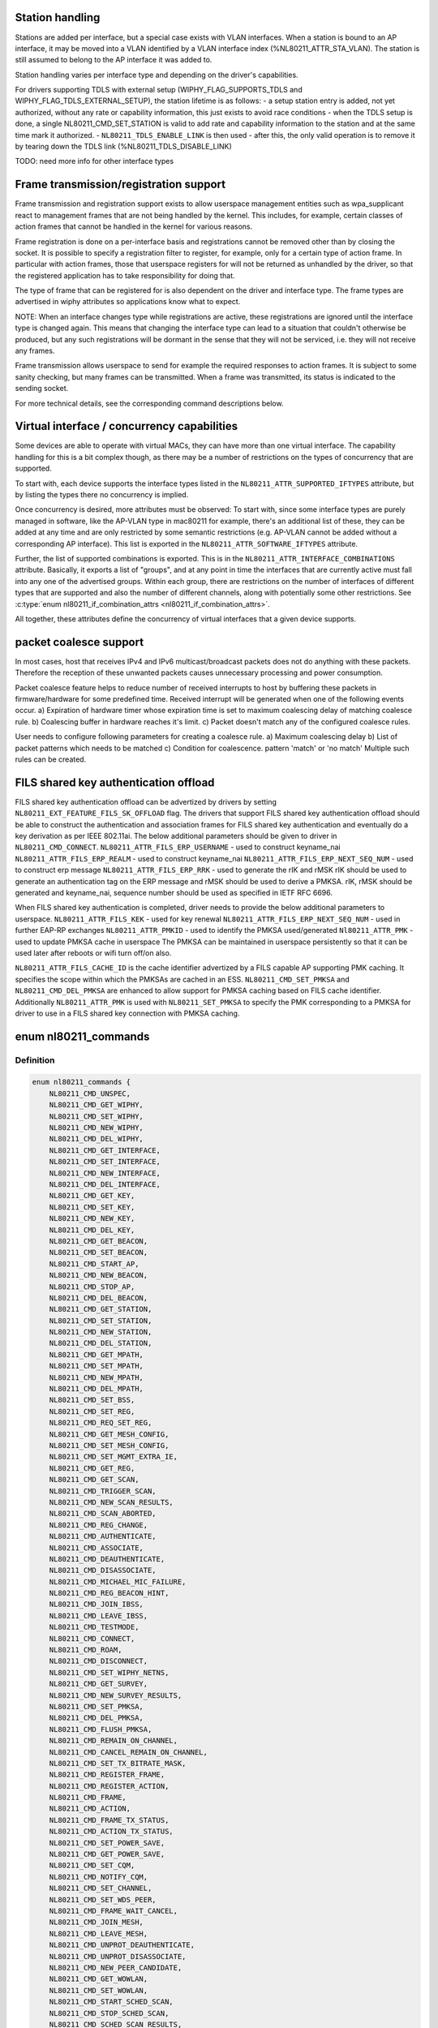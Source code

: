 .. -*- coding: utf-8; mode: rst -*-
.. src-file: include/uapi/linux/nl80211.h

.. _`station-handling`:

Station handling
================

Stations are added per interface, but a special case exists with VLAN
interfaces. When a station is bound to an AP interface, it may be moved
into a VLAN identified by a VLAN interface index (%NL80211_ATTR_STA_VLAN).
The station is still assumed to belong to the AP interface it was added
to.

Station handling varies per interface type and depending on the driver's
capabilities.

For drivers supporting TDLS with external setup (WIPHY_FLAG_SUPPORTS_TDLS
and WIPHY_FLAG_TDLS_EXTERNAL_SETUP), the station lifetime is as follows:
- a setup station entry is added, not yet authorized, without any rate
or capability information, this just exists to avoid race conditions
- when the TDLS setup is done, a single NL80211_CMD_SET_STATION is valid
to add rate and capability information to the station and at the same
time mark it authorized.
- \ ``NL80211_TDLS_ENABLE_LINK``\  is then used
- after this, the only valid operation is to remove it by tearing down
the TDLS link (%NL80211_TDLS_DISABLE_LINK)

TODO: need more info for other interface types

.. _`frame-transmission-registration-support`:

Frame transmission/registration support
=======================================

Frame transmission and registration support exists to allow userspace
management entities such as wpa_supplicant react to management frames
that are not being handled by the kernel. This includes, for example,
certain classes of action frames that cannot be handled in the kernel
for various reasons.

Frame registration is done on a per-interface basis and registrations
cannot be removed other than by closing the socket. It is possible to
specify a registration filter to register, for example, only for a
certain type of action frame. In particular with action frames, those
that userspace registers for will not be returned as unhandled by the
driver, so that the registered application has to take responsibility
for doing that.

The type of frame that can be registered for is also dependent on the
driver and interface type. The frame types are advertised in wiphy
attributes so applications know what to expect.

NOTE: When an interface changes type while registrations are active,
these registrations are ignored until the interface type is
changed again. This means that changing the interface type can
lead to a situation that couldn't otherwise be produced, but
any such registrations will be dormant in the sense that they
will not be serviced, i.e. they will not receive any frames.

Frame transmission allows userspace to send for example the required
responses to action frames. It is subject to some sanity checking,
but many frames can be transmitted. When a frame was transmitted, its
status is indicated to the sending socket.

For more technical details, see the corresponding command descriptions
below.

.. _`virtual-interface---concurrency-capabilities`:

Virtual interface / concurrency capabilities
============================================

Some devices are able to operate with virtual MACs, they can have
more than one virtual interface. The capability handling for this
is a bit complex though, as there may be a number of restrictions
on the types of concurrency that are supported.

To start with, each device supports the interface types listed in
the \ ``NL80211_ATTR_SUPPORTED_IFTYPES``\  attribute, but by listing the
types there no concurrency is implied.

Once concurrency is desired, more attributes must be observed:
To start with, since some interface types are purely managed in
software, like the AP-VLAN type in mac80211 for example, there's
an additional list of these, they can be added at any time and
are only restricted by some semantic restrictions (e.g. AP-VLAN
cannot be added without a corresponding AP interface). This list
is exported in the \ ``NL80211_ATTR_SOFTWARE_IFTYPES``\  attribute.

Further, the list of supported combinations is exported. This is
in the \ ``NL80211_ATTR_INTERFACE_COMBINATIONS``\  attribute. Basically,
it exports a list of "groups", and at any point in time the
interfaces that are currently active must fall into any one of
the advertised groups. Within each group, there are restrictions
on the number of interfaces of different types that are supported
and also the number of different channels, along with potentially
some other restrictions. See \ :c:type:`enum nl80211_if_combination_attrs <nl80211_if_combination_attrs>`\ .

All together, these attributes define the concurrency of virtual
interfaces that a given device supports.

.. _`packet-coalesce-support`:

packet coalesce support
=======================

In most cases, host that receives IPv4 and IPv6 multicast/broadcast
packets does not do anything with these packets. Therefore the
reception of these unwanted packets causes unnecessary processing
and power consumption.

Packet coalesce feature helps to reduce number of received interrupts
to host by buffering these packets in firmware/hardware for some
predefined time. Received interrupt will be generated when one of the
following events occur.
a) Expiration of hardware timer whose expiration time is set to maximum
coalescing delay of matching coalesce rule.
b) Coalescing buffer in hardware reaches it's limit.
c) Packet doesn't match any of the configured coalesce rules.

User needs to configure following parameters for creating a coalesce
rule.
a) Maximum coalescing delay
b) List of packet patterns which needs to be matched
c) Condition for coalescence. pattern 'match' or 'no match'
Multiple such rules can be created.

.. _`fils-shared-key-authentication-offload`:

FILS shared key authentication offload
======================================

FILS shared key authentication offload can be advertized by drivers by
setting \ ``NL80211_EXT_FEATURE_FILS_SK_OFFLOAD``\  flag. The drivers that support
FILS shared key authentication offload should be able to construct the
authentication and association frames for FILS shared key authentication and
eventually do a key derivation as per IEEE 802.11ai. The below additional
parameters should be given to driver in \ ``NL80211_CMD_CONNECT``\ .
\ ``NL80211_ATTR_FILS_ERP_USERNAME``\  - used to construct keyname_nai
\ ``NL80211_ATTR_FILS_ERP_REALM``\  - used to construct keyname_nai
\ ``NL80211_ATTR_FILS_ERP_NEXT_SEQ_NUM``\  - used to construct erp message
\ ``NL80211_ATTR_FILS_ERP_RRK``\  - used to generate the rIK and rMSK
rIK should be used to generate an authentication tag on the ERP message and
rMSK should be used to derive a PMKSA.
rIK, rMSK should be generated and keyname_nai, sequence number should be used
as specified in IETF RFC 6696.

When FILS shared key authentication is completed, driver needs to provide the
below additional parameters to userspace.
\ ``NL80211_ATTR_FILS_KEK``\  - used for key renewal
\ ``NL80211_ATTR_FILS_ERP_NEXT_SEQ_NUM``\  - used in further EAP-RP exchanges
\ ``NL80211_ATTR_PMKID``\  - used to identify the PMKSA used/generated
\ ``Nl80211_ATTR_PMK``\  - used to update PMKSA cache in userspace
The PMKSA can be maintained in userspace persistently so that it can be used
later after reboots or wifi turn off/on also.

\ ``NL80211_ATTR_FILS_CACHE_ID``\  is the cache identifier advertized by a FILS
capable AP supporting PMK caching. It specifies the scope within which the
PMKSAs are cached in an ESS. \ ``NL80211_CMD_SET_PMKSA``\  and
\ ``NL80211_CMD_DEL_PMKSA``\  are enhanced to allow support for PMKSA caching based
on FILS cache identifier. Additionally \ ``NL80211_ATTR_PMK``\  is used with
\ ``NL80211_SET_PMKSA``\  to specify the PMK corresponding to a PMKSA for driver to
use in a FILS shared key connection with PMKSA caching.

.. _`nl80211_commands`:

enum nl80211_commands
=====================

.. c:type:: enum nl80211_commands

    supported nl80211 commands

.. _`nl80211_commands.definition`:

Definition
----------

.. code-block:: c

    enum nl80211_commands {
        NL80211_CMD_UNSPEC,
        NL80211_CMD_GET_WIPHY,
        NL80211_CMD_SET_WIPHY,
        NL80211_CMD_NEW_WIPHY,
        NL80211_CMD_DEL_WIPHY,
        NL80211_CMD_GET_INTERFACE,
        NL80211_CMD_SET_INTERFACE,
        NL80211_CMD_NEW_INTERFACE,
        NL80211_CMD_DEL_INTERFACE,
        NL80211_CMD_GET_KEY,
        NL80211_CMD_SET_KEY,
        NL80211_CMD_NEW_KEY,
        NL80211_CMD_DEL_KEY,
        NL80211_CMD_GET_BEACON,
        NL80211_CMD_SET_BEACON,
        NL80211_CMD_START_AP,
        NL80211_CMD_NEW_BEACON,
        NL80211_CMD_STOP_AP,
        NL80211_CMD_DEL_BEACON,
        NL80211_CMD_GET_STATION,
        NL80211_CMD_SET_STATION,
        NL80211_CMD_NEW_STATION,
        NL80211_CMD_DEL_STATION,
        NL80211_CMD_GET_MPATH,
        NL80211_CMD_SET_MPATH,
        NL80211_CMD_NEW_MPATH,
        NL80211_CMD_DEL_MPATH,
        NL80211_CMD_SET_BSS,
        NL80211_CMD_SET_REG,
        NL80211_CMD_REQ_SET_REG,
        NL80211_CMD_GET_MESH_CONFIG,
        NL80211_CMD_SET_MESH_CONFIG,
        NL80211_CMD_SET_MGMT_EXTRA_IE,
        NL80211_CMD_GET_REG,
        NL80211_CMD_GET_SCAN,
        NL80211_CMD_TRIGGER_SCAN,
        NL80211_CMD_NEW_SCAN_RESULTS,
        NL80211_CMD_SCAN_ABORTED,
        NL80211_CMD_REG_CHANGE,
        NL80211_CMD_AUTHENTICATE,
        NL80211_CMD_ASSOCIATE,
        NL80211_CMD_DEAUTHENTICATE,
        NL80211_CMD_DISASSOCIATE,
        NL80211_CMD_MICHAEL_MIC_FAILURE,
        NL80211_CMD_REG_BEACON_HINT,
        NL80211_CMD_JOIN_IBSS,
        NL80211_CMD_LEAVE_IBSS,
        NL80211_CMD_TESTMODE,
        NL80211_CMD_CONNECT,
        NL80211_CMD_ROAM,
        NL80211_CMD_DISCONNECT,
        NL80211_CMD_SET_WIPHY_NETNS,
        NL80211_CMD_GET_SURVEY,
        NL80211_CMD_NEW_SURVEY_RESULTS,
        NL80211_CMD_SET_PMKSA,
        NL80211_CMD_DEL_PMKSA,
        NL80211_CMD_FLUSH_PMKSA,
        NL80211_CMD_REMAIN_ON_CHANNEL,
        NL80211_CMD_CANCEL_REMAIN_ON_CHANNEL,
        NL80211_CMD_SET_TX_BITRATE_MASK,
        NL80211_CMD_REGISTER_FRAME,
        NL80211_CMD_REGISTER_ACTION,
        NL80211_CMD_FRAME,
        NL80211_CMD_ACTION,
        NL80211_CMD_FRAME_TX_STATUS,
        NL80211_CMD_ACTION_TX_STATUS,
        NL80211_CMD_SET_POWER_SAVE,
        NL80211_CMD_GET_POWER_SAVE,
        NL80211_CMD_SET_CQM,
        NL80211_CMD_NOTIFY_CQM,
        NL80211_CMD_SET_CHANNEL,
        NL80211_CMD_SET_WDS_PEER,
        NL80211_CMD_FRAME_WAIT_CANCEL,
        NL80211_CMD_JOIN_MESH,
        NL80211_CMD_LEAVE_MESH,
        NL80211_CMD_UNPROT_DEAUTHENTICATE,
        NL80211_CMD_UNPROT_DISASSOCIATE,
        NL80211_CMD_NEW_PEER_CANDIDATE,
        NL80211_CMD_GET_WOWLAN,
        NL80211_CMD_SET_WOWLAN,
        NL80211_CMD_START_SCHED_SCAN,
        NL80211_CMD_STOP_SCHED_SCAN,
        NL80211_CMD_SCHED_SCAN_RESULTS,
        NL80211_CMD_SCHED_SCAN_STOPPED,
        NL80211_CMD_SET_REKEY_OFFLOAD,
        NL80211_CMD_PMKSA_CANDIDATE,
        NL80211_CMD_TDLS_OPER,
        NL80211_CMD_TDLS_MGMT,
        NL80211_CMD_UNEXPECTED_FRAME,
        NL80211_CMD_PROBE_CLIENT,
        NL80211_CMD_REGISTER_BEACONS,
        NL80211_CMD_UNEXPECTED_4ADDR_FRAME,
        NL80211_CMD_SET_NOACK_MAP,
        NL80211_CMD_CH_SWITCH_NOTIFY,
        NL80211_CMD_START_P2P_DEVICE,
        NL80211_CMD_STOP_P2P_DEVICE,
        NL80211_CMD_CONN_FAILED,
        NL80211_CMD_SET_MCAST_RATE,
        NL80211_CMD_SET_MAC_ACL,
        NL80211_CMD_RADAR_DETECT,
        NL80211_CMD_GET_PROTOCOL_FEATURES,
        NL80211_CMD_UPDATE_FT_IES,
        NL80211_CMD_FT_EVENT,
        NL80211_CMD_CRIT_PROTOCOL_START,
        NL80211_CMD_CRIT_PROTOCOL_STOP,
        NL80211_CMD_GET_COALESCE,
        NL80211_CMD_SET_COALESCE,
        NL80211_CMD_CHANNEL_SWITCH,
        NL80211_CMD_VENDOR,
        NL80211_CMD_SET_QOS_MAP,
        NL80211_CMD_ADD_TX_TS,
        NL80211_CMD_DEL_TX_TS,
        NL80211_CMD_GET_MPP,
        NL80211_CMD_JOIN_OCB,
        NL80211_CMD_LEAVE_OCB,
        NL80211_CMD_CH_SWITCH_STARTED_NOTIFY,
        NL80211_CMD_TDLS_CHANNEL_SWITCH,
        NL80211_CMD_TDLS_CANCEL_CHANNEL_SWITCH,
        NL80211_CMD_WIPHY_REG_CHANGE,
        NL80211_CMD_ABORT_SCAN,
        NL80211_CMD_START_NAN,
        NL80211_CMD_STOP_NAN,
        NL80211_CMD_ADD_NAN_FUNCTION,
        NL80211_CMD_DEL_NAN_FUNCTION,
        NL80211_CMD_CHANGE_NAN_CONFIG,
        NL80211_CMD_NAN_MATCH,
        NL80211_CMD_SET_MULTICAST_TO_UNICAST,
        NL80211_CMD_UPDATE_CONNECT_PARAMS,
        __NL80211_CMD_AFTER_LAST,
        NL80211_CMD_MAX
    };

.. _`nl80211_commands.constants`:

Constants
---------

NL80211_CMD_UNSPEC
    unspecified command to catch errors

NL80211_CMD_GET_WIPHY
    request information about a wiphy or dump request
    to get a list of all present wiphys.

NL80211_CMD_SET_WIPHY
    set wiphy parameters, needs \ ``NL80211_ATTR_WIPHY``\  or
    \ ``NL80211_ATTR_IFINDEX``\ ; can be used to set \ ``NL80211_ATTR_WIPHY_NAME``\ ,
    \ ``NL80211_ATTR_WIPHY_TXQ_PARAMS``\ , \ ``NL80211_ATTR_WIPHY_FREQ``\  (and the
    attributes determining the channel width; this is used for setting
    monitor mode channel),  \ ``NL80211_ATTR_WIPHY_RETRY_SHORT``\ ,
    \ ``NL80211_ATTR_WIPHY_RETRY_LONG``\ , \ ``NL80211_ATTR_WIPHY_FRAG_THRESHOLD``\ ,
    and/or \ ``NL80211_ATTR_WIPHY_RTS_THRESHOLD``\ .
    However, for setting the channel, see \ ``NL80211_CMD_SET_CHANNEL``\ 
    instead, the support here is for backward compatibility only.

NL80211_CMD_NEW_WIPHY
    Newly created wiphy, response to get request
    or rename notification. Has attributes \ ``NL80211_ATTR_WIPHY``\  and
    \ ``NL80211_ATTR_WIPHY_NAME``\ .

NL80211_CMD_DEL_WIPHY
    Wiphy deleted. Has attributes
    \ ``NL80211_ATTR_WIPHY``\  and \ ``NL80211_ATTR_WIPHY_NAME``\ .

NL80211_CMD_GET_INTERFACE
    Request an interface's configuration;
    either a dump request for all interfaces or a specific get with a
    single \ ``NL80211_ATTR_IFINDEX``\  is supported.

NL80211_CMD_SET_INTERFACE
    Set type of a virtual interface, requires
    \ ``NL80211_ATTR_IFINDEX``\  and \ ``NL80211_ATTR_IFTYPE``\ .

NL80211_CMD_NEW_INTERFACE
    Newly created virtual interface or response
    to \ ``NL80211_CMD_GET_INTERFACE``\ . Has \ ``NL80211_ATTR_IFINDEX``\ ,
    \ ``NL80211_ATTR_WIPHY``\  and \ ``NL80211_ATTR_IFTYPE``\  attributes. Can also
    be sent from userspace to request creation of a new virtual interface,
    then requires attributes \ ``NL80211_ATTR_WIPHY``\ , \ ``NL80211_ATTR_IFTYPE``\  and
    \ ``NL80211_ATTR_IFNAME``\ .

NL80211_CMD_DEL_INTERFACE
    Virtual interface was deleted, has attributes
    \ ``NL80211_ATTR_IFINDEX``\  and \ ``NL80211_ATTR_WIPHY``\ . Can also be sent from
    userspace to request deletion of a virtual interface, then requires
    attribute \ ``NL80211_ATTR_IFINDEX``\ .

NL80211_CMD_GET_KEY
    Get sequence counter information for a key specified
    by \ ``NL80211_ATTR_KEY_IDX``\  and/or \ ``NL80211_ATTR_MAC``\ .

NL80211_CMD_SET_KEY
    Set key attributes \ ``NL80211_ATTR_KEY_DEFAULT``\ ,
    \ ``NL80211_ATTR_KEY_DEFAULT_MGMT``\ , or \ ``NL80211_ATTR_KEY_THRESHOLD``\ .

NL80211_CMD_NEW_KEY
    add a key with given \ ``NL80211_ATTR_KEY_DATA``\ ,
    \ ``NL80211_ATTR_KEY_IDX``\ , \ ``NL80211_ATTR_MAC``\ , \ ``NL80211_ATTR_KEY_CIPHER``\ ,
    and \ ``NL80211_ATTR_KEY_SEQ``\  attributes.

NL80211_CMD_DEL_KEY
    delete a key identified by \ ``NL80211_ATTR_KEY_IDX``\ 
    or \ ``NL80211_ATTR_MAC``\ .

NL80211_CMD_GET_BEACON
    (not used)

NL80211_CMD_SET_BEACON
    change the beacon on an access point interface
    using the \ ``NL80211_ATTR_BEACON_HEAD``\  and \ ``NL80211_ATTR_BEACON_TAIL``\ 
    attributes. For drivers that generate the beacon and probe responses
    internally, the following attributes must be provided: \ ``NL80211_ATTR_IE``\ ,
    \ ``NL80211_ATTR_IE_PROBE_RESP``\  and \ ``NL80211_ATTR_IE_ASSOC_RESP``\ .

NL80211_CMD_START_AP
    Start AP operation on an AP interface, parameters
    are like for \ ``NL80211_CMD_SET_BEACON``\ , and additionally parameters that
    do not change are used, these include \ ``NL80211_ATTR_BEACON_INTERVAL``\ ,
    \ ``NL80211_ATTR_DTIM_PERIOD``\ , \ ``NL80211_ATTR_SSID``\ ,
    \ ``NL80211_ATTR_HIDDEN_SSID``\ , \ ``NL80211_ATTR_CIPHERS_PAIRWISE``\ ,
    \ ``NL80211_ATTR_CIPHER_GROUP``\ , \ ``NL80211_ATTR_WPA_VERSIONS``\ ,
    \ ``NL80211_ATTR_AKM_SUITES``\ , \ ``NL80211_ATTR_PRIVACY``\ ,
    \ ``NL80211_ATTR_AUTH_TYPE``\ , \ ``NL80211_ATTR_INACTIVITY_TIMEOUT``\ ,
    \ ``NL80211_ATTR_ACL_POLICY``\  and \ ``NL80211_ATTR_MAC_ADDRS``\ .
    The channel to use can be set on the interface or be given using the
    \ ``NL80211_ATTR_WIPHY_FREQ``\  and the attributes determining channel width.

NL80211_CMD_NEW_BEACON
    old alias for \ ``NL80211_CMD_START_AP``\ 

NL80211_CMD_STOP_AP
    Stop AP operation on the given interface

NL80211_CMD_DEL_BEACON
    old alias for \ ``NL80211_CMD_STOP_AP``\ 

NL80211_CMD_GET_STATION
    Get station attributes for station identified by
    \ ``NL80211_ATTR_MAC``\  on the interface identified by \ ``NL80211_ATTR_IFINDEX``\ .

NL80211_CMD_SET_STATION
    Set station attributes for station identified by
    \ ``NL80211_ATTR_MAC``\  on the interface identified by \ ``NL80211_ATTR_IFINDEX``\ .

NL80211_CMD_NEW_STATION
    Add a station with given attributes to the
    the interface identified by \ ``NL80211_ATTR_IFINDEX``\ .

NL80211_CMD_DEL_STATION
    Remove a station identified by \ ``NL80211_ATTR_MAC``\ 
    or, if no MAC address given, all stations, on the interface identified
    by \ ``NL80211_ATTR_IFINDEX``\ . \ ``NL80211_ATTR_MGMT_SUBTYPE``\  and
    \ ``NL80211_ATTR_REASON_CODE``\  can optionally be used to specify which type
    of disconnection indication should be sent to the station
    (Deauthentication or Disassociation frame and reason code for that
    frame).

NL80211_CMD_GET_MPATH
    Get mesh path attributes for mesh path to
    destination \ ``NL80211_ATTR_MAC``\  on the interface identified by
    \ ``NL80211_ATTR_IFINDEX``\ .

NL80211_CMD_SET_MPATH
    Set mesh path attributes for mesh path to
    destination \ ``NL80211_ATTR_MAC``\  on the interface identified by
    \ ``NL80211_ATTR_IFINDEX``\ .

NL80211_CMD_NEW_MPATH
    Create a new mesh path for the destination given by
    \ ``NL80211_ATTR_MAC``\  via \ ``NL80211_ATTR_MPATH_NEXT_HOP``\ .

NL80211_CMD_DEL_MPATH
    Delete a mesh path to the destination given by
    \ ``NL80211_ATTR_MAC``\ .

NL80211_CMD_SET_BSS
    Set BSS attributes for BSS identified by
    \ ``NL80211_ATTR_IFINDEX``\ .

NL80211_CMD_SET_REG
    Set current regulatory domain. CRDA sends this command
    after being queried by the kernel. CRDA replies by sending a regulatory
    domain structure which consists of \ ``NL80211_ATTR_REG_ALPHA``\  set to our
    current alpha2 if it found a match. It also provides
    NL80211_ATTR_REG_RULE_FLAGS, and a set of regulatory rules. Each
    regulatory rule is a nested set of attributes  given by
    \ ``NL80211_ATTR_REG_RULE_FREQ_``\ [START\|END] and
    \ ``NL80211_ATTR_FREQ_RANGE_MAX_BW``\  with an attached power rule given by
    \ ``NL80211_ATTR_REG_RULE_POWER_MAX_ANT_GAIN``\  and
    \ ``NL80211_ATTR_REG_RULE_POWER_MAX_EIRP``\ .

NL80211_CMD_REQ_SET_REG
    ask the wireless core to set the regulatory domain
    to the specified ISO/IEC 3166-1 alpha2 country code. The core will
    store this as a valid request and then query userspace for it.

NL80211_CMD_GET_MESH_CONFIG
    Get mesh networking properties for the
    interface identified by \ ``NL80211_ATTR_IFINDEX``\ 

NL80211_CMD_SET_MESH_CONFIG
    Set mesh networking properties for the
    interface identified by \ ``NL80211_ATTR_IFINDEX``\ 

NL80211_CMD_SET_MGMT_EXTRA_IE
    Set extra IEs for management frames. The
    interface is identified with \ ``NL80211_ATTR_IFINDEX``\  and the management
    frame subtype with \ ``NL80211_ATTR_MGMT_SUBTYPE``\ . The extra IE data to be
    added to the end of the specified management frame is specified with
    \ ``NL80211_ATTR_IE``\ . If the command succeeds, the requested data will be
    added to all specified management frames generated by
    kernel/firmware/driver.

NL80211_CMD_GET_REG
    ask the wireless core to send us its currently set
    regulatory domain. If \ ``NL80211_ATTR_WIPHY``\  is specified and the device
    has a private regulatory domain, it will be returned. Otherwise, the
    global regdomain will be returned.
    A device will have a private regulatory domain if it uses the
    \ :c:func:`regulatory_hint`\  API. Even when a private regdomain is used the channel
    information will still be mended according to further hints from
    the regulatory core to help with compliance. A dump version of this API
    is now available which will returns the global regdomain as well as
    all private regdomains of present wiphys (for those that have it).
    If a wiphy is self-managed (%NL80211_ATTR_WIPHY_SELF_MANAGED_REG), then
    its private regdomain is the only valid one for it. The regulatory
    core is not used to help with compliance in this case.

NL80211_CMD_GET_SCAN
    get scan results

NL80211_CMD_TRIGGER_SCAN
    trigger a new scan with the given parameters
    \ ``NL80211_ATTR_TX_NO_CCK_RATE``\  is used to decide whether to send the
    probe requests at CCK rate or not. \ ``NL80211_ATTR_BSSID``\  can be used to
    specify a BSSID to scan for; if not included, the wildcard BSSID will
    be used.

NL80211_CMD_NEW_SCAN_RESULTS
    scan notification (as a reply to
    NL80211_CMD_GET_SCAN and on the "scan" multicast group)

NL80211_CMD_SCAN_ABORTED
    scan was aborted, for unspecified reasons,
    partial scan results may be available

NL80211_CMD_REG_CHANGE
    indicates to userspace the regulatory domain
    has been changed and provides details of the request information
    that caused the change such as who initiated the regulatory request
    (%NL80211_ATTR_REG_INITIATOR), the wiphy_idx
    (%NL80211_ATTR_REG_ALPHA2) on which the request was made from if
    the initiator was \ ``NL80211_REGDOM_SET_BY_COUNTRY_IE``\  or
    \ ``NL80211_REGDOM_SET_BY_DRIVER``\ , the type of regulatory domain
    set (%NL80211_ATTR_REG_TYPE), if the type of regulatory domain is
    \ ``NL80211_REG_TYPE_COUNTRY``\  the alpha2 to which we have moved on
    to (%NL80211_ATTR_REG_ALPHA2).

NL80211_CMD_AUTHENTICATE
    authentication request and notification.
    This command is used both as a command (request to authenticate) and
    as an event on the "mlme" multicast group indicating completion of the
    authentication process.
    When used as a command, \ ``NL80211_ATTR_IFINDEX``\  is used to identify the
    interface. \ ``NL80211_ATTR_MAC``\  is used to specify PeerSTAAddress (and
    BSSID in case of station mode). \ ``NL80211_ATTR_SSID``\  is used to specify
    the SSID (mainly for association, but is included in authentication
    request, too, to help BSS selection. \ ``NL80211_ATTR_WIPHY_FREQ``\  is used
    to specify the frequence of the channel in MHz. \ ``NL80211_ATTR_AUTH_TYPE``\ 
    is used to specify the authentication type. \ ``NL80211_ATTR_IE``\  is used to
    define IEs (VendorSpecificInfo, but also including RSN IE and FT IEs)
    to be added to the frame.
    When used as an event, this reports reception of an Authentication
    frame in station and IBSS modes when the local MLME processed the
    frame, i.e., it was for the local STA and was received in correct
    state. This is similar to MLME-AUTHENTICATE.confirm primitive in the
    MLME SAP interface (kernel providing MLME, userspace SME). The
    included \ ``NL80211_ATTR_FRAME``\  attribute contains the management frame
    (including both the header and frame body, but not FCS). This event is
    also used to indicate if the authentication attempt timed out. In that
    case the \ ``NL80211_ATTR_FRAME``\  attribute is replaced with a
    \ ``NL80211_ATTR_TIMED_OUT``\  flag (and \ ``NL80211_ATTR_MAC``\  to indicate which
    pending authentication timed out).

NL80211_CMD_ASSOCIATE
    association request and notification; like
    NL80211_CMD_AUTHENTICATE but for Association and Reassociation
    (similar to MLME-ASSOCIATE.request, MLME-REASSOCIATE.request,
    MLME-ASSOCIATE.confirm or MLME-REASSOCIATE.confirm primitives). The
    \ ``NL80211_ATTR_PREV_BSSID``\  attribute is used to specify whether the
    request is for the initial association to an ESS (that attribute not
    included) or for reassociation within the ESS (that attribute is
    included).

NL80211_CMD_DEAUTHENTICATE
    deauthentication request and notification; like
    NL80211_CMD_AUTHENTICATE but for Deauthentication frames (similar to
    MLME-DEAUTHENTICATION.request and MLME-DEAUTHENTICATE.indication
    primitives).

NL80211_CMD_DISASSOCIATE
    disassociation request and notification; like
    NL80211_CMD_AUTHENTICATE but for Disassociation frames (similar to
    MLME-DISASSOCIATE.request and MLME-DISASSOCIATE.indication primitives).

NL80211_CMD_MICHAEL_MIC_FAILURE
    notification of a locally detected Michael
    MIC (part of TKIP) failure; sent on the "mlme" multicast group; the
    event includes \ ``NL80211_ATTR_MAC``\  to describe the source MAC address of
    the frame with invalid MIC, \ ``NL80211_ATTR_KEY_TYPE``\  to show the key
    type, \ ``NL80211_ATTR_KEY_IDX``\  to indicate the key identifier, and
    \ ``NL80211_ATTR_KEY_SEQ``\  to indicate the TSC value of the frame; this
    event matches with MLME-MICHAELMICFAILURE.indication() primitive

NL80211_CMD_REG_BEACON_HINT
    indicates to userspace that an AP beacon
    has been found while world roaming thus enabling active scan or
    any mode of operation that initiates TX (beacons) on a channel
    where we would not have been able to do either before. As an example
    if you are world roaming (regulatory domain set to world or if your
    driver is using a custom world roaming regulatory domain) and while
    doing a passive scan on the 5 GHz band you find an AP there (if not
    on a DFS channel) you will now be able to actively scan for that AP
    or use AP mode on your card on that same channel. Note that this will
    never be used for channels 1-11 on the 2 GHz band as they are always
    enabled world wide. This beacon hint is only sent if your device had
    either disabled active scanning or beaconing on a channel. We send to
    userspace the wiphy on which we removed a restriction from
    (%NL80211_ATTR_WIPHY) and the channel on which this occurred
    before (%NL80211_ATTR_FREQ_BEFORE) and after (%NL80211_ATTR_FREQ_AFTER)
    the beacon hint was processed.

NL80211_CMD_JOIN_IBSS
    Join a new IBSS -- given at least an SSID and a
    FREQ attribute (for the initial frequency if no peer can be found)
    and optionally a MAC (as BSSID) and FREQ_FIXED attribute if those
    should be fixed rather than automatically determined. Can only be
    executed on a network interface that is UP, and fixed BSSID/FREQ
    may be rejected. Another optional parameter is the beacon interval,
    given in the \ ``NL80211_ATTR_BEACON_INTERVAL``\  attribute, which if not
    given defaults to 100 TU (102.4ms).

NL80211_CMD_LEAVE_IBSS
    Leave the IBSS -- no special arguments, the IBSS is
    determined by the network interface.

NL80211_CMD_TESTMODE
    testmode command, takes a wiphy (or ifindex) attribute
    to identify the device, and the TESTDATA blob attribute to pass through
    to the driver.

NL80211_CMD_CONNECT
    connection request and notification; this command
    requests to connect to a specified network but without separating
    auth and assoc steps. For this, you need to specify the SSID in a
    \ ``NL80211_ATTR_SSID``\  attribute, and can optionally specify the association
    IEs in \ ``NL80211_ATTR_IE``\ , \ ``NL80211_ATTR_AUTH_TYPE``\ , \ ``NL80211_ATTR_USE_MFP``\ ,
    \ ``NL80211_ATTR_MAC``\ , \ ``NL80211_ATTR_WIPHY_FREQ``\ , \ ``NL80211_ATTR_CONTROL_PORT``\ ,
    \ ``NL80211_ATTR_CONTROL_PORT_ETHERTYPE``\ ,
    \ ``NL80211_ATTR_CONTROL_PORT_NO_ENCRYPT``\ , \ ``NL80211_ATTR_MAC_HINT``\ , and
    \ ``NL80211_ATTR_WIPHY_FREQ_HINT``\ .
    If included, \ ``NL80211_ATTR_MAC``\  and \ ``NL80211_ATTR_WIPHY_FREQ``\  are
    restrictions on BSS selection, i.e., they effectively prevent roaming
    within the ESS. \ ``NL80211_ATTR_MAC_HINT``\  and \ ``NL80211_ATTR_WIPHY_FREQ_HINT``\ 
    can be included to provide a recommendation of the initial BSS while
    allowing the driver to roam to other BSSes within the ESS and also to
    ignore this recommendation if the indicated BSS is not ideal. Only one
    set of BSSID,frequency parameters is used (i.e., either the enforcing
    \ ``NL80211_ATTR_MAC``\ ,%NL80211_ATTR_WIPHY_FREQ or the less strict
    \ ``NL80211_ATTR_MAC_HINT``\  and \ ``NL80211_ATTR_WIPHY_FREQ_HINT``\ ).
    \ ``NL80211_ATTR_PREV_BSSID``\  can be used to request a reassociation within
    the ESS in case the device is already associated and an association with
    a different BSS is desired.
    Background scan period can optionally be
    specified in \ ``NL80211_ATTR_BG_SCAN_PERIOD``\ ,
    if not specified default background scan configuration
    in driver is used and if period value is 0, bg scan will be disabled.
    This attribute is ignored if driver does not support roam scan.
    It is also sent as an event, with the BSSID and response IEs when the
    connection is established or failed to be established. This can be
    determined by the \ ``NL80211_ATTR_STATUS_CODE``\  attribute (0 = success,
    non-zero = failure). If \ ``NL80211_ATTR_TIMED_OUT``\  is included in the
    event, the connection attempt failed due to not being able to initiate
    authentication/association or not receiving a response from the AP.
    Non-zero \ ``NL80211_ATTR_STATUS_CODE``\  value is indicated in that case as
    well to remain backwards compatible.

NL80211_CMD_ROAM
    request that the card roam (currently not implemented),
    sent as an event when the card/driver roamed by itself.

NL80211_CMD_DISCONNECT
    drop a given connection; also used to notify
    userspace that a connection was dropped by the AP or due to other
    reasons, for this the \ ``NL80211_ATTR_DISCONNECTED_BY_AP``\  and
    \ ``NL80211_ATTR_REASON_CODE``\  attributes are used.

NL80211_CMD_SET_WIPHY_NETNS
    Set a wiphy's netns. Note that all devices
    associated with this wiphy must be down and will follow.

NL80211_CMD_GET_SURVEY
    get survey resuls, e.g. channel occupation
    or noise level

NL80211_CMD_NEW_SURVEY_RESULTS
    survey data notification (as a reply to
    NL80211_CMD_GET_SURVEY and on the "scan" multicast group)

NL80211_CMD_SET_PMKSA
    Add a PMKSA cache entry using \ ``NL80211_ATTR_MAC``\ 
    (for the BSSID), \ ``NL80211_ATTR_PMKID``\ , and optionally \ ``NL80211_ATTR_PMK``\ 
    (PMK is used for PTKSA derivation in case of FILS shared key offload) or
    using \ ``NL80211_ATTR_SSID``\ , \ ``NL80211_ATTR_FILS_CACHE_ID``\ ,
    \ ``NL80211_ATTR_PMKID``\ , and \ ``NL80211_ATTR_PMK``\  in case of FILS
    authentication where \ ``NL80211_ATTR_FILS_CACHE_ID``\  is the identifier
    advertized by a FILS capable AP identifying the scope of PMKSA in an
    ESS.

NL80211_CMD_DEL_PMKSA
    Delete a PMKSA cache entry, using \ ``NL80211_ATTR_MAC``\ 
    (for the BSSID) and \ ``NL80211_ATTR_PMKID``\  or using \ ``NL80211_ATTR_SSID``\ ,
    \ ``NL80211_ATTR_FILS_CACHE_ID``\ , and \ ``NL80211_ATTR_PMKID``\  in case of FILS
    authentication.

NL80211_CMD_FLUSH_PMKSA
    Flush all PMKSA cache entries.

NL80211_CMD_REMAIN_ON_CHANNEL
    Request to remain awake on the specified
    channel for the specified amount of time. This can be used to do
    off-channel operations like transmit a Public Action frame and wait for
    a response while being associated to an AP on another channel.
    \ ``NL80211_ATTR_IFINDEX``\  is used to specify which interface (and thus
    radio) is used. \ ``NL80211_ATTR_WIPHY_FREQ``\  is used to specify the
    frequency for the operation.
    \ ``NL80211_ATTR_DURATION``\  is used to specify the duration in milliseconds
    to remain on the channel. This command is also used as an event to
    notify when the requested duration starts (it may take a while for the
    driver to schedule this time due to other concurrent needs for the
    radio).
    When called, this operation returns a cookie (%NL80211_ATTR_COOKIE)
    that will be included with any events pertaining to this request;
    the cookie is also used to cancel the request.

NL80211_CMD_CANCEL_REMAIN_ON_CHANNEL
    This command can be used to cancel a
    pending remain-on-channel duration if the desired operation has been
    completed prior to expiration of the originally requested duration.
    \ ``NL80211_ATTR_WIPHY``\  or \ ``NL80211_ATTR_IFINDEX``\  is used to specify the
    radio. The \ ``NL80211_ATTR_COOKIE``\  attribute must be given as well to
    uniquely identify the request.
    This command is also used as an event to notify when a requested
    remain-on-channel duration has expired.

NL80211_CMD_SET_TX_BITRATE_MASK
    Set the mask of rates to be used in TX
    rate selection. \ ``NL80211_ATTR_IFINDEX``\  is used to specify the interface
    and \ ``NL80211_ATTR_TX_RATES``\  the set of allowed rates.

NL80211_CMD_REGISTER_FRAME
    Register for receiving certain mgmt frames
    (via \ ``NL80211_CMD_FRAME``\ ) for processing in userspace. This command
    requires an interface index, a frame type attribute (optional for
    backward compatibility reasons, if not given assumes action frames)
    and a match attribute containing the first few bytes of the frame
    that should match, e.g. a single byte for only a category match or
    four bytes for vendor frames including the OUI. The registration
    cannot be dropped, but is removed automatically when the netlink
    socket is closed. Multiple registrations can be made.

NL80211_CMD_REGISTER_ACTION
    Alias for \ ``NL80211_CMD_REGISTER_FRAME``\  for
    backward compatibility

NL80211_CMD_FRAME
    Management frame TX request and RX notification. This
    command is used both as a request to transmit a management frame and
    as an event indicating reception of a frame that was not processed in
    kernel code, but is for us (i.e., which may need to be processed in a
    user space application). \ ``NL80211_ATTR_FRAME``\  is used to specify the
    frame contents (including header). \ ``NL80211_ATTR_WIPHY_FREQ``\  is used
    to indicate on which channel the frame is to be transmitted or was
    received. If this channel is not the current channel (remain-on-channel
    or the operational channel) the device will switch to the given channel
    and transmit the frame, optionally waiting for a response for the time
    specified using \ ``NL80211_ATTR_DURATION``\ . When called, this operation
    returns a cookie (%NL80211_ATTR_COOKIE) that will be included with the
    TX status event pertaining to the TX request.
    \ ``NL80211_ATTR_TX_NO_CCK_RATE``\  is used to decide whether to send the
    management frames at CCK rate or not in 2GHz band.
    \ ``NL80211_ATTR_CSA_C_OFFSETS_TX``\  is an array of offsets to CSA
    counters which will be updated to the current value. This attribute
    is used during CSA period.

NL80211_CMD_ACTION
    Alias for \ ``NL80211_CMD_FRAME``\  for backward compatibility.

NL80211_CMD_FRAME_TX_STATUS
    Report TX status of a management frame
    transmitted with \ ``NL80211_CMD_FRAME``\ . \ ``NL80211_ATTR_COOKIE``\  identifies
    the TX command and \ ``NL80211_ATTR_FRAME``\  includes the contents of the
    frame. \ ``NL80211_ATTR_ACK``\  flag is included if the recipient acknowledged
    the frame.

NL80211_CMD_ACTION_TX_STATUS
    Alias for \ ``NL80211_CMD_FRAME_TX_STATUS``\  for
    backward compatibility.

NL80211_CMD_SET_POWER_SAVE
    Set powersave, using \ ``NL80211_ATTR_PS_STATE``\ 

NL80211_CMD_GET_POWER_SAVE
    Get powersave status in \ ``NL80211_ATTR_PS_STATE``\ 

NL80211_CMD_SET_CQM
    Connection quality monitor configuration. This command
    is used to configure connection quality monitoring notification trigger
    levels.

NL80211_CMD_NOTIFY_CQM
    Connection quality monitor notification. This
    command is used as an event to indicate the that a trigger level was
    reached.

NL80211_CMD_SET_CHANNEL
    Set the channel (using \ ``NL80211_ATTR_WIPHY_FREQ``\ 
    and the attributes determining channel width) the given interface
    (identifed by \ ``NL80211_ATTR_IFINDEX``\ ) shall operate on.
    In case multiple channels are supported by the device, the mechanism
    with which it switches channels is implementation-defined.
    When a monitor interface is given, it can only switch channel while
    no other interfaces are operating to avoid disturbing the operation
    of any other interfaces, and other interfaces will again take
    precedence when they are used.

NL80211_CMD_SET_WDS_PEER
    Set the MAC address of the peer on a WDS interface.

NL80211_CMD_FRAME_WAIT_CANCEL
    When an off-channel TX was requested, this
    command may be used with the corresponding cookie to cancel the wait
    time if it is known that it is no longer necessary.

NL80211_CMD_JOIN_MESH
    Join a mesh. The mesh ID must be given, and initial
    mesh config parameters may be given.

NL80211_CMD_LEAVE_MESH
    Leave the mesh network -- no special arguments, the
    network is determined by the network interface.

NL80211_CMD_UNPROT_DEAUTHENTICATE
    Unprotected deauthentication frame
    notification. This event is used to indicate that an unprotected
    deauthentication frame was dropped when MFP is in use.

NL80211_CMD_UNPROT_DISASSOCIATE
    Unprotected disassociation frame
    notification. This event is used to indicate that an unprotected
    disassociation frame was dropped when MFP is in use.

NL80211_CMD_NEW_PEER_CANDIDATE
    Notification on the reception of a
    beacon or probe response from a compatible mesh peer.  This is only
    sent while no station information (sta_info) exists for the new peer
    candidate and when \ ``NL80211_MESH_SETUP_USERSPACE_AUTH``\ ,
    \ ``NL80211_MESH_SETUP_USERSPACE_AMPE``\ , or
    \ ``NL80211_MESH_SETUP_USERSPACE_MPM``\  is set.  On reception of this
    notification, userspace may decide to create a new station
    (@NL80211_CMD_NEW_STATION).  To stop this notification from
    reoccurring, the userspace authentication daemon may want to create the
    new station with the AUTHENTICATED flag unset and maybe change it later
    depending on the authentication result.

NL80211_CMD_GET_WOWLAN
    get Wake-on-Wireless-LAN (WoWLAN) settings.

NL80211_CMD_SET_WOWLAN
    set Wake-on-Wireless-LAN (WoWLAN) settings.
    Since wireless is more complex than wired ethernet, it supports
    various triggers. These triggers can be configured through this
    command with the \ ``NL80211_ATTR_WOWLAN_TRIGGERS``\  attribute. For
    more background information, see
    http://wireless.kernel.org/en/users/Documentation/WoWLAN.
    The \ ``NL80211_CMD_SET_WOWLAN``\  command can also be used as a notification
    from the driver reporting the wakeup reason. In this case, the
    \ ``NL80211_ATTR_WOWLAN_TRIGGERS``\  attribute will contain the reason
    for the wakeup, if it was caused by wireless. If it is not present
    in the wakeup notification, the wireless device didn't cause the
    wakeup but reports that it was woken up.

NL80211_CMD_START_SCHED_SCAN
    start a scheduled scan at certain
    intervals and certain number of cycles, as specified by
    \ ``NL80211_ATTR_SCHED_SCAN_PLANS``\ . If \ ``NL80211_ATTR_SCHED_SCAN_PLANS``\  is
    not specified and only \ ``NL80211_ATTR_SCHED_SCAN_INTERVAL``\  is specified,
    scheduled scan will run in an infinite loop with the specified interval.
    These attributes are mutually exculsive,
    i.e. NL80211_ATTR_SCHED_SCAN_INTERVAL must not be passed if
    NL80211_ATTR_SCHED_SCAN_PLANS is defined.
    If for some reason scheduled scan is aborted by the driver, all scan
    plans are canceled (including scan plans that did not start yet).
    Like with normal scans, if SSIDs (%NL80211_ATTR_SCAN_SSIDS)
    are passed, they are used in the probe requests.  For
    broadcast, a broadcast SSID must be passed (ie. an empty
    string).  If no SSID is passed, no probe requests are sent and
    a passive scan is performed.  \ ``NL80211_ATTR_SCAN_FREQUENCIES``\ ,
    if passed, define which channels should be scanned; if not
    passed, all channels allowed for the current regulatory domain
    are used.  Extra IEs can also be passed from the userspace by
    using the \ ``NL80211_ATTR_IE``\  attribute.  The first cycle of the
    scheduled scan can be delayed by \ ``NL80211_ATTR_SCHED_SCAN_DELAY``\ 
    is supplied. If the device supports multiple concurrent scheduled
    scans, it will allow such when the caller provides the flag attribute
    \ ``NL80211_ATTR_SCHED_SCAN_MULTI``\  to indicate user-space support for it.

NL80211_CMD_STOP_SCHED_SCAN
    stop a scheduled scan. Returns -ENOENT if
    scheduled scan is not running. The caller may assume that as soon
    as the call returns, it is safe to start a new scheduled scan again.

NL80211_CMD_SCHED_SCAN_RESULTS
    indicates that there are scheduled scan
    results available.

NL80211_CMD_SCHED_SCAN_STOPPED
    indicates that the scheduled scan has
    stopped.  The driver may issue this event at any time during a
    scheduled scan.  One reason for stopping the scan is if the hardware
    does not support starting an association or a normal scan while running
    a scheduled scan.  This event is also sent when the
    \ ``NL80211_CMD_STOP_SCHED_SCAN``\  command is received or when the interface
    is brought down while a scheduled scan was running.

NL80211_CMD_SET_REKEY_OFFLOAD
    This command is used give the driver
    the necessary information for supporting GTK rekey offload. This
    feature is typically used during WoWLAN. The configuration data
    is contained in \ ``NL80211_ATTR_REKEY_DATA``\  (which is nested and
    contains the data in sub-attributes). After rekeying happened,
    this command may also be sent by the driver as an MLME event to
    inform userspace of the new replay counter.

NL80211_CMD_PMKSA_CANDIDATE
    This is used as an event to inform userspace
    of PMKSA caching dandidates.

NL80211_CMD_TDLS_OPER
    Perform a high-level TDLS command (e.g. link setup).
    In addition, this can be used as an event to request userspace to take
    actions on TDLS links (set up a new link or tear down an existing one).
    In such events, \ ``NL80211_ATTR_TDLS_OPERATION``\  indicates the requested
    operation, \ ``NL80211_ATTR_MAC``\  contains the peer MAC address, and
    \ ``NL80211_ATTR_REASON_CODE``\  the reason code to be used (only with
    \ ``NL80211_TDLS_TEARDOWN``\ ).

NL80211_CMD_TDLS_MGMT
    Send a TDLS management frame. The
    \ ``NL80211_ATTR_TDLS_ACTION``\  attribute determines the type of frame to be
    sent. Public Action codes (802.11-2012 8.1.5.1) will be sent as
    802.11 management frames, while TDLS action codes (802.11-2012
    8.5.13.1) will be encapsulated and sent as data frames. The currently
    supported Public Action code is \ ``WLAN_PUB_ACTION_TDLS_DISCOVER_RES``\ 
    and the currently supported TDLS actions codes are given in
    \ :c:type:`enum ieee80211_tdls_actioncode <ieee80211_tdls_actioncode>`\ .

NL80211_CMD_UNEXPECTED_FRAME
    Used by an application controlling an AP
    (or GO) interface (i.e. hostapd) to ask for unexpected frames to
    implement sending deauth to stations that send unexpected class 3
    frames. Also used as the event sent by the kernel when such a frame
    is received.
    For the event, the \ ``NL80211_ATTR_MAC``\  attribute carries the TA and
    other attributes like the interface index are present.
    If used as the command it must have an interface index and you can
    only unsubscribe from the event by closing the socket. Subscription
    is also for \ ``NL80211_CMD_UNEXPECTED_4ADDR_FRAME``\  events.

NL80211_CMD_PROBE_CLIENT
    Probe an associated station on an AP interface
    by sending a null data frame to it and reporting when the frame is
    acknowleged. This is used to allow timing out inactive clients. Uses
    \ ``NL80211_ATTR_IFINDEX``\  and \ ``NL80211_ATTR_MAC``\ . The command returns a
    direct reply with an \ ``NL80211_ATTR_COOKIE``\  that is later used to match
    up the event with the request. The event includes the same data and
    has \ ``NL80211_ATTR_ACK``\  set if the frame was ACKed.

NL80211_CMD_REGISTER_BEACONS
    Register this socket to receive beacons from
    other BSSes when any interfaces are in AP mode. This helps implement
    OLBC handling in hostapd. Beacons are reported in \ ``NL80211_CMD_FRAME``\ 
    messages. Note that per PHY only one application may register.

NL80211_CMD_UNEXPECTED_4ADDR_FRAME
    Sent as an event indicating that the
    associated station identified by \ ``NL80211_ATTR_MAC``\  sent a 4addr frame
    and wasn't already in a 4-addr VLAN. The event will be sent similarly
    to the \ ``NL80211_CMD_UNEXPECTED_FRAME``\  event, to the same listener.

NL80211_CMD_SET_NOACK_MAP
    sets a bitmap for the individual TIDs whether
    No Acknowledgement Policy should be applied.

NL80211_CMD_CH_SWITCH_NOTIFY
    An AP or GO may decide to switch channels
    independently of the userspace SME, send this event indicating
    \ ``NL80211_ATTR_IFINDEX``\  is now on \ ``NL80211_ATTR_WIPHY_FREQ``\  and the
    attributes determining channel width.  This indication may also be
    sent when a remotely-initiated switch (e.g., when a STA receives a CSA
    from the remote AP) is completed;

NL80211_CMD_START_P2P_DEVICE
    Start the given P2P Device, identified by
    its \ ``NL80211_ATTR_WDEV``\  identifier. It must have been created with
    \ ``NL80211_CMD_NEW_INTERFACE``\  previously. After it has been started, the
    P2P Device can be used for P2P operations, e.g. remain-on-channel and
    public action frame TX.

NL80211_CMD_STOP_P2P_DEVICE
    Stop the given P2P Device, identified by
    its \ ``NL80211_ATTR_WDEV``\  identifier.

NL80211_CMD_CONN_FAILED
    connection request to an AP failed; used to
    notify userspace that AP has rejected the connection request from a
    station, due to particular reason. \ ``NL80211_ATTR_CONN_FAILED_REASON``\ 
    is used for this.

NL80211_CMD_SET_MCAST_RATE
    Change the rate used to send multicast frames
    for IBSS or MESH vif.

NL80211_CMD_SET_MAC_ACL
    sets ACL for MAC address based access control.
    This is to be used with the drivers advertising the support of MAC
    address based access control. List of MAC addresses is passed in
    \ ``NL80211_ATTR_MAC_ADDRS``\  and ACL policy is passed in
    \ ``NL80211_ATTR_ACL_POLICY``\ . Driver will enable ACL with this list, if it
    is not already done. The new list will replace any existing list. Driver
    will clear its ACL when the list of MAC addresses passed is empty. This
    command is used in AP/P2P GO mode. Driver has to make sure to clear its
    ACL list during \ ``NL80211_CMD_STOP_AP``\ .

NL80211_CMD_RADAR_DETECT
    Start a Channel availability check (CAC). Once
    a radar is detected or the channel availability scan (CAC) has finished
    or was aborted, or a radar was detected, usermode will be notified with
    this event. This command is also used to notify userspace about radars
    while operating on this channel.
    \ ``NL80211_ATTR_RADAR_EVENT``\  is used to inform about the type of the
    event.

NL80211_CMD_GET_PROTOCOL_FEATURES
    Get global nl80211 protocol features,
    i.e. features for the nl80211 protocol rather than device features.
    Returns the features in the \ ``NL80211_ATTR_PROTOCOL_FEATURES``\  bitmap.

NL80211_CMD_UPDATE_FT_IES
    Pass down the most up-to-date Fast Transition
    Information Element to the WLAN driver

NL80211_CMD_FT_EVENT
    Send a Fast transition event from the WLAN driver
    to the supplicant. This will carry the target AP's MAC address along
    with the relevant Information Elements. This event is used to report
    received FT IEs (MDIE, FTIE, RSN IE, TIE, RICIE).

NL80211_CMD_CRIT_PROTOCOL_START
    Indicates user-space will start running
    a critical protocol that needs more reliability in the connection to
    complete.

NL80211_CMD_CRIT_PROTOCOL_STOP
    Indicates the connection reliability can
    return back to normal.

NL80211_CMD_GET_COALESCE
    Get currently supported coalesce rules.

NL80211_CMD_SET_COALESCE
    Configure coalesce rules or clear existing rules.

NL80211_CMD_CHANNEL_SWITCH
    Perform a channel switch by announcing the
    the new channel information (Channel Switch Announcement - CSA)
    in the beacon for some time (as defined in the
    \ ``NL80211_ATTR_CH_SWITCH_COUNT``\  parameter) and then change to the
    new channel. Userspace provides the new channel information (using
    \ ``NL80211_ATTR_WIPHY_FREQ``\  and the attributes determining channel
    width). \ ``NL80211_ATTR_CH_SWITCH_BLOCK_TX``\  may be supplied to inform
    other station that transmission must be blocked until the channel
    switch is complete.

NL80211_CMD_VENDOR
    Vendor-specified command/event. The command is specified
    by the \ ``NL80211_ATTR_VENDOR_ID``\  attribute and a sub-command in
    \ ``NL80211_ATTR_VENDOR_SUBCMD``\ . Parameter(s) can be transported in
    \ ``NL80211_ATTR_VENDOR_DATA``\ .
    For feature advertisement, the \ ``NL80211_ATTR_VENDOR_DATA``\  attribute is
    used in the wiphy data as a nested attribute containing descriptions
    (&struct nl80211_vendor_cmd_info) of the supported vendor commands.
    This may also be sent as an event with the same attributes.

NL80211_CMD_SET_QOS_MAP
    Set Interworking QoS mapping for IP DSCP values.
    The QoS mapping information is included in \ ``NL80211_ATTR_QOS_MAP``\ . If
    that attribute is not included, QoS mapping is disabled. Since this
    QoS mapping is relevant for IP packets, it is only valid during an
    association. This is cleared on disassociation and AP restart.

NL80211_CMD_ADD_TX_TS
    Ask the kernel to add a traffic stream for the given
    \ ``NL80211_ATTR_TSID``\  and \ ``NL80211_ATTR_MAC``\  with \ ``NL80211_ATTR_USER_PRIO``\ 
    and \ ``NL80211_ATTR_ADMITTED_TIME``\  parameters.
    Note that the action frame handshake with the AP shall be handled by
    userspace via the normal management RX/TX framework, this only sets
    up the TX TS in the driver/device.
    If the admitted time attribute is not added then the request just checks
    if a subsequent setup could be successful, the intent is to use this to
    avoid setting up a session with the AP when local restrictions would
    make that impossible. However, the subsequent "real" setup may still
    fail even if the check was successful.

NL80211_CMD_DEL_TX_TS
    Remove an existing TS with the \ ``NL80211_ATTR_TSID``\ 
    and \ ``NL80211_ATTR_MAC``\  parameters. It isn't necessary to call this
    before removing a station entry entirely, or before disassociating
    or similar, cleanup will happen in the driver/device in this case.

NL80211_CMD_GET_MPP
    Get mesh path attributes for mesh proxy path to
    destination \ ``NL80211_ATTR_MAC``\  on the interface identified by
    \ ``NL80211_ATTR_IFINDEX``\ .

NL80211_CMD_JOIN_OCB
    Join the OCB network. The center frequency and
    bandwidth of a channel must be given.

NL80211_CMD_LEAVE_OCB
    Leave the OCB network -- no special arguments, the
    network is determined by the network interface.

NL80211_CMD_CH_SWITCH_STARTED_NOTIFY
    Notify that a channel switch
    has been started on an interface, regardless of the initiator
    (ie. whether it was requested from a remote device or
    initiated on our own).  It indicates that
    \ ``NL80211_ATTR_IFINDEX``\  will be on \ ``NL80211_ATTR_WIPHY_FREQ``\ 
    after \ ``NL80211_ATTR_CH_SWITCH_COUNT``\  TBTT's.  The userspace may
    decide to react to this indication by requesting other
    interfaces to change channel as well.

NL80211_CMD_TDLS_CHANNEL_SWITCH
    Start channel-switching with a TDLS peer,
    identified by the \ ``NL80211_ATTR_MAC``\  parameter. A target channel is
    provided via \ ``NL80211_ATTR_WIPHY_FREQ``\  and other attributes determining
    channel width/type. The target operating class is given via
    \ ``NL80211_ATTR_OPER_CLASS``\ .
    The driver is responsible for continually initiating channel-switching
    operations and returning to the base channel for communication with the
    AP.

NL80211_CMD_TDLS_CANCEL_CHANNEL_SWITCH
    Stop channel-switching with a TDLS
    peer given by \ ``NL80211_ATTR_MAC``\ . Both peers must be on the base channel
    when this command completes.

NL80211_CMD_WIPHY_REG_CHANGE
    Similar to \ ``NL80211_CMD_REG_CHANGE``\ , but used
    as an event to indicate changes for devices with wiphy-specific regdom
    management.

NL80211_CMD_ABORT_SCAN
    Stop an ongoing scan. Returns -ENOENT if a scan is
    not running. The driver indicates the status of the scan through
    \ :c:func:`cfg80211_scan_done`\ .

NL80211_CMD_START_NAN
    Start NAN operation, identified by its
    \ ``NL80211_ATTR_WDEV``\  interface. This interface must have been
    previously created with \ ``NL80211_CMD_NEW_INTERFACE``\ . After it
    has been started, the NAN interface will create or join a
    cluster. This command must have a valid
    \ ``NL80211_ATTR_NAN_MASTER_PREF``\  attribute and optional
    \ ``NL80211_ATTR_BANDS``\  attributes.  If \ ``NL80211_ATTR_BANDS``\  is
    omitted or set to 0, it means don't-care and the device will
    decide what to use.  After this command NAN functions can be
    added.

NL80211_CMD_STOP_NAN
    Stop the NAN operation, identified by
    its \ ``NL80211_ATTR_WDEV``\  interface.

NL80211_CMD_ADD_NAN_FUNCTION
    Add a NAN function. The function is defined
    with \ ``NL80211_ATTR_NAN_FUNC``\  nested attribute. When called, this
    operation returns the strictly positive and unique instance id
    (%NL80211_ATTR_NAN_FUNC_INST_ID) and a cookie (%NL80211_ATTR_COOKIE)
    of the function upon success.
    Since instance ID's can be re-used, this cookie is the right
    way to identify the function. This will avoid races when a termination
    event is handled by the user space after it has already added a new
    function that got the same instance id from the kernel as the one
    which just terminated.
    This cookie may be used in NAN events even before the command
    returns, so userspace shouldn't process NAN events until it processes
    the response to this command.
    Look at \ ``NL80211_ATTR_SOCKET_OWNER``\  as well.

NL80211_CMD_DEL_NAN_FUNCTION
    Delete a NAN function by cookie.
    This command is also used as a notification sent when a NAN function is
    terminated. This will contain a \ ``NL80211_ATTR_NAN_FUNC_INST_ID``\ 
    and \ ``NL80211_ATTR_COOKIE``\  attributes.

NL80211_CMD_CHANGE_NAN_CONFIG
    Change current NAN
    configuration. NAN must be operational (%NL80211_CMD_START_NAN
    was executed).  It must contain at least one of the following

NL80211_CMD_NAN_MATCH
    *undescribed*

NL80211_CMD_SET_MULTICAST_TO_UNICAST
    Configure if this AP should perform
    multicast to unicast conversion. When enabled, all multicast packets
    with ethertype ARP, IPv4 or IPv6 (possibly within an 802.1Q header)
    will be sent out to each station once with the destination (multicast)
    MAC address replaced by the station's MAC address. Note that this may
    break certain expectations of the receiver, e.g. the ability to drop
    unicast IP packets encapsulated in multicast L2 frames, or the ability
    to not send destination unreachable messages in such cases.
    This can only be toggled per BSS. Configure this on an interface of
    type \ ``NL80211_IFTYPE_AP``\ . It applies to all its VLAN interfaces
    (%NL80211_IFTYPE_AP_VLAN), except for those in 4addr (WDS) mode.
    If \ ``NL80211_ATTR_MULTICAST_TO_UNICAST_ENABLED``\  is not present with this
    command, the feature is disabled.

NL80211_CMD_UPDATE_CONNECT_PARAMS
    Update one or more connect parameters
    for subsequent roaming cases if the driver or firmware uses internal
    BSS selection. This command can be issued only while connected and it
    does not result in a change for the current association. Currently,
    only the \ ``NL80211_ATTR_IE``\  data is used and updated with this command.

__NL80211_CMD_AFTER_LAST
    internal use

NL80211_CMD_MAX
    highest used command number

.. _`nl80211_commands.note`:

Note
----

This command has been removed and it is only reserved at this
point to avoid re-using existing command number. The functionality this
command was planned for has been provided with cleaner design with the
option to specify additional IEs in NL80211_CMD_TRIGGER_SCAN,
NL80211_CMD_AUTHENTICATE, NL80211_CMD_ASSOCIATE,
NL80211_CMD_DEAUTHENTICATE, and NL80211_CMD_DISASSOCIATE.

.. _`nl80211_commands.attributes`:

attributes
----------

%NL80211_ATTR_NAN_MASTER_PREF,
\ ``NL80211_ATTR_BANDS``\ .  If \ ``NL80211_ATTR_BANDS``\  is omitted, the
current configuration is not changed.  If it is present but
set to zero, the configuration is changed to don't-care
(i.e. the device can decide what to do).

.. _`nl80211_attrs`:

enum nl80211_attrs
==================

.. c:type:: enum nl80211_attrs

    nl80211 netlink attributes

.. _`nl80211_attrs.definition`:

Definition
----------

.. code-block:: c

    enum nl80211_attrs {
        NL80211_ATTR_UNSPEC,
        NL80211_ATTR_WIPHY,
        NL80211_ATTR_WIPHY_NAME,
        NL80211_ATTR_IFINDEX,
        NL80211_ATTR_IFNAME,
        NL80211_ATTR_IFTYPE,
        NL80211_ATTR_MAC,
        NL80211_ATTR_KEY_DATA,
        NL80211_ATTR_KEY_IDX,
        NL80211_ATTR_KEY_CIPHER,
        NL80211_ATTR_KEY_SEQ,
        NL80211_ATTR_KEY_DEFAULT,
        NL80211_ATTR_BEACON_INTERVAL,
        NL80211_ATTR_DTIM_PERIOD,
        NL80211_ATTR_BEACON_HEAD,
        NL80211_ATTR_BEACON_TAIL,
        NL80211_ATTR_STA_AID,
        NL80211_ATTR_STA_FLAGS,
        NL80211_ATTR_STA_LISTEN_INTERVAL,
        NL80211_ATTR_STA_SUPPORTED_RATES,
        NL80211_ATTR_STA_VLAN,
        NL80211_ATTR_STA_INFO,
        NL80211_ATTR_WIPHY_BANDS,
        NL80211_ATTR_MNTR_FLAGS,
        NL80211_ATTR_MESH_ID,
        NL80211_ATTR_STA_PLINK_ACTION,
        NL80211_ATTR_MPATH_NEXT_HOP,
        NL80211_ATTR_MPATH_INFO,
        NL80211_ATTR_BSS_CTS_PROT,
        NL80211_ATTR_BSS_SHORT_PREAMBLE,
        NL80211_ATTR_BSS_SHORT_SLOT_TIME,
        NL80211_ATTR_HT_CAPABILITY,
        NL80211_ATTR_SUPPORTED_IFTYPES,
        NL80211_ATTR_REG_ALPHA2,
        NL80211_ATTR_REG_RULES,
        NL80211_ATTR_MESH_CONFIG,
        NL80211_ATTR_BSS_BASIC_RATES,
        NL80211_ATTR_WIPHY_TXQ_PARAMS,
        NL80211_ATTR_WIPHY_FREQ,
        NL80211_ATTR_WIPHY_CHANNEL_TYPE,
        NL80211_ATTR_KEY_DEFAULT_MGMT,
        NL80211_ATTR_MGMT_SUBTYPE,
        NL80211_ATTR_IE,
        NL80211_ATTR_MAX_NUM_SCAN_SSIDS,
        NL80211_ATTR_SCAN_FREQUENCIES,
        NL80211_ATTR_SCAN_SSIDS,
        NL80211_ATTR_GENERATION,
        NL80211_ATTR_BSS,
        NL80211_ATTR_REG_INITIATOR,
        NL80211_ATTR_REG_TYPE,
        NL80211_ATTR_SUPPORTED_COMMANDS,
        NL80211_ATTR_FRAME,
        NL80211_ATTR_SSID,
        NL80211_ATTR_AUTH_TYPE,
        NL80211_ATTR_REASON_CODE,
        NL80211_ATTR_KEY_TYPE,
        NL80211_ATTR_MAX_SCAN_IE_LEN,
        NL80211_ATTR_CIPHER_SUITES,
        NL80211_ATTR_FREQ_BEFORE,
        NL80211_ATTR_FREQ_AFTER,
        NL80211_ATTR_FREQ_FIXED,
        NL80211_ATTR_WIPHY_RETRY_SHORT,
        NL80211_ATTR_WIPHY_RETRY_LONG,
        NL80211_ATTR_WIPHY_FRAG_THRESHOLD,
        NL80211_ATTR_WIPHY_RTS_THRESHOLD,
        NL80211_ATTR_TIMED_OUT,
        NL80211_ATTR_USE_MFP,
        NL80211_ATTR_STA_FLAGS2,
        NL80211_ATTR_CONTROL_PORT,
        NL80211_ATTR_TESTDATA,
        NL80211_ATTR_PRIVACY,
        NL80211_ATTR_DISCONNECTED_BY_AP,
        NL80211_ATTR_STATUS_CODE,
        NL80211_ATTR_CIPHER_SUITES_PAIRWISE,
        NL80211_ATTR_CIPHER_SUITE_GROUP,
        NL80211_ATTR_WPA_VERSIONS,
        NL80211_ATTR_AKM_SUITES,
        NL80211_ATTR_REQ_IE,
        NL80211_ATTR_RESP_IE,
        NL80211_ATTR_PREV_BSSID,
        NL80211_ATTR_KEY,
        NL80211_ATTR_KEYS,
        NL80211_ATTR_PID,
        NL80211_ATTR_4ADDR,
        NL80211_ATTR_SURVEY_INFO,
        NL80211_ATTR_PMKID,
        NL80211_ATTR_MAX_NUM_PMKIDS,
        NL80211_ATTR_DURATION,
        NL80211_ATTR_COOKIE,
        NL80211_ATTR_WIPHY_COVERAGE_CLASS,
        NL80211_ATTR_TX_RATES,
        NL80211_ATTR_FRAME_MATCH,
        NL80211_ATTR_ACK,
        NL80211_ATTR_PS_STATE,
        NL80211_ATTR_CQM,
        NL80211_ATTR_LOCAL_STATE_CHANGE,
        NL80211_ATTR_AP_ISOLATE,
        NL80211_ATTR_WIPHY_TX_POWER_SETTING,
        NL80211_ATTR_WIPHY_TX_POWER_LEVEL,
        NL80211_ATTR_TX_FRAME_TYPES,
        NL80211_ATTR_RX_FRAME_TYPES,
        NL80211_ATTR_FRAME_TYPE,
        NL80211_ATTR_CONTROL_PORT_ETHERTYPE,
        NL80211_ATTR_CONTROL_PORT_NO_ENCRYPT,
        NL80211_ATTR_SUPPORT_IBSS_RSN,
        NL80211_ATTR_WIPHY_ANTENNA_TX,
        NL80211_ATTR_WIPHY_ANTENNA_RX,
        NL80211_ATTR_MCAST_RATE,
        NL80211_ATTR_OFFCHANNEL_TX_OK,
        NL80211_ATTR_BSS_HT_OPMODE,
        NL80211_ATTR_KEY_DEFAULT_TYPES,
        NL80211_ATTR_MAX_REMAIN_ON_CHANNEL_DURATION,
        NL80211_ATTR_MESH_SETUP,
        NL80211_ATTR_WIPHY_ANTENNA_AVAIL_TX,
        NL80211_ATTR_WIPHY_ANTENNA_AVAIL_RX,
        NL80211_ATTR_SUPPORT_MESH_AUTH,
        NL80211_ATTR_STA_PLINK_STATE,
        NL80211_ATTR_WOWLAN_TRIGGERS,
        NL80211_ATTR_WOWLAN_TRIGGERS_SUPPORTED,
        NL80211_ATTR_SCHED_SCAN_INTERVAL,
        NL80211_ATTR_INTERFACE_COMBINATIONS,
        NL80211_ATTR_SOFTWARE_IFTYPES,
        NL80211_ATTR_REKEY_DATA,
        NL80211_ATTR_MAX_NUM_SCHED_SCAN_SSIDS,
        NL80211_ATTR_MAX_SCHED_SCAN_IE_LEN,
        NL80211_ATTR_SCAN_SUPP_RATES,
        NL80211_ATTR_HIDDEN_SSID,
        NL80211_ATTR_IE_PROBE_RESP,
        NL80211_ATTR_IE_ASSOC_RESP,
        NL80211_ATTR_STA_WME,
        NL80211_ATTR_SUPPORT_AP_UAPSD,
        NL80211_ATTR_ROAM_SUPPORT,
        NL80211_ATTR_SCHED_SCAN_MATCH,
        NL80211_ATTR_MAX_MATCH_SETS,
        NL80211_ATTR_PMKSA_CANDIDATE,
        NL80211_ATTR_TX_NO_CCK_RATE,
        NL80211_ATTR_TDLS_ACTION,
        NL80211_ATTR_TDLS_DIALOG_TOKEN,
        NL80211_ATTR_TDLS_OPERATION,
        NL80211_ATTR_TDLS_SUPPORT,
        NL80211_ATTR_TDLS_EXTERNAL_SETUP,
        NL80211_ATTR_DEVICE_AP_SME,
        NL80211_ATTR_DONT_WAIT_FOR_ACK,
        NL80211_ATTR_FEATURE_FLAGS,
        NL80211_ATTR_PROBE_RESP_OFFLOAD,
        NL80211_ATTR_PROBE_RESP,
        NL80211_ATTR_DFS_REGION,
        NL80211_ATTR_DISABLE_HT,
        NL80211_ATTR_HT_CAPABILITY_MASK,
        NL80211_ATTR_NOACK_MAP,
        NL80211_ATTR_INACTIVITY_TIMEOUT,
        NL80211_ATTR_RX_SIGNAL_DBM,
        NL80211_ATTR_BG_SCAN_PERIOD,
        NL80211_ATTR_WDEV,
        NL80211_ATTR_USER_REG_HINT_TYPE,
        NL80211_ATTR_CONN_FAILED_REASON,
        NL80211_ATTR_AUTH_DATA,
        NL80211_ATTR_VHT_CAPABILITY,
        NL80211_ATTR_SCAN_FLAGS,
        NL80211_ATTR_CHANNEL_WIDTH,
        NL80211_ATTR_CENTER_FREQ1,
        NL80211_ATTR_CENTER_FREQ2,
        NL80211_ATTR_P2P_CTWINDOW,
        NL80211_ATTR_P2P_OPPPS,
        NL80211_ATTR_LOCAL_MESH_POWER_MODE,
        NL80211_ATTR_ACL_POLICY,
        NL80211_ATTR_MAC_ADDRS,
        NL80211_ATTR_MAC_ACL_MAX,
        NL80211_ATTR_RADAR_EVENT,
        NL80211_ATTR_EXT_CAPA,
        NL80211_ATTR_EXT_CAPA_MASK,
        NL80211_ATTR_STA_CAPABILITY,
        NL80211_ATTR_STA_EXT_CAPABILITY,
        NL80211_ATTR_PROTOCOL_FEATURES,
        NL80211_ATTR_SPLIT_WIPHY_DUMP,
        NL80211_ATTR_DISABLE_VHT,
        NL80211_ATTR_VHT_CAPABILITY_MASK,
        NL80211_ATTR_MDID,
        NL80211_ATTR_IE_RIC,
        NL80211_ATTR_CRIT_PROT_ID,
        NL80211_ATTR_MAX_CRIT_PROT_DURATION,
        NL80211_ATTR_PEER_AID,
        NL80211_ATTR_COALESCE_RULE,
        NL80211_ATTR_CH_SWITCH_COUNT,
        NL80211_ATTR_CH_SWITCH_BLOCK_TX,
        NL80211_ATTR_CSA_IES,
        NL80211_ATTR_CSA_C_OFF_BEACON,
        NL80211_ATTR_CSA_C_OFF_PRESP,
        NL80211_ATTR_RXMGMT_FLAGS,
        NL80211_ATTR_STA_SUPPORTED_CHANNELS,
        NL80211_ATTR_STA_SUPPORTED_OPER_CLASSES,
        NL80211_ATTR_HANDLE_DFS,
        NL80211_ATTR_SUPPORT_5_MHZ,
        NL80211_ATTR_SUPPORT_10_MHZ,
        NL80211_ATTR_OPMODE_NOTIF,
        NL80211_ATTR_VENDOR_ID,
        NL80211_ATTR_VENDOR_SUBCMD,
        NL80211_ATTR_VENDOR_DATA,
        NL80211_ATTR_VENDOR_EVENTS,
        NL80211_ATTR_QOS_MAP,
        NL80211_ATTR_MAC_HINT,
        NL80211_ATTR_WIPHY_FREQ_HINT,
        NL80211_ATTR_MAX_AP_ASSOC_STA,
        NL80211_ATTR_TDLS_PEER_CAPABILITY,
        NL80211_ATTR_SOCKET_OWNER,
        NL80211_ATTR_CSA_C_OFFSETS_TX,
        NL80211_ATTR_MAX_CSA_COUNTERS,
        NL80211_ATTR_TDLS_INITIATOR,
        NL80211_ATTR_USE_RRM,
        NL80211_ATTR_WIPHY_DYN_ACK,
        NL80211_ATTR_TSID,
        NL80211_ATTR_USER_PRIO,
        NL80211_ATTR_ADMITTED_TIME,
        NL80211_ATTR_SMPS_MODE,
        NL80211_ATTR_OPER_CLASS,
        NL80211_ATTR_MAC_MASK,
        NL80211_ATTR_WIPHY_SELF_MANAGED_REG,
        NL80211_ATTR_EXT_FEATURES,
        NL80211_ATTR_SURVEY_RADIO_STATS,
        NL80211_ATTR_NETNS_FD,
        NL80211_ATTR_SCHED_SCAN_DELAY,
        NL80211_ATTR_REG_INDOOR,
        NL80211_ATTR_MAX_NUM_SCHED_SCAN_PLANS,
        NL80211_ATTR_MAX_SCAN_PLAN_INTERVAL,
        NL80211_ATTR_MAX_SCAN_PLAN_ITERATIONS,
        NL80211_ATTR_SCHED_SCAN_PLANS,
        NL80211_ATTR_PBSS,
        NL80211_ATTR_BSS_SELECT,
        NL80211_ATTR_STA_SUPPORT_P2P_PS,
        NL80211_ATTR_PAD,
        NL80211_ATTR_IFTYPE_EXT_CAPA,
        NL80211_ATTR_MU_MIMO_GROUP_DATA,
        NL80211_ATTR_MU_MIMO_FOLLOW_MAC_ADDR,
        NL80211_ATTR_SCAN_START_TIME_TSF,
        NL80211_ATTR_SCAN_START_TIME_TSF_BSSID,
        NL80211_ATTR_MEASUREMENT_DURATION,
        NL80211_ATTR_MEASUREMENT_DURATION_MANDATORY,
        NL80211_ATTR_MESH_PEER_AID,
        NL80211_ATTR_NAN_MASTER_PREF,
        NL80211_ATTR_BANDS,
        NL80211_ATTR_NAN_FUNC,
        NL80211_ATTR_NAN_MATCH,
        NL80211_ATTR_FILS_KEK,
        NL80211_ATTR_FILS_NONCES,
        NL80211_ATTR_MULTICAST_TO_UNICAST_ENABLED,
        NL80211_ATTR_BSSID,
        NL80211_ATTR_SCHED_SCAN_RELATIVE_RSSI,
        NL80211_ATTR_SCHED_SCAN_RSSI_ADJUST,
        NL80211_ATTR_TIMEOUT_REASON,
        NL80211_ATTR_FILS_ERP_USERNAME,
        NL80211_ATTR_FILS_ERP_REALM,
        NL80211_ATTR_FILS_ERP_NEXT_SEQ_NUM,
        NL80211_ATTR_FILS_ERP_RRK,
        NL80211_ATTR_FILS_CACHE_ID,
        NL80211_ATTR_PMK,
        NL80211_ATTR_SCHED_SCAN_MULTI,
        NL80211_ATTR_SCHED_SCAN_MAX_REQS,
        __NL80211_ATTR_AFTER_LAST,
        NUM_NL80211_ATTR,
        NL80211_ATTR_MAX
    };

.. _`nl80211_attrs.constants`:

Constants
---------

NL80211_ATTR_UNSPEC
    unspecified attribute to catch errors

NL80211_ATTR_WIPHY
    index of wiphy to operate on, cf.
    /sys/class/ieee80211/<phyname>/index

NL80211_ATTR_WIPHY_NAME
    wiphy name (used for renaming)

NL80211_ATTR_IFINDEX
    network interface index of the device to operate on

NL80211_ATTR_IFNAME
    network interface name

NL80211_ATTR_IFTYPE
    type of virtual interface, see \ :c:type:`enum nl80211_iftype <nl80211_iftype>`\ 

NL80211_ATTR_MAC
    MAC address (various uses)

NL80211_ATTR_KEY_DATA
    (temporal) key data; for TKIP this consists of
    16 bytes encryption key followed by 8 bytes each for TX and RX MIC
    keys

NL80211_ATTR_KEY_IDX
    key ID (u8, 0-3)

NL80211_ATTR_KEY_CIPHER
    key cipher suite (u32, as defined by IEEE 802.11
    section 7.3.2.25.1, e.g. 0x000FAC04)

NL80211_ATTR_KEY_SEQ
    transmit key sequence number (IV/PN) for TKIP and
    CCMP keys, each six bytes in little endian

NL80211_ATTR_KEY_DEFAULT
    Flag attribute indicating the key is default key

NL80211_ATTR_BEACON_INTERVAL
    beacon interval in TU

NL80211_ATTR_DTIM_PERIOD
    DTIM period for beaconing

NL80211_ATTR_BEACON_HEAD
    portion of the beacon before the TIM IE

NL80211_ATTR_BEACON_TAIL
    portion of the beacon after the TIM IE

NL80211_ATTR_STA_AID
    Association ID for the station (u16)

NL80211_ATTR_STA_FLAGS
    flags, nested element with NLA_FLAG attributes of
    \ :c:type:`enum nl80211_sta_flags <nl80211_sta_flags>`\  (deprecated, use \ ``NL80211_ATTR_STA_FLAGS2``\ )

NL80211_ATTR_STA_LISTEN_INTERVAL
    listen interval as defined by
    IEEE 802.11 7.3.1.6 (u16).

NL80211_ATTR_STA_SUPPORTED_RATES
    supported rates, array of supported
    rates as defined by IEEE 802.11 7.3.2.2 but without the length
    restriction (at most \ ``NL80211_MAX_SUPP_RATES``\ ).

NL80211_ATTR_STA_VLAN
    interface index of VLAN interface to move station
    to, or the AP interface the station was originally added to to.

NL80211_ATTR_STA_INFO
    information about a station, part of station info
    given for \ ``NL80211_CMD_GET_STATION``\ , nested attribute containing
    info as possible, see \ :c:type:`enum nl80211_sta_info <nl80211_sta_info>`\ .

NL80211_ATTR_WIPHY_BANDS
    Information about an operating bands,
    consisting of a nested array.

NL80211_ATTR_MNTR_FLAGS
    flags, nested element with NLA_FLAG attributes of
    \ :c:type:`enum nl80211_mntr_flags <nl80211_mntr_flags>`\ .

NL80211_ATTR_MESH_ID
    mesh id (1-32 bytes).

NL80211_ATTR_STA_PLINK_ACTION
    action to perform on the mesh peer link
    (see \ :c:type:`enum nl80211_plink_action <nl80211_plink_action>`\ ).

NL80211_ATTR_MPATH_NEXT_HOP
    MAC address of the next hop for a mesh path.

NL80211_ATTR_MPATH_INFO
    information about a mesh_path, part of mesh path
    info given for \ ``NL80211_CMD_GET_MPATH``\ , nested attribute described at
    \ :c:type:`enum nl80211_mpath_info <nl80211_mpath_info>`\ .

NL80211_ATTR_BSS_CTS_PROT
    whether CTS protection is enabled (u8, 0 or 1)

NL80211_ATTR_BSS_SHORT_PREAMBLE
    whether short preamble is enabled
    (u8, 0 or 1)

NL80211_ATTR_BSS_SHORT_SLOT_TIME
    whether short slot time enabled
    (u8, 0 or 1)

NL80211_ATTR_HT_CAPABILITY
    HT Capability information element (from
    association request when used with NL80211_CMD_NEW_STATION)

NL80211_ATTR_SUPPORTED_IFTYPES
    nested attribute containing all
    supported interface types, each a flag attribute with the number
    of the interface mode.

NL80211_ATTR_REG_ALPHA2
    an ISO-3166-alpha2 country code for which the
    current regulatory domain should be set to or is already set to.
    For example, 'CR', for Costa Rica. This attribute is used by the kernel
    to query the CRDA to retrieve one regulatory domain. This attribute can
    also be used by userspace to query the kernel for the currently set
    regulatory domain. We chose an alpha2 as that is also used by the
    IEEE-802.11 country information element to identify a country.
    Users can also simply ask the wireless core to set regulatory domain
    to a specific alpha2.

NL80211_ATTR_REG_RULES
    a nested array of regulatory domain regulatory
    rules.

NL80211_ATTR_MESH_CONFIG
    Mesh configuration parameters, a nested attribute
    containing attributes from \ :c:type:`enum nl80211_meshconf_params <nl80211_meshconf_params>`\ .

NL80211_ATTR_BSS_BASIC_RATES
    basic rates, array of basic
    rates in format defined by IEEE 802.11 7.3.2.2 but without the length
    restriction (at most \ ``NL80211_MAX_SUPP_RATES``\ ).

NL80211_ATTR_WIPHY_TXQ_PARAMS
    a nested array of TX queue parameters

NL80211_ATTR_WIPHY_FREQ
    frequency of the selected channel in MHz,
    defines the channel together with the (deprecated)
    \ ``NL80211_ATTR_WIPHY_CHANNEL_TYPE``\  attribute or the attributes
    \ ``NL80211_ATTR_CHANNEL_WIDTH``\  and if needed \ ``NL80211_ATTR_CENTER_FREQ1``\ 
    and \ ``NL80211_ATTR_CENTER_FREQ2``\ 

NL80211_ATTR_WIPHY_CHANNEL_TYPE
    included with NL80211_ATTR_WIPHY_FREQ
    if HT20 or HT40 are to be used (i.e., HT disabled if not included):
    NL80211_CHAN_NO_HT = HT not allowed (i.e., same as not including
    this attribute)
    NL80211_CHAN_HT20 = HT20 only
    NL80211_CHAN_HT40MINUS = secondary channel is below the primary channel
    NL80211_CHAN_HT40PLUS = secondary channel is above the primary channel
    This attribute is now deprecated.

NL80211_ATTR_KEY_DEFAULT_MGMT
    Flag attribute indicating the key is the
    default management key

NL80211_ATTR_MGMT_SUBTYPE
    Management frame subtype for
    \ ``NL80211_CMD_SET_MGMT_EXTRA_IE``\ .

NL80211_ATTR_IE
    Information element(s) data (used, e.g., with
    \ ``NL80211_CMD_SET_MGMT_EXTRA_IE``\ ).

NL80211_ATTR_MAX_NUM_SCAN_SSIDS
    number of SSIDs you can scan with
    a single scan request, a wiphy attribute.

NL80211_ATTR_SCAN_FREQUENCIES
    nested attribute with frequencies (in MHz)

NL80211_ATTR_SCAN_SSIDS
    nested attribute with SSIDs, leave out for passive
    scanning and include a zero-length SSID (wildcard) for wildcard scan

NL80211_ATTR_GENERATION
    Used to indicate consistent snapshots for
    dumps. This number increases whenever the object list being
    dumped changes, and as such userspace can verify that it has
    obtained a complete and consistent snapshot by verifying that
    all dump messages contain the same generation number. If it
    changed then the list changed and the dump should be repeated
    completely from scratch.

NL80211_ATTR_BSS
    scan result BSS

NL80211_ATTR_REG_INITIATOR
    indicates who requested the regulatory domain
    currently in effect. This could be any of the \ ``NL80211_REGDOM_SET_BY``\ \_\*

NL80211_ATTR_REG_TYPE
    indicates the type of the regulatory domain currently
    set. This can be one of the nl80211_reg_type (%NL80211_REGDOM_TYPE\_\*)

NL80211_ATTR_SUPPORTED_COMMANDS
    wiphy attribute that specifies
    an array of command numbers (i.e. a mapping index to command number)
    that the driver for the given wiphy supports.

NL80211_ATTR_FRAME
    frame data (binary attribute), including frame header
    and body, but not FCS; used, e.g., with NL80211_CMD_AUTHENTICATE and
    NL80211_CMD_ASSOCIATE events

NL80211_ATTR_SSID
    SSID (binary attribute, 0..32 octets)

NL80211_ATTR_AUTH_TYPE
    AuthenticationType, see \ :c:type:`enum nl80211_auth_type <nl80211_auth_type>`\ ,
    represented as a u32

NL80211_ATTR_REASON_CODE
    ReasonCode for \ ``NL80211_CMD_DEAUTHENTICATE``\  and
    \ ``NL80211_CMD_DISASSOCIATE``\ , u16

NL80211_ATTR_KEY_TYPE
    Key Type, see \ :c:type:`enum nl80211_key_type <nl80211_key_type>`\ , represented as
    a u32

NL80211_ATTR_MAX_SCAN_IE_LEN
    maximum length of information elements
    that can be added to a scan request

NL80211_ATTR_CIPHER_SUITES
    a set of u32 values indicating the supported
    cipher suites

NL80211_ATTR_FREQ_BEFORE
    A channel which has suffered a regulatory change
    due to considerations from a beacon hint. This attribute reflects
    the state of the channel \_before\_ the beacon hint processing. This
    attributes consists of a nested attribute containing
    NL80211_FREQUENCY_ATTR\_\*

NL80211_ATTR_FREQ_AFTER
    A channel which has suffered a regulatory change
    due to considerations from a beacon hint. This attribute reflects
    the state of the channel \_after\_ the beacon hint processing. This
    attributes consists of a nested attribute containing
    NL80211_FREQUENCY_ATTR\_\*

NL80211_ATTR_FREQ_FIXED
    a flag indicating the IBSS should not try to look
    for other networks on different channels

NL80211_ATTR_WIPHY_RETRY_SHORT
    TX retry limit for frames whose length is
    less than or equal to the RTS threshold; allowed range: 1..255;
    dot11ShortRetryLimit; u8

NL80211_ATTR_WIPHY_RETRY_LONG
    TX retry limit for frames whose length is
    greater than the RTS threshold; allowed range: 1..255;
    dot11ShortLongLimit; u8

NL80211_ATTR_WIPHY_FRAG_THRESHOLD
    fragmentation threshold, i.e., maximum
    length in octets for frames; allowed range: 256..8000, disable
    fragmentation with (u32)-1; dot11FragmentationThreshold; u32

NL80211_ATTR_WIPHY_RTS_THRESHOLD
    RTS threshold (TX frames with length
    larger than or equal to this use RTS/CTS handshake); allowed range:
    0..65536, disable with (u32)-1; dot11RTSThreshold; u32

NL80211_ATTR_TIMED_OUT
    a flag indicating than an operation timed out; this
    is used, e.g., with \ ``NL80211_CMD_AUTHENTICATE``\  event

NL80211_ATTR_USE_MFP
    Whether management frame protection (IEEE 802.11w) is
    used for the association (&enum nl80211_mfp, represented as a u32);
    this attribute can be used
    with \ ``NL80211_CMD_ASSOCIATE``\  and \ ``NL80211_CMD_CONNECT``\  requests

NL80211_ATTR_STA_FLAGS2
    Attribute containing a
    \ :c:type:`struct nl80211_sta_flag_update <nl80211_sta_flag_update>`\ .

NL80211_ATTR_CONTROL_PORT
    A flag indicating whether user space controls
    IEEE 802.1X port, i.e., sets/clears \ ``NL80211_STA_FLAG_AUTHORIZED``\ , in
    station mode. If the flag is included in \ ``NL80211_CMD_ASSOCIATE``\ 
    request, the driver will assume that the port is unauthorized until
    authorized by user space. Otherwise, port is marked authorized by
    default in station mode.

NL80211_ATTR_TESTDATA
    Testmode data blob, passed through to the driver.
    We recommend using nested, driver-specific attributes within this.

NL80211_ATTR_PRIVACY
    Flag attribute, used with \ :c:func:`connect`\ , indicating
    that protected APs should be used. This is also used with NEW_BEACON to
    indicate that the BSS is to use protection.

NL80211_ATTR_DISCONNECTED_BY_AP
    A flag indicating that the DISCONNECT
    event was due to the AP disconnecting the station, and not due to
    a local disconnect request.

NL80211_ATTR_STATUS_CODE
    StatusCode for the \ ``NL80211_CMD_CONNECT``\ 
    event (u16)

NL80211_ATTR_CIPHER_SUITES_PAIRWISE
    For crypto settings for connect or
    other commands, indicates which pairwise cipher suites are used

NL80211_ATTR_CIPHER_SUITE_GROUP
    For crypto settings for connect or
    other commands, indicates which group cipher suite is used

NL80211_ATTR_WPA_VERSIONS
    Used with CONNECT, ASSOCIATE, and NEW_BEACON to
    indicate which WPA version(s) the AP we want to associate with is using
    (a u32 with flags from \ :c:type:`enum nl80211_wpa_versions <nl80211_wpa_versions>`\ ).

NL80211_ATTR_AKM_SUITES
    Used with CONNECT, ASSOCIATE, and NEW_BEACON to
    indicate which key management algorithm(s) to use (an array of u32).

NL80211_ATTR_REQ_IE
    (Re)association request information elements as
    sent out by the card, for ROAM and successful CONNECT events.

NL80211_ATTR_RESP_IE
    (Re)association response information elements as
    sent by peer, for ROAM and successful CONNECT events.

NL80211_ATTR_PREV_BSSID
    previous BSSID, to be used in ASSOCIATE and CONNECT
    commands to specify a request to reassociate within an ESS, i.e., to use
    Reassociate Request frame (with the value of this attribute in the
    Current AP address field) instead of Association Request frame which is
    used for the initial association to an ESS.

NL80211_ATTR_KEY
    key information in a nested attribute with
    \ ``NL80211_KEY``\ \_\* sub-attributes

NL80211_ATTR_KEYS
    array of keys for static WEP keys for \ :c:func:`connect`\ 
    and \ :c:func:`join_ibss`\ , key information is in a nested attribute each
    with \ ``NL80211_KEY``\ \_\* sub-attributes

NL80211_ATTR_PID
    Process ID of a network namespace.

NL80211_ATTR_4ADDR
    Use 4-address frames on a virtual interface

NL80211_ATTR_SURVEY_INFO
    survey information about a channel, part of
    the survey response for \ ``NL80211_CMD_GET_SURVEY``\ , nested attribute
    containing info as possible, see \ :c:type:`enum survey_info <survey_info>`\ .

NL80211_ATTR_PMKID
    PMK material for PMKSA caching.

NL80211_ATTR_MAX_NUM_PMKIDS
    maximum number of PMKIDs a firmware can
    cache, a wiphy attribute.

NL80211_ATTR_DURATION
    Duration of an operation in milliseconds, u32.

NL80211_ATTR_COOKIE
    Generic 64-bit cookie to identify objects.

NL80211_ATTR_WIPHY_COVERAGE_CLASS
    Coverage Class as defined by IEEE 802.11
    section 7.3.2.9; dot11CoverageClass; u8

NL80211_ATTR_TX_RATES
    Nested set of attributes
    (enum nl80211_tx_rate_attributes) describing TX rates per band. The
    enum nl80211_band value is used as the index (nla_type() of the nested
    data. If a band is not included, it will be configured to allow all
    rates based on negotiated supported rates information. This attribute
    is used with \ ``NL80211_CMD_SET_TX_BITRATE_MASK``\  and with starting AP,
    and joining mesh networks (not IBSS yet). In the later case, it must
    specify just a single bitrate, which is to be used for the beacon.
    The driver must also specify support for this with the extended
    features NL80211_EXT_FEATURE_BEACON_RATE_LEGACY,
    NL80211_EXT_FEATURE_BEACON_RATE_HT and
    NL80211_EXT_FEATURE_BEACON_RATE_VHT.

NL80211_ATTR_FRAME_MATCH
    A binary attribute which typically must contain
    at least one byte, currently used with \ ``NL80211_CMD_REGISTER_FRAME``\ .

NL80211_ATTR_ACK
    Flag attribute indicating that the frame was
    acknowledged by the recipient.

NL80211_ATTR_PS_STATE
    powersave state, using \ :c:type:`enum nl80211_ps_state <nl80211_ps_state>`\  values.

NL80211_ATTR_CQM
    connection quality monitor configuration in a
    nested attribute with \ ``NL80211_ATTR_CQM``\ \_\* sub-attributes.

NL80211_ATTR_LOCAL_STATE_CHANGE
    Flag attribute to indicate that a command
    is requesting a local authentication/association state change without
    invoking actual management frame exchange. This can be used with
    NL80211_CMD_AUTHENTICATE, NL80211_CMD_DEAUTHENTICATE,
    NL80211_CMD_DISASSOCIATE.

NL80211_ATTR_AP_ISOLATE
    (AP mode) Do not forward traffic between stations
    connected to this BSS.

NL80211_ATTR_WIPHY_TX_POWER_SETTING
    Transmit power setting type. See
    \ :c:type:`enum nl80211_tx_power_setting <nl80211_tx_power_setting>`\  for possible values.

NL80211_ATTR_WIPHY_TX_POWER_LEVEL
    Transmit power level in signed mBm units.
    This is used in association with \ ``NL80211_ATTR_WIPHY_TX_POWER_SETTING``\ 
    for non-automatic settings.

NL80211_ATTR_TX_FRAME_TYPES
    wiphy capability attribute, which is a
    nested attribute of \ ``NL80211_ATTR_FRAME_TYPE``\  attributes, containing
    information about which frame types can be transmitted with
    \ ``NL80211_CMD_FRAME``\ .

NL80211_ATTR_RX_FRAME_TYPES
    wiphy capability attribute, which is a
    nested attribute of \ ``NL80211_ATTR_FRAME_TYPE``\  attributes, containing
    information about which frame types can be registered for RX.

NL80211_ATTR_FRAME_TYPE
    A u16 indicating the frame type/subtype for the
    \ ``NL80211_CMD_REGISTER_FRAME``\  command.

NL80211_ATTR_CONTROL_PORT_ETHERTYPE
    A 16-bit value indicating the
    ethertype that will be used for key negotiation. It can be
    specified with the associate and connect commands. If it is not
    specified, the value defaults to 0x888E (PAE, 802.1X). This
    attribute is also used as a flag in the wiphy information to
    indicate that protocols other than PAE are supported.

NL80211_ATTR_CONTROL_PORT_NO_ENCRYPT
    When included along with
    \ ``NL80211_ATTR_CONTROL_PORT_ETHERTYPE``\ , indicates that the custom
    ethertype frames used for key negotiation must not be encrypted.

NL80211_ATTR_SUPPORT_IBSS_RSN
    The device supports IBSS RSN, which mostly
    means support for per-station GTKs.

NL80211_ATTR_WIPHY_ANTENNA_TX
    Bitmap of allowed antennas for transmitting.
    This can be used to mask out antennas which are not attached or should
    not be used for transmitting. If an antenna is not selected in this
    bitmap the hardware is not allowed to transmit on this antenna.

NL80211_ATTR_WIPHY_ANTENNA_RX
    Bitmap of allowed antennas for receiving.
    This can be used to mask out antennas which are not attached or should
    not be used for receiving. If an antenna is not selected in this bitmap
    the hardware should not be configured to receive on this antenna.
    For a more detailed description see \ ``NL80211_ATTR_WIPHY_ANTENNA_TX``\ .

NL80211_ATTR_MCAST_RATE
    Multicast tx rate (in 100 kbps) for IBSS

NL80211_ATTR_OFFCHANNEL_TX_OK
    For management frame TX, the frame may be
    transmitted on another channel when the channel given doesn't match
    the current channel. If the current channel doesn't match and this
    flag isn't set, the frame will be rejected. This is also used as an
    nl80211 capability flag.

NL80211_ATTR_BSS_HT_OPMODE
    HT operation mode (u16)

NL80211_ATTR_KEY_DEFAULT_TYPES
    A nested attribute containing flags
    attributes, specifying what a key should be set as default as.
    See \ :c:type:`enum nl80211_key_default_types <nl80211_key_default_types>`\ .

NL80211_ATTR_MAX_REMAIN_ON_CHANNEL_DURATION
    Device attribute that
    specifies the maximum duration that can be requested with the
    remain-on-channel operation, in milliseconds, u32.

NL80211_ATTR_MESH_SETUP
    Optional mesh setup parameters.  These cannot be
    changed once the mesh is active.

NL80211_ATTR_WIPHY_ANTENNA_AVAIL_TX
    Bitmap of antennas which are available
    for configuration as TX antennas via the above parameters.

NL80211_ATTR_WIPHY_ANTENNA_AVAIL_RX
    Bitmap of antennas which are available
    for configuration as RX antennas via the above parameters.

NL80211_ATTR_SUPPORT_MESH_AUTH
    Currently, this means the underlying driver
    allows auth frames in a mesh to be passed to userspace for processing via
    the \ ``NL80211_MESH_SETUP_USERSPACE_AUTH``\  flag.

NL80211_ATTR_STA_PLINK_STATE
    The state of a mesh peer link as defined in
    \ :c:type:`enum nl80211_plink_state <nl80211_plink_state>`\ . Used when userspace is driving the peer link
    management state machine.  \ ``NL80211_MESH_SETUP_USERSPACE_AMPE``\  or
    \ ``NL80211_MESH_SETUP_USERSPACE_MPM``\  must be enabled.

NL80211_ATTR_WOWLAN_TRIGGERS
    used by \ ``NL80211_CMD_SET_WOWLAN``\  to
    indicate which WoW triggers should be enabled. This is also
    used by \ ``NL80211_CMD_GET_WOWLAN``\  to get the currently enabled WoWLAN
    triggers.

NL80211_ATTR_WOWLAN_TRIGGERS_SUPPORTED
    indicates, as part of the wiphy
    capabilities, the supported WoWLAN triggers

NL80211_ATTR_SCHED_SCAN_INTERVAL
    Interval between scheduled scan
    cycles, in msecs.

NL80211_ATTR_INTERFACE_COMBINATIONS
    Nested attribute listing the supported
    interface combinations. In each nested item, it contains attributes
    defined in \ :c:type:`enum nl80211_if_combination_attrs <nl80211_if_combination_attrs>`\ .

NL80211_ATTR_SOFTWARE_IFTYPES
    Nested attribute (just like
    \ ``NL80211_ATTR_SUPPORTED_IFTYPES``\ ) containing the interface types that

NL80211_ATTR_REKEY_DATA
    nested attribute containing the information
    necessary for GTK rekeying in the device, see \ :c:type:`enum nl80211_rekey_data <nl80211_rekey_data>`\ .

NL80211_ATTR_MAX_NUM_SCHED_SCAN_SSIDS
    number of SSIDs you can
    scan with a single scheduled scan request, a wiphy attribute.

NL80211_ATTR_MAX_SCHED_SCAN_IE_LEN
    maximum length of information
    elements that can be added to a scheduled scan request

NL80211_ATTR_SCAN_SUPP_RATES
    rates per to be advertised as supported in scan,
    nested array attribute containing an entry for each band, with the entry
    being a list of supported rates as defined by IEEE 802.11 7.3.2.2 but
    without the length restriction (at most \ ``NL80211_MAX_SUPP_RATES``\ ).

NL80211_ATTR_HIDDEN_SSID
    indicates whether SSID is to be hidden from Beacon
    and Probe Response (when response to wildcard Probe Request); see
    \ :c:type:`enum nl80211_hidden_ssid <nl80211_hidden_ssid>`\ , represented as a u32

NL80211_ATTR_IE_PROBE_RESP
    Information element(s) for Probe Response frame.
    This is used with \ ``NL80211_CMD_NEW_BEACON``\  and \ ``NL80211_CMD_SET_BEACON``\  to
    provide extra IEs (e.g., WPS/P2P IE) into Probe Response frames when the
    driver (or firmware) replies to Probe Request frames.

NL80211_ATTR_IE_ASSOC_RESP
    Information element(s) for (Re)Association
    Response frames. This is used with \ ``NL80211_CMD_NEW_BEACON``\  and
    \ ``NL80211_CMD_SET_BEACON``\  to provide extra IEs (e.g., WPS/P2P IE) into
    (Re)Association Response frames when the driver (or firmware) replies to
    (Re)Association Request frames.

NL80211_ATTR_STA_WME
    Nested attribute containing the wme configuration
    of the station, see \ :c:type:`enum nl80211_sta_wme_attr <nl80211_sta_wme_attr>`\ .

NL80211_ATTR_SUPPORT_AP_UAPSD
    the device supports uapsd when working
    as AP.

NL80211_ATTR_ROAM_SUPPORT
    Indicates whether the firmware is capable of
    roaming to another AP in the same ESS if the signal lever is low.

NL80211_ATTR_SCHED_SCAN_MATCH
    Nested attribute with one or more
    sets of attributes to match during scheduled scans.  Only BSSs
    that match any of the sets will be reported.  These are
    pass-thru filter rules.
    For a match to succeed, the BSS must match all attributes of a
    set.  Since not every hardware supports matching all types of
    attributes, there is no guarantee that the reported BSSs are
    fully complying with the match sets and userspace needs to be
    able to ignore them by itself.
    Thus, the implementation is somewhat hardware-dependent, but
    this is only an optimization and the userspace application
    needs to handle all the non-filtered results anyway.
    If the match attributes don't make sense when combined with
    the values passed in \ ``NL80211_ATTR_SCAN_SSIDS``\  (eg. if an SSID
    is included in the probe request, but the match attributes
    will never let it go through), -EINVAL may be returned.
    If ommited, no filtering is done.

NL80211_ATTR_MAX_MATCH_SETS
    maximum number of sets that can be
    used with \ ``NL80211_ATTR_SCHED_SCAN_MATCH``\ , a wiphy attribute.

NL80211_ATTR_PMKSA_CANDIDATE
    Nested attribute containing the PMKSA caching
    candidate information, see \ :c:type:`enum nl80211_pmksa_candidate_attr <nl80211_pmksa_candidate_attr>`\ .

NL80211_ATTR_TX_NO_CCK_RATE
    Indicates whether to use CCK rate or not
    for management frames transmission. In order to avoid p2p probe/action
    frames are being transmitted at CCK rate in 2GHz band, the user space
    applications use this attribute.
    This attribute is used with \ ``NL80211_CMD_TRIGGER_SCAN``\  and
    \ ``NL80211_CMD_FRAME``\  commands.

NL80211_ATTR_TDLS_ACTION
    Low level TDLS action code (e.g. link setup
    request, link setup confirm, link teardown, etc.). Values are
    described in the TDLS (802.11z) specification.

NL80211_ATTR_TDLS_DIALOG_TOKEN
    Non-zero token for uniquely identifying a
    TDLS conversation between two devices.

NL80211_ATTR_TDLS_OPERATION
    High level TDLS operation; see
    \ :c:type:`enum nl80211_tdls_operation <nl80211_tdls_operation>`\ , represented as a u8.

NL80211_ATTR_TDLS_SUPPORT
    A flag indicating the device can operate
    as a TDLS peer sta.

NL80211_ATTR_TDLS_EXTERNAL_SETUP
    The TDLS discovery/setup and teardown
    procedures should be performed by sending TDLS packets via
    \ ``NL80211_CMD_TDLS_MGMT``\ . Otherwise \ ``NL80211_CMD_TDLS_OPER``\  should be
    used for asking the driver to perform a TDLS operation.

NL80211_ATTR_DEVICE_AP_SME
    This u32 attribute may be listed for devices
    that have AP support to indicate that they have the AP SME integrated
    with support for the features listed in this attribute, see
    \ :c:type:`enum nl80211_ap_sme_features <nl80211_ap_sme_features>`\ .

NL80211_ATTR_DONT_WAIT_FOR_ACK
    Used with \ ``NL80211_CMD_FRAME``\ , this tells
    the driver to not wait for an acknowledgement. Note that due to this,
    it will also not give a status callback nor return a cookie. This is
    mostly useful for probe responses to save airtime.

NL80211_ATTR_FEATURE_FLAGS
    This u32 attribute contains flags from
    \ :c:type:`enum nl80211_feature_flags <nl80211_feature_flags>`\  and is advertised in wiphy information.

NL80211_ATTR_PROBE_RESP_OFFLOAD
    Indicates that the HW responds to probe
    requests while operating in AP-mode.
    This attribute holds a bitmap of the supported protocols for
    offloading (see \ :c:type:`enum nl80211_probe_resp_offload_support_attr <nl80211_probe_resp_offload_support_attr>`\ ).

NL80211_ATTR_PROBE_RESP
    Probe Response template data. Contains the entire
    probe-response frame. The DA field in the 802.11 header is zero-ed out,
    to be filled by the FW.

NL80211_ATTR_DFS_REGION
    region for regulatory rules which this country
    abides to when initiating radiation on DFS channels. A country maps
    to one DFS region.

NL80211_ATTR_DISABLE_HT
    Force HT capable interfaces to disable
    this feature.  Currently, only supported in mac80211 drivers.

NL80211_ATTR_HT_CAPABILITY_MASK
    Specify which bits of the
    ATTR_HT_CAPABILITY to which attention should be paid.
    Currently, only mac80211 NICs support this feature.

NL80211_ATTR_NOACK_MAP
    This u16 bitmap contains the No Ack Policy of
    up to 16 TIDs.

NL80211_ATTR_INACTIVITY_TIMEOUT
    timeout value in seconds, this can be
    used by the drivers which has MLME in firmware and does not have support
    to report per station tx/rx activity to free up the staion entry from
    the list. This needs to be used when the driver advertises the
    capability to timeout the stations.

NL80211_ATTR_RX_SIGNAL_DBM
    signal strength in dBm (as a 32-bit int);
    this attribute is (depending on the driver capabilities) added to
    received frames indicated with \ ``NL80211_CMD_FRAME``\ .

NL80211_ATTR_BG_SCAN_PERIOD
    Background scan period in seconds
    or 0 to disable background scan.

NL80211_ATTR_WDEV
    wireless device identifier, used for pseudo-devices
    that don't have a netdev (u64)

NL80211_ATTR_USER_REG_HINT_TYPE
    type of regulatory hint passed from
    userspace. If unset it is assumed the hint comes directly from
    a user. If set code could specify exactly what type of source
    was used to provide the hint. For the different types of
    allowed user regulatory hints see nl80211_user_reg_hint_type.

NL80211_ATTR_CONN_FAILED_REASON
    The reason for which AP has rejected
    the connection request from a station. nl80211_connect_failed_reason
    enum has different reasons of connection failure.

NL80211_ATTR_AUTH_DATA
    Fields and elements in Authentication frames.
    This contains the authentication frame body (non-IE and IE data),
    excluding the Authentication algorithm number, i.e., starting at the
    Authentication transaction sequence number field. It is used with
    authentication algorithms that need special fields to be added into
    the frames (SAE and FILS). Currently, only the SAE cases use the
    initial two fields (Authentication transaction sequence number and
    Status code). However, those fields are included in the attribute data
    for all authentication algorithms to keep the attribute definition
    consistent.

NL80211_ATTR_VHT_CAPABILITY
    VHT Capability information element (from
    association request when used with NL80211_CMD_NEW_STATION)

NL80211_ATTR_SCAN_FLAGS
    scan request control flags (u32)

NL80211_ATTR_CHANNEL_WIDTH
    u32 attribute containing one of the values
    of \ :c:type:`enum nl80211_chan_width <nl80211_chan_width>`\ , describing the channel width. See the
    documentation of the enum for more information.

NL80211_ATTR_CENTER_FREQ1
    Center frequency of the first part of the
    channel, used for anything but 20 MHz bandwidth

NL80211_ATTR_CENTER_FREQ2
    Center frequency of the second part of the
    channel, used only for 80+80 MHz bandwidth

NL80211_ATTR_P2P_CTWINDOW
    P2P GO Client Traffic Window (u8), used with
    the START_AP and SET_BSS commands

NL80211_ATTR_P2P_OPPPS
    P2P GO opportunistic PS (u8), used with the
    START_AP and SET_BSS commands. This can have the values 0 or 1;
    if not given in START_AP 0 is assumed, if not given in SET_BSS
    no change is made.

NL80211_ATTR_LOCAL_MESH_POWER_MODE
    local mesh STA link-specific power mode
    defined in \ :c:type:`enum nl80211_mesh_power_mode <nl80211_mesh_power_mode>`\ .

NL80211_ATTR_ACL_POLICY
    ACL policy, see \ :c:type:`enum nl80211_acl_policy <nl80211_acl_policy>`\ ,
    carried in a u32 attribute

NL80211_ATTR_MAC_ADDRS
    Array of nested MAC addresses, used for
    MAC ACL.

NL80211_ATTR_MAC_ACL_MAX
    u32 attribute to advertise the maximum
    number of MAC addresses that a device can support for MAC
    ACL.

NL80211_ATTR_RADAR_EVENT
    Type of radar event for notification to userspace,
    contains a value of enum nl80211_radar_event (u32).

NL80211_ATTR_EXT_CAPA
    802.11 extended capabilities that the kernel driver
    has and handles. The format is the same as the IE contents. See
    802.11-2012 8.4.2.29 for more information.

NL80211_ATTR_EXT_CAPA_MASK
    Extended capabilities that the kernel driver
    has set in the \ ``NL80211_ATTR_EXT_CAPA``\  value, for multibit fields.

NL80211_ATTR_STA_CAPABILITY
    Station capabilities (u16) are advertised to
    the driver, e.g., to enable TDLS power save (PU-APSD).

NL80211_ATTR_STA_EXT_CAPABILITY
    Station extended capabilities are
    advertised to the driver, e.g., to enable TDLS off channel operations
    and PU-APSD.

NL80211_ATTR_PROTOCOL_FEATURES
    global nl80211 feature flags, see
    \ :c:type:`enum nl80211_protocol_features <nl80211_protocol_features>`\ , the attribute is a u32.

NL80211_ATTR_SPLIT_WIPHY_DUMP
    flag attribute, userspace supports
    receiving the data for a single wiphy split across multiple
    messages, given with wiphy dump message

NL80211_ATTR_DISABLE_VHT
    *undescribed*

NL80211_ATTR_VHT_CAPABILITY_MASK
    *undescribed*

NL80211_ATTR_MDID
    Mobility Domain Identifier

NL80211_ATTR_IE_RIC
    Resource Information Container Information
    Element

NL80211_ATTR_CRIT_PROT_ID
    critical protocol identifier requiring increased
    reliability, see \ :c:type:`enum nl80211_crit_proto_id <nl80211_crit_proto_id>`\  (u16).

NL80211_ATTR_MAX_CRIT_PROT_DURATION
    duration in milliseconds in which
    the connection should have increased reliability (u16).

NL80211_ATTR_PEER_AID
    Association ID for the peer TDLS station (u16).
    This is similar to \ ``NL80211_ATTR_STA_AID``\  but with a difference of being
    allowed to be used with the first \ ``NL80211_CMD_SET_STATION``\  command to
    update a TDLS peer STA entry.

NL80211_ATTR_COALESCE_RULE
    Coalesce rule information.

NL80211_ATTR_CH_SWITCH_COUNT
    u32 attribute specifying the number of TBTT's
    until the channel switch event.

NL80211_ATTR_CH_SWITCH_BLOCK_TX
    flag attribute specifying that transmission
    must be blocked on the current channel (before the channel switch
    operation).

NL80211_ATTR_CSA_IES
    Nested set of attributes containing the IE information
    for the time while performing a channel switch.

NL80211_ATTR_CSA_C_OFF_BEACON
    An array of offsets (u16) to the channel
    switch counters in the beacons tail (%NL80211_ATTR_BEACON_TAIL).

NL80211_ATTR_CSA_C_OFF_PRESP
    An array of offsets (u16) to the channel
    switch counters in the probe response (%NL80211_ATTR_PROBE_RESP).

NL80211_ATTR_RXMGMT_FLAGS
    flags for \ :c:func:`nl80211_send_mgmt`\ , u32.
    As specified in the \ :c:type:`enum nl80211_rxmgmt_flags <nl80211_rxmgmt_flags>`\ .

NL80211_ATTR_STA_SUPPORTED_CHANNELS
    array of supported channels.

NL80211_ATTR_STA_SUPPORTED_OPER_CLASSES
    array of supported
    supported operating classes.

NL80211_ATTR_HANDLE_DFS
    A flag indicating whether user space
    controls DFS operation in IBSS mode. If the flag is included in
    \ ``NL80211_CMD_JOIN_IBSS``\  request, the driver will allow use of DFS
    channels and reports radar events to userspace. Userspace is required
    to react to radar events, e.g. initiate a channel switch or leave the
    IBSS network.

NL80211_ATTR_SUPPORT_5_MHZ
    A flag indicating that the device supports
    5 MHz channel bandwidth.

NL80211_ATTR_SUPPORT_10_MHZ
    A flag indicating that the device supports
    10 MHz channel bandwidth.

NL80211_ATTR_OPMODE_NOTIF
    Operating mode field from Operating Mode
    Notification Element based on association request when used with
    \ ``NL80211_CMD_NEW_STATION``\  or \ ``NL80211_CMD_SET_STATION``\  (only when
    \ ``NL80211_FEATURE_FULL_AP_CLIENT_STATE``\  is supported, or with TDLS);
    u8 attribute.

NL80211_ATTR_VENDOR_ID
    The vendor ID, either a 24-bit OUI or, if
    \ ``NL80211_VENDOR_ID_IS_LINUX``\  is set, a special Linux ID (not used yet)

NL80211_ATTR_VENDOR_SUBCMD
    vendor sub-command

NL80211_ATTR_VENDOR_DATA
    data for the vendor command, if any; this
    attribute is also used for vendor command feature advertisement

NL80211_ATTR_VENDOR_EVENTS
    used for event list advertising in the wiphy
    info, containing a nested array of possible events

NL80211_ATTR_QOS_MAP
    IP DSCP mapping for Interworking QoS mapping. This
    data is in the format defined for the payload of the QoS Map Set element
    in IEEE Std 802.11-2012, 8.4.2.97.

NL80211_ATTR_MAC_HINT
    MAC address recommendation as initial BSS

NL80211_ATTR_WIPHY_FREQ_HINT
    frequency of the recommended initial BSS

NL80211_ATTR_MAX_AP_ASSOC_STA
    Device attribute that indicates how many
    associated stations are supported in AP mode (including P2P GO); u32.
    Since drivers may not have a fixed limit on the maximum number (e.g.,
    other concurrent operations may affect this), drivers are allowed to
    advertise values that cannot always be met. In such cases, an attempt
    to add a new station entry with \ ``NL80211_CMD_NEW_STATION``\  may fail.

NL80211_ATTR_TDLS_PEER_CAPABILITY
    flags for TDLS peer capabilities, u32.
    As specified in the \ :c:type:`enum nl80211_tdls_peer_capability <nl80211_tdls_peer_capability>`\ .

NL80211_ATTR_SOCKET_OWNER
    Flag attribute, if set during interface
    creation then the new interface will be owned by the netlink socket
    that created it and will be destroyed when the socket is closed.
    If set during scheduled scan start then the new scan req will be
    owned by the netlink socket that created it and the scheduled scan will
    be stopped when the socket is closed.
    If set during configuration of regulatory indoor operation then the
    regulatory indoor configuration would be owned by the netlink socket
    that configured the indoor setting, and the indoor operation would be
    cleared when the socket is closed.
    If set during NAN interface creation, the interface will be destroyed
    if the socket is closed just like any other interface. Moreover, only
    the netlink socket that created the interface will be allowed to add
    and remove functions. NAN notifications will be sent in unicast to that
    socket. Without this attribute, any socket can add functions and the
    notifications will be sent to the \ ``NL80211_MCGRP_NAN``\  multicast group.
    If set during \ ``NL80211_CMD_ASSOCIATE``\  or \ ``NL80211_CMD_CONNECT``\  the
    station will deauthenticate when the socket is closed.

NL80211_ATTR_CSA_C_OFFSETS_TX
    An array of csa counter offsets (u16) which
    should be updated when the frame is transmitted.

NL80211_ATTR_MAX_CSA_COUNTERS
    U8 attribute used to advertise the maximum
    supported number of csa counters.

NL80211_ATTR_TDLS_INITIATOR
    flag attribute indicating the current end is
    the TDLS link initiator.

NL80211_ATTR_USE_RRM
    flag for indicating whether the current connection
    shall support Radio Resource Measurements (11k). This attribute can be
    used with \ ``NL80211_CMD_ASSOCIATE``\  and \ ``NL80211_CMD_CONNECT``\  requests.
    User space applications are expected to use this flag only if the

NL80211_ATTR_WIPHY_DYN_ACK
    flag attribute used to enable ACK timeout
    estimation algorithm (dynack). In order to activate dynack
    \ ``NL80211_FEATURE_ACKTO_ESTIMATION``\  feature flag must be set by lower
    drivers to indicate dynack capability. Dynack is automatically disabled
    setting valid value for coverage class.

NL80211_ATTR_TSID
    a TSID value (u8 attribute)

NL80211_ATTR_USER_PRIO
    user priority value (u8 attribute)

NL80211_ATTR_ADMITTED_TIME
    admitted time in units of 32 microseconds
    (per second) (u16 attribute)

NL80211_ATTR_SMPS_MODE
    SMPS mode to use (ap mode). see
    \ :c:type:`enum nl80211_smps_mode <nl80211_smps_mode>`\ .

NL80211_ATTR_OPER_CLASS
    operating class

NL80211_ATTR_MAC_MASK
    MAC address mask

NL80211_ATTR_WIPHY_SELF_MANAGED_REG
    flag attribute indicating this device
    is self-managing its regulatory information and any regulatory domain
    obtained from it is coming from the device's wiphy and not the global
    cfg80211 regdomain.

NL80211_ATTR_EXT_FEATURES
    extended feature flags contained in a byte
    array. The feature flags are identified by their bit index (see \ :c:type:`enum nl80211_ext_feature_index <nl80211_ext_feature_index>`\ ). The bit index is ordered starting at the
    least-significant bit of the first byte in the array, ie. bit index 0
    is located at bit 0 of byte 0. bit index 25 would be located at bit 1
    of byte 3 (u8 array).

NL80211_ATTR_SURVEY_RADIO_STATS
    Request overall radio statistics to be
    returned along with other survey data. If set, \ ``NL80211_CMD_GET_SURVEY``\ 
    may return a survey entry without a channel indicating global radio
    statistics (only some values are valid and make sense.)
    For devices that don't return such an entry even then, the information
    should be contained in the result as the sum of the respective counters
    over all channels.

NL80211_ATTR_NETNS_FD
    *undescribed*

NL80211_ATTR_SCHED_SCAN_DELAY
    delay before the first cycle of a
    scheduled scan is started.  Or the delay before a WoWLAN
    net-detect scan is started, counting from the moment the
    system is suspended.  This value is a u32, in seconds.

NL80211_ATTR_REG_INDOOR
    flag attribute, if set indicates that the device
    is operating in an indoor environment.

NL80211_ATTR_MAX_NUM_SCHED_SCAN_PLANS
    maximum number of scan plans for
    scheduled scan supported by the device (u32), a wiphy attribute.

NL80211_ATTR_MAX_SCAN_PLAN_INTERVAL
    maximum interval (in seconds) for
    a scan plan (u32), a wiphy attribute.

NL80211_ATTR_MAX_SCAN_PLAN_ITERATIONS
    maximum number of iterations in
    a scan plan (u32), a wiphy attribute.

NL80211_ATTR_SCHED_SCAN_PLANS
    a list of scan plans for scheduled scan.
    Each scan plan defines the number of scan iterations and the interval
    between scans. The last scan plan will always run infinitely,
    thus it must not specify the number of iterations, only the interval
    between scans. The scan plans are executed sequentially.
    Each scan plan is a nested attribute of \ :c:type:`enum nl80211_sched_scan_plan <nl80211_sched_scan_plan>`\ .

NL80211_ATTR_PBSS
    flag attribute. If set it means operate
    in a PBSS. Specified in \ ``NL80211_CMD_CONNECT``\  to request
    connecting to a PCP, and in \ ``NL80211_CMD_START_AP``\  to start
    a PCP instead of AP. Relevant for DMG networks only.

NL80211_ATTR_BSS_SELECT
    nested attribute for driver supporting the
    BSS selection feature. When used with \ ``NL80211_CMD_GET_WIPHY``\  it contains
    attributes according \ :c:type:`enum nl80211_bss_select_attr <nl80211_bss_select_attr>`\  to indicate what
    BSS selection behaviours are supported. When used with \ ``NL80211_CMD_CONNECT``\ 
    it contains the behaviour-specific attribute containing the parameters for
    BSS selection to be done by driver and/or firmware.

NL80211_ATTR_STA_SUPPORT_P2P_PS
    whether P2P PS mechanism supported
    or not. u8, one of the values of \ :c:type:`enum nl80211_sta_p2p_ps_status <nl80211_sta_p2p_ps_status>`\ 

NL80211_ATTR_PAD
    attribute used for padding for 64-bit alignment

NL80211_ATTR_IFTYPE_EXT_CAPA
    Nested attribute of the following attributes:
    \ ``NL80211_ATTR_IFTYPE``\ , \ ``NL80211_ATTR_EXT_CAPA``\ ,
    \ ``NL80211_ATTR_EXT_CAPA_MASK``\ , to specify the extended capabilities per
    interface type.

NL80211_ATTR_MU_MIMO_GROUP_DATA
    array of 24 bytes that defines a MU-MIMO
    groupID for monitor mode.
    The first 8 bytes are a mask that defines the membership in each
    group (there are 64 groups, group 0 and 63 are reserved),
    each bit represents a group and set to 1 for being a member in
    that group and 0 for not being a member.

NL80211_ATTR_MU_MIMO_FOLLOW_MAC_ADDR
    mac address for the sniffer to follow
    when using MU-MIMO air sniffer.
    to turn that feature off set an invalid mac address
    (e.g. FF:FF:FF:FF:FF:FF)

NL80211_ATTR_SCAN_START_TIME_TSF
    The time at which the scan was actually
    started (u64). The time is the TSF of the BSS the interface that
    requested the scan is connected to (if available, otherwise this
    attribute must not be included).

NL80211_ATTR_SCAN_START_TIME_TSF_BSSID
    The BSS according to which
    \ ``NL80211_ATTR_SCAN_START_TIME_TSF``\  is set.

NL80211_ATTR_MEASUREMENT_DURATION
    measurement duration in TUs (u16). If
    \ ``NL80211_ATTR_MEASUREMENT_DURATION_MANDATORY``\  is not set, this is the
    maximum measurement duration allowed. This attribute is used with
    measurement requests. It can also be used with \ ``NL80211_CMD_TRIGGER_SCAN``\ 
    if the scan is used for beacon report radio measurement.

NL80211_ATTR_MEASUREMENT_DURATION_MANDATORY
    flag attribute that indicates
    that the duration specified with \ ``NL80211_ATTR_MEASUREMENT_DURATION``\  is
    mandatory. If this flag is not set, the duration is the maximum duration
    and the actual measurement duration may be shorter.

NL80211_ATTR_MESH_PEER_AID
    Association ID for the mesh peer (u16). This is
    used to pull the stored data for mesh peer in power save state.

NL80211_ATTR_NAN_MASTER_PREF
    the master preference to be used by
    \ ``NL80211_CMD_START_NAN``\  and optionally with
    \ ``NL80211_CMD_CHANGE_NAN_CONFIG``\ . Its type is u8 and it can't be 0.
    Also, values 1 and 255 are reserved for certification purposes and
    should not be used during a normal device operation.

NL80211_ATTR_BANDS
    operating bands configuration.  This is a u32
    bitmask of BIT(NL80211_BAND\_\*) as described in \ ``enum``\ 
    nl80211_band.  For instance, for NL80211_BAND_2GHZ, bit 0
    would be set.  This attribute is used with
    \ ``NL80211_CMD_START_NAN``\  and \ ``NL80211_CMD_CHANGE_NAN_CONFIG``\ , and
    it is optional.  If no bands are set, it means don't-care and
    the device will decide what to use.

NL80211_ATTR_NAN_FUNC
    a function that can be added to NAN. See
    \ :c:type:`enum nl80211_nan_func_attributes <nl80211_nan_func_attributes>`\  for description of this nested
    attribute.

NL80211_ATTR_NAN_MATCH
    used to report a match. This is a nested attribute.
    See \ :c:type:`enum nl80211_nan_match_attributes <nl80211_nan_match_attributes>`\ .

NL80211_ATTR_FILS_KEK
    KEK for FILS (Re)Association Request/Response frame
    protection.

NL80211_ATTR_FILS_NONCES
    Nonces (part of AAD) for FILS (Re)Association
    Request/Response frame protection. This attribute contains the 16 octet
    STA Nonce followed by 16 octets of AP Nonce.

NL80211_ATTR_MULTICAST_TO_UNICAST_ENABLED
    Indicates whether or not multicast
    packets should be send out as unicast to all stations (flag attribute).

NL80211_ATTR_BSSID
    The BSSID of the AP. Note that \ ``NL80211_ATTR_MAC``\  is also
    used in various commands/events for specifying the BSSID.

NL80211_ATTR_SCHED_SCAN_RELATIVE_RSSI
    Relative RSSI threshold by which
    other BSSs has to be better or slightly worse than the current
    connected BSS so that they get reported to user space.
    This will give an opportunity to userspace to consider connecting to
    other matching BSSs which have better or slightly worse RSSI than
    the current connected BSS by using an offloaded operation to avoid
    unnecessary wakeups.

NL80211_ATTR_SCHED_SCAN_RSSI_ADJUST
    When present the RSSI level for BSSs in
    the specified band is to be adjusted before doing
    \ ``NL80211_ATTR_SCHED_SCAN_RELATIVE_RSSI``\  based comparision to figure out
    better BSSs. The attribute value is a packed structure
    value as specified by \ :c:type:`struct nl80211_bss_select_rssi_adjust <nl80211_bss_select_rssi_adjust>`\ .

NL80211_ATTR_TIMEOUT_REASON
    The reason for which an operation timed out.
    u32 attribute with an \ :c:type:`enum nl80211_timeout_reason <nl80211_timeout_reason>`\  value. This is used,
    e.g., with \ ``NL80211_CMD_CONNECT``\  event.

NL80211_ATTR_FILS_ERP_USERNAME
    EAP Re-authentication Protocol (ERP)
    username part of NAI used to refer keys rRK and rIK. This is used with
    \ ``NL80211_CMD_CONNECT``\ .

NL80211_ATTR_FILS_ERP_REALM
    EAP Re-authentication Protocol (ERP) realm part
    of NAI specifying the domain name of the ER server. This is used with
    \ ``NL80211_CMD_CONNECT``\ .

NL80211_ATTR_FILS_ERP_NEXT_SEQ_NUM
    Unsigned 16-bit ERP next sequence number
    to use in ERP messages. This is used in generating the FILS wrapped data
    for FILS authentication and is used with \ ``NL80211_CMD_CONNECT``\ .

NL80211_ATTR_FILS_ERP_RRK
    ERP re-authentication Root Key (rRK) for the
    NAI specified by \ ``NL80211_ATTR_FILS_ERP_USERNAME``\  and
    \ ``NL80211_ATTR_FILS_ERP_REALM``\ . This is used for generating rIK and rMSK
    from successful FILS authentication and is used with
    \ ``NL80211_CMD_CONNECT``\ .

NL80211_ATTR_FILS_CACHE_ID
    A 2-octet identifier advertized by a FILS AP
    identifying the scope of PMKSAs. This is used with
    \ ``NL80211_CMD_SET_PMKSA``\  and \ ``NL80211_CMD_DEL_PMKSA``\ .

NL80211_ATTR_PMK
    PMK for the PMKSA identified by \ ``NL80211_ATTR_PMKID``\ .
    This is used with \ ``NL80211_CMD_SET_PMKSA``\ .

NL80211_ATTR_SCHED_SCAN_MULTI
    flag attribute which user-space shall use to
    indicate that it supports multiple active scheduled scan requests.

NL80211_ATTR_SCHED_SCAN_MAX_REQS
    indicates maximum number of scheduled
    scan request that may be active for the device (u32).

__NL80211_ATTR_AFTER_LAST
    internal use

NUM_NL80211_ATTR
    total number of nl80211_attrs available

NL80211_ATTR_MAX
    highest attribute number currently defined

.. _`nl80211_attrs.description`:

Description
-----------

Each bit represents one antenna, starting with antenna 1 at the first
bit. Depending on which antennas are selected in the bitmap, 802.11n
drivers can derive which chainmasks to use (if all antennas belonging to
a particular chain are disabled this chain should be disabled) and if
a chain has diversity antennas wether diversity should be used or not.
HT capabilities (STBC, TX Beamforming, Antenna selection) can be
derived from the available chains after applying the antenna mask.
Non-802.11n drivers can derive wether to use diversity or not.
Drivers may reject configurations or RX/TX mask combinations they cannot
support by returning -EINVAL.

.. _`nl80211_attrs.are-managed-in-software`:

are managed in software
-----------------------

interfaces of these types aren't subject to
any restrictions in their number or combinations.

.. _`nl80211_attrs.the-values-that-may-be-configured-are`:

The values that may be configured are
-------------------------------------

MCS rates, MAX-AMSDU, HT-20-40 and HT_CAP_SGI_40
AMPDU density and AMPDU factor.
All values are treated as suggestions and may be ignored
by the driver as required.  The actual values may be seen in
the station debugfs ht_caps file.

.. _`nl80211_attrs.underlying-device-supports-these-minimal-rrm-features`:

underlying device supports these minimal RRM features
-----------------------------------------------------

%NL80211_FEATURE_DS_PARAM_SET_IE_IN_PROBES,
\ ``NL80211_FEATURE_QUIET``\ ,
Or, if global RRM is supported, see:
\ ``NL80211_EXT_FEATURE_RRM``\ 
If this flag is used, driver must add the Power Capabilities IE to the
association request. In addition, it must also set the RRM capability
flag in the association request's Capability Info field.

.. _`nl80211_attrs.the-remaining-16-bytes-define-the-position-in-each-group`:

The remaining 16 bytes define the position in each group
--------------------------------------------------------

2 bits for
each group.
(smaller group numbers represented on most significant bits and bigger
group numbers on least significant bits.)
This attribute is used only if all interfaces are in monitor mode.
Set this attribute in order to monitor packets using the given MU-MIMO
groupID data.
to turn off that feature set all the bits of the groupID to zero.

.. _`nl80211_iftype`:

enum nl80211_iftype
===================

.. c:type:: enum nl80211_iftype

    (virtual) interface types

.. _`nl80211_iftype.definition`:

Definition
----------

.. code-block:: c

    enum nl80211_iftype {
        NL80211_IFTYPE_UNSPECIFIED,
        NL80211_IFTYPE_ADHOC,
        NL80211_IFTYPE_STATION,
        NL80211_IFTYPE_AP,
        NL80211_IFTYPE_AP_VLAN,
        NL80211_IFTYPE_WDS,
        NL80211_IFTYPE_MONITOR,
        NL80211_IFTYPE_MESH_POINT,
        NL80211_IFTYPE_P2P_CLIENT,
        NL80211_IFTYPE_P2P_GO,
        NL80211_IFTYPE_P2P_DEVICE,
        NL80211_IFTYPE_OCB,
        NL80211_IFTYPE_NAN,
        NUM_NL80211_IFTYPES,
        NL80211_IFTYPE_MAX
    };

.. _`nl80211_iftype.constants`:

Constants
---------

NL80211_IFTYPE_UNSPECIFIED
    unspecified type, driver decides

NL80211_IFTYPE_ADHOC
    independent BSS member

NL80211_IFTYPE_STATION
    managed BSS member

NL80211_IFTYPE_AP
    access point

NL80211_IFTYPE_AP_VLAN
    VLAN interface for access points; VLAN interfaces
    are a bit special in that they must always be tied to a pre-existing
    AP type interface.

NL80211_IFTYPE_WDS
    wireless distribution interface

NL80211_IFTYPE_MONITOR
    monitor interface receiving all frames

NL80211_IFTYPE_MESH_POINT
    mesh point

NL80211_IFTYPE_P2P_CLIENT
    P2P client

NL80211_IFTYPE_P2P_GO
    P2P group owner

NL80211_IFTYPE_P2P_DEVICE
    P2P device interface type, this is not a netdev
    and therefore can't be created in the normal ways, use the
    \ ``NL80211_CMD_START_P2P_DEVICE``\  and \ ``NL80211_CMD_STOP_P2P_DEVICE``\ 
    commands to create and destroy one

NL80211_IFTYPE_OCB
    *undescribed*

NL80211_IFTYPE_NAN
    NAN device interface type (not a netdev)

NUM_NL80211_IFTYPES
    number of defined interface types

NL80211_IFTYPE_MAX
    highest interface type number currently defined

.. _`nl80211_iftype.description`:

Description
-----------

These values are used with the \ ``NL80211_ATTR_IFTYPE``\ 
to set the type of an interface.

.. _`nl80211_sta_flags`:

enum nl80211_sta_flags
======================

.. c:type:: enum nl80211_sta_flags

    station flags

.. _`nl80211_sta_flags.definition`:

Definition
----------

.. code-block:: c

    enum nl80211_sta_flags {
        __NL80211_STA_FLAG_INVALID,
        NL80211_STA_FLAG_AUTHORIZED,
        NL80211_STA_FLAG_SHORT_PREAMBLE,
        NL80211_STA_FLAG_WME,
        NL80211_STA_FLAG_MFP,
        NL80211_STA_FLAG_AUTHENTICATED,
        NL80211_STA_FLAG_TDLS_PEER,
        NL80211_STA_FLAG_ASSOCIATED,
        __NL80211_STA_FLAG_AFTER_LAST,
        NL80211_STA_FLAG_MAX
    };

.. _`nl80211_sta_flags.constants`:

Constants
---------

__NL80211_STA_FLAG_INVALID
    attribute number 0 is reserved

NL80211_STA_FLAG_AUTHORIZED
    station is authorized (802.1X)

NL80211_STA_FLAG_SHORT_PREAMBLE
    station is capable of receiving frames
    with short barker preamble

NL80211_STA_FLAG_WME
    station is WME/QoS capable

NL80211_STA_FLAG_MFP
    station uses management frame protection

NL80211_STA_FLAG_AUTHENTICATED
    station is authenticated

NL80211_STA_FLAG_TDLS_PEER
    station is a TDLS peer -- this flag should
    only be used in managed mode (even in the flags mask). Note that the
    flag can't be changed, it is only valid while adding a station, and
    attempts to change it will silently be ignored (rather than rejected
    as errors.)

NL80211_STA_FLAG_ASSOCIATED
    station is associated; used with drivers
    that support \ ``NL80211_FEATURE_FULL_AP_CLIENT_STATE``\  to transition a
    previously added station into associated state

__NL80211_STA_FLAG_AFTER_LAST
    internal use

NL80211_STA_FLAG_MAX
    highest station flag number currently defined

.. _`nl80211_sta_flags.description`:

Description
-----------

Station flags. When a station is added to an AP interface, it is
assumed to be already associated (and hence authenticated.)

.. _`nl80211_sta_p2p_ps_status`:

enum nl80211_sta_p2p_ps_status
==============================

.. c:type:: enum nl80211_sta_p2p_ps_status

    station support of P2P PS

.. _`nl80211_sta_p2p_ps_status.definition`:

Definition
----------

.. code-block:: c

    enum nl80211_sta_p2p_ps_status {
        NL80211_P2P_PS_UNSUPPORTED,
        NL80211_P2P_PS_SUPPORTED,
        NUM_NL80211_P2P_PS_STATUS
    };

.. _`nl80211_sta_p2p_ps_status.constants`:

Constants
---------

NL80211_P2P_PS_UNSUPPORTED
    station doesn't support P2P PS mechanism
    @@NL80211_P2P_PS_SUPPORTED: station supports P2P PS mechanism

NL80211_P2P_PS_SUPPORTED
    *undescribed*

NUM_NL80211_P2P_PS_STATUS
    number of values

.. _`nl80211_sta_flag_update`:

struct nl80211_sta_flag_update
==============================

.. c:type:: struct nl80211_sta_flag_update

    station flags mask/set

.. _`nl80211_sta_flag_update.definition`:

Definition
----------

.. code-block:: c

    struct nl80211_sta_flag_update {
        __u32 mask;
        __u32 set;
    }

.. _`nl80211_sta_flag_update.members`:

Members
-------

mask
    mask of station flags to set

set
    which values to set them to

.. _`nl80211_sta_flag_update.description`:

Description
-----------

Both mask and set contain bits as per \ :c:type:`enum nl80211_sta_flags <nl80211_sta_flags>`\ .

.. _`nl80211_rate_info`:

enum nl80211_rate_info
======================

.. c:type:: enum nl80211_rate_info

    bitrate information

.. _`nl80211_rate_info.definition`:

Definition
----------

.. code-block:: c

    enum nl80211_rate_info {
        __NL80211_RATE_INFO_INVALID,
        NL80211_RATE_INFO_BITRATE,
        NL80211_RATE_INFO_MCS,
        NL80211_RATE_INFO_40_MHZ_WIDTH,
        NL80211_RATE_INFO_SHORT_GI,
        NL80211_RATE_INFO_BITRATE32,
        NL80211_RATE_INFO_VHT_MCS,
        NL80211_RATE_INFO_VHT_NSS,
        NL80211_RATE_INFO_80_MHZ_WIDTH,
        NL80211_RATE_INFO_80P80_MHZ_WIDTH,
        NL80211_RATE_INFO_160_MHZ_WIDTH,
        NL80211_RATE_INFO_10_MHZ_WIDTH,
        NL80211_RATE_INFO_5_MHZ_WIDTH,
        __NL80211_RATE_INFO_AFTER_LAST,
        NL80211_RATE_INFO_MAX
    };

.. _`nl80211_rate_info.constants`:

Constants
---------

__NL80211_RATE_INFO_INVALID
    attribute number 0 is reserved

NL80211_RATE_INFO_BITRATE
    total bitrate (u16, 100kbit/s)

NL80211_RATE_INFO_MCS
    mcs index for 802.11n (u8)

NL80211_RATE_INFO_40_MHZ_WIDTH
    40 MHz dualchannel bitrate

NL80211_RATE_INFO_SHORT_GI
    400ns guard interval

NL80211_RATE_INFO_BITRATE32
    total bitrate (u32, 100kbit/s)

NL80211_RATE_INFO_VHT_MCS
    MCS index for VHT (u8)

NL80211_RATE_INFO_VHT_NSS
    number of streams in VHT (u8)

NL80211_RATE_INFO_80_MHZ_WIDTH
    80 MHz VHT rate

NL80211_RATE_INFO_80P80_MHZ_WIDTH
    unused - 80+80 is treated the
    same as 160 for purposes of the bitrates

NL80211_RATE_INFO_160_MHZ_WIDTH
    160 MHz VHT rate

NL80211_RATE_INFO_10_MHZ_WIDTH
    10 MHz width - note that this is
    a legacy rate and will be reported as the actual bitrate, i.e.
    half the base (20 MHz) rate

NL80211_RATE_INFO_5_MHZ_WIDTH
    5 MHz width - note that this is
    a legacy rate and will be reported as the actual bitrate, i.e.
    a quarter of the base (20 MHz) rate

__NL80211_RATE_INFO_AFTER_LAST
    internal use

NL80211_RATE_INFO_MAX
    highest rate_info number currently defined

.. _`nl80211_rate_info.description`:

Description
-----------

These attribute types are used with \ ``NL80211_STA_INFO_TXRATE``\ 
when getting information about the bitrate of a station.
There are 2 attributes for bitrate, a legacy one that represents
a 16-bit value, and new one that represents a 32-bit value.
If the rate value fits into 16 bit, both attributes are reported
with the same value. If the rate is too high to fit into 16 bits
(>6.5535Gbps) only 32-bit attribute is included.
User space tools encouraged to use the 32-bit attribute and fall
back to the 16-bit one for compatibility with older kernels.

.. _`nl80211_sta_bss_param`:

enum nl80211_sta_bss_param
==========================

.. c:type:: enum nl80211_sta_bss_param

    BSS information collected by STA

.. _`nl80211_sta_bss_param.definition`:

Definition
----------

.. code-block:: c

    enum nl80211_sta_bss_param {
        __NL80211_STA_BSS_PARAM_INVALID,
        NL80211_STA_BSS_PARAM_CTS_PROT,
        NL80211_STA_BSS_PARAM_SHORT_PREAMBLE,
        NL80211_STA_BSS_PARAM_SHORT_SLOT_TIME,
        NL80211_STA_BSS_PARAM_DTIM_PERIOD,
        NL80211_STA_BSS_PARAM_BEACON_INTERVAL,
        __NL80211_STA_BSS_PARAM_AFTER_LAST,
        NL80211_STA_BSS_PARAM_MAX
    };

.. _`nl80211_sta_bss_param.constants`:

Constants
---------

__NL80211_STA_BSS_PARAM_INVALID
    attribute number 0 is reserved

NL80211_STA_BSS_PARAM_CTS_PROT
    whether CTS protection is enabled (flag)

NL80211_STA_BSS_PARAM_SHORT_PREAMBLE
    whether short preamble is enabled
    (flag)

NL80211_STA_BSS_PARAM_SHORT_SLOT_TIME
    whether short slot time is enabled
    (flag)

NL80211_STA_BSS_PARAM_DTIM_PERIOD
    DTIM period for beaconing (u8)

NL80211_STA_BSS_PARAM_BEACON_INTERVAL
    Beacon interval (u16)

__NL80211_STA_BSS_PARAM_AFTER_LAST
    internal use

NL80211_STA_BSS_PARAM_MAX
    highest sta_bss_param number currently defined

.. _`nl80211_sta_bss_param.description`:

Description
-----------

These attribute types are used with \ ``NL80211_STA_INFO_BSS_PARAM``\ 
when getting information about the bitrate of a station.

.. _`nl80211_sta_info`:

enum nl80211_sta_info
=====================

.. c:type:: enum nl80211_sta_info

    station information

.. _`nl80211_sta_info.definition`:

Definition
----------

.. code-block:: c

    enum nl80211_sta_info {
        __NL80211_STA_INFO_INVALID,
        NL80211_STA_INFO_INACTIVE_TIME,
        NL80211_STA_INFO_RX_BYTES,
        NL80211_STA_INFO_TX_BYTES,
        NL80211_STA_INFO_LLID,
        NL80211_STA_INFO_PLID,
        NL80211_STA_INFO_PLINK_STATE,
        NL80211_STA_INFO_SIGNAL,
        NL80211_STA_INFO_TX_BITRATE,
        NL80211_STA_INFO_RX_PACKETS,
        NL80211_STA_INFO_TX_PACKETS,
        NL80211_STA_INFO_TX_RETRIES,
        NL80211_STA_INFO_TX_FAILED,
        NL80211_STA_INFO_SIGNAL_AVG,
        NL80211_STA_INFO_RX_BITRATE,
        NL80211_STA_INFO_BSS_PARAM,
        NL80211_STA_INFO_CONNECTED_TIME,
        NL80211_STA_INFO_STA_FLAGS,
        NL80211_STA_INFO_BEACON_LOSS,
        NL80211_STA_INFO_T_OFFSET,
        NL80211_STA_INFO_LOCAL_PM,
        NL80211_STA_INFO_PEER_PM,
        NL80211_STA_INFO_NONPEER_PM,
        NL80211_STA_INFO_RX_BYTES64,
        NL80211_STA_INFO_TX_BYTES64,
        NL80211_STA_INFO_CHAIN_SIGNAL,
        NL80211_STA_INFO_CHAIN_SIGNAL_AVG,
        NL80211_STA_INFO_EXPECTED_THROUGHPUT,
        NL80211_STA_INFO_RX_DROP_MISC,
        NL80211_STA_INFO_BEACON_RX,
        NL80211_STA_INFO_BEACON_SIGNAL_AVG,
        NL80211_STA_INFO_TID_STATS,
        NL80211_STA_INFO_RX_DURATION,
        NL80211_STA_INFO_PAD,
        __NL80211_STA_INFO_AFTER_LAST,
        NL80211_STA_INFO_MAX
    };

.. _`nl80211_sta_info.constants`:

Constants
---------

__NL80211_STA_INFO_INVALID
    attribute number 0 is reserved

NL80211_STA_INFO_INACTIVE_TIME
    time since last activity (u32, msecs)

NL80211_STA_INFO_RX_BYTES
    total received bytes (MPDU length)
    (u32, from this station)

NL80211_STA_INFO_TX_BYTES
    total transmitted bytes (MPDU length)
    (u32, to this station)

NL80211_STA_INFO_LLID
    the station's mesh LLID

NL80211_STA_INFO_PLID
    the station's mesh PLID

NL80211_STA_INFO_PLINK_STATE
    peer link state for the station
    (see \ ``enum``\  nl80211_plink_state)

NL80211_STA_INFO_SIGNAL
    signal strength of last received PPDU (u8, dBm)

NL80211_STA_INFO_TX_BITRATE
    current unicast tx rate, nested attribute
    containing info as possible, see \ :c:type:`enum nl80211_rate_info <nl80211_rate_info>`\ 

NL80211_STA_INFO_RX_PACKETS
    total received packet (MSDUs and MMPDUs)
    (u32, from this station)

NL80211_STA_INFO_TX_PACKETS
    total transmitted packets (MSDUs and MMPDUs)
    (u32, to this station)

NL80211_STA_INFO_TX_RETRIES
    total retries (MPDUs) (u32, to this station)

NL80211_STA_INFO_TX_FAILED
    total failed packets (MPDUs)
    (u32, to this station)

NL80211_STA_INFO_SIGNAL_AVG
    signal strength average (u8, dBm)

NL80211_STA_INFO_RX_BITRATE
    last unicast data frame rx rate, nested
    attribute, like NL80211_STA_INFO_TX_BITRATE.

NL80211_STA_INFO_BSS_PARAM
    current station's view of BSS, nested attribute
    containing info as possible, see \ :c:type:`enum nl80211_sta_bss_param <nl80211_sta_bss_param>`\ 

NL80211_STA_INFO_CONNECTED_TIME
    time since the station is last connected

NL80211_STA_INFO_STA_FLAGS
    Contains a struct nl80211_sta_flag_update.

NL80211_STA_INFO_BEACON_LOSS
    count of times beacon loss was detected (u32)

NL80211_STA_INFO_T_OFFSET
    timing offset with respect to this STA (s64)

NL80211_STA_INFO_LOCAL_PM
    local mesh STA link-specific power mode

NL80211_STA_INFO_PEER_PM
    peer mesh STA link-specific power mode

NL80211_STA_INFO_NONPEER_PM
    neighbor mesh STA power save mode towards
    non-peer STA

NL80211_STA_INFO_RX_BYTES64
    total received bytes (MPDU length)
    (u64, from this station)

NL80211_STA_INFO_TX_BYTES64
    total transmitted bytes (MPDU length)
    (u64, to this station)

NL80211_STA_INFO_CHAIN_SIGNAL
    per-chain signal strength of last PPDU
    Contains a nested array of signal strength attributes (u8, dBm)

NL80211_STA_INFO_CHAIN_SIGNAL_AVG
    per-chain signal strength average
    Same format as NL80211_STA_INFO_CHAIN_SIGNAL.

NL80211_STA_INFO_EXPECTED_THROUGHPUT
    *undescribed*

NL80211_STA_INFO_RX_DROP_MISC
    RX packets dropped for unspecified reasons
    (u64)

NL80211_STA_INFO_BEACON_RX
    number of beacons received from this peer (u64)

NL80211_STA_INFO_BEACON_SIGNAL_AVG
    signal strength average
    for beacons only (u8, dBm)

NL80211_STA_INFO_TID_STATS
    per-TID statistics (see \ :c:type:`enum nl80211_tid_stats <nl80211_tid_stats>`\ )
    This is a nested attribute where each the inner attribute number is the
    TID+1 and the special TID 16 (i.e. value 17) is used for non-QoS frames;
    each one of those is again nested with \ :c:type:`enum nl80211_tid_stats <nl80211_tid_stats>`\ 
    attributes carrying the actual values.

NL80211_STA_INFO_RX_DURATION
    aggregate PPDU duration for all frames
    received from the station (u64, usec)

NL80211_STA_INFO_PAD
    attribute used for padding for 64-bit alignment

__NL80211_STA_INFO_AFTER_LAST
    internal

NL80211_STA_INFO_MAX
    highest possible station info attribute

.. _`nl80211_sta_info.description`:

Description
-----------

These attribute types are used with \ ``NL80211_ATTR_STA_INFO``\ 
when getting information about a station.

.. _`nl80211_tid_stats`:

enum nl80211_tid_stats
======================

.. c:type:: enum nl80211_tid_stats

    per TID statistics attributes

.. _`nl80211_tid_stats.definition`:

Definition
----------

.. code-block:: c

    enum nl80211_tid_stats {
        __NL80211_TID_STATS_INVALID,
        NL80211_TID_STATS_RX_MSDU,
        NL80211_TID_STATS_TX_MSDU,
        NL80211_TID_STATS_TX_MSDU_RETRIES,
        NL80211_TID_STATS_TX_MSDU_FAILED,
        NL80211_TID_STATS_PAD,
        NUM_NL80211_TID_STATS,
        NL80211_TID_STATS_MAX
    };

.. _`nl80211_tid_stats.constants`:

Constants
---------

__NL80211_TID_STATS_INVALID
    attribute number 0 is reserved

NL80211_TID_STATS_RX_MSDU
    number of MSDUs received (u64)

NL80211_TID_STATS_TX_MSDU
    number of MSDUs transmitted (or
    attempted to transmit; u64)

NL80211_TID_STATS_TX_MSDU_RETRIES
    number of retries for
    transmitted MSDUs (not counting the first attempt; u64)

NL80211_TID_STATS_TX_MSDU_FAILED
    number of failed transmitted
    MSDUs (u64)

NL80211_TID_STATS_PAD
    attribute used for padding for 64-bit alignment

NUM_NL80211_TID_STATS
    number of attributes here

NL80211_TID_STATS_MAX
    highest numbered attribute here

.. _`nl80211_mpath_flags`:

enum nl80211_mpath_flags
========================

.. c:type:: enum nl80211_mpath_flags

    nl80211 mesh path flags

.. _`nl80211_mpath_flags.definition`:

Definition
----------

.. code-block:: c

    enum nl80211_mpath_flags {
        NL80211_MPATH_FLAG_ACTIVE,
        NL80211_MPATH_FLAG_RESOLVING,
        NL80211_MPATH_FLAG_SN_VALID,
        NL80211_MPATH_FLAG_FIXED,
        NL80211_MPATH_FLAG_RESOLVED
    };

.. _`nl80211_mpath_flags.constants`:

Constants
---------

NL80211_MPATH_FLAG_ACTIVE
    the mesh path is active

NL80211_MPATH_FLAG_RESOLVING
    the mesh path discovery process is running

NL80211_MPATH_FLAG_SN_VALID
    the mesh path contains a valid SN

NL80211_MPATH_FLAG_FIXED
    the mesh path has been manually set

NL80211_MPATH_FLAG_RESOLVED
    the mesh path discovery process succeeded

.. _`nl80211_mpath_info`:

enum nl80211_mpath_info
=======================

.. c:type:: enum nl80211_mpath_info

    mesh path information

.. _`nl80211_mpath_info.definition`:

Definition
----------

.. code-block:: c

    enum nl80211_mpath_info {
        __NL80211_MPATH_INFO_INVALID,
        NL80211_MPATH_INFO_FRAME_QLEN,
        NL80211_MPATH_INFO_SN,
        NL80211_MPATH_INFO_METRIC,
        NL80211_MPATH_INFO_EXPTIME,
        NL80211_MPATH_INFO_FLAGS,
        NL80211_MPATH_INFO_DISCOVERY_TIMEOUT,
        NL80211_MPATH_INFO_DISCOVERY_RETRIES,
        __NL80211_MPATH_INFO_AFTER_LAST,
        NL80211_MPATH_INFO_MAX
    };

.. _`nl80211_mpath_info.constants`:

Constants
---------

__NL80211_MPATH_INFO_INVALID
    attribute number 0 is reserved

NL80211_MPATH_INFO_FRAME_QLEN
    number of queued frames for this destination

NL80211_MPATH_INFO_SN
    destination sequence number

NL80211_MPATH_INFO_METRIC
    metric (cost) of this mesh path

NL80211_MPATH_INFO_EXPTIME
    expiration time for the path, in msec from now

NL80211_MPATH_INFO_FLAGS
    mesh path flags, enumerated in
    \ :c:type:`enum nl80211_mpath_flags <nl80211_mpath_flags>`\ ;

NL80211_MPATH_INFO_DISCOVERY_TIMEOUT
    total path discovery timeout, in msec

NL80211_MPATH_INFO_DISCOVERY_RETRIES
    mesh path discovery retries

__NL80211_MPATH_INFO_AFTER_LAST
    internal use

NL80211_MPATH_INFO_MAX
    highest mesh path information attribute number
    currently defind

.. _`nl80211_mpath_info.description`:

Description
-----------

These attribute types are used with \ ``NL80211_ATTR_MPATH_INFO``\  when getting
information about a mesh path.

.. _`nl80211_band_attr`:

enum nl80211_band_attr
======================

.. c:type:: enum nl80211_band_attr

    band attributes

.. _`nl80211_band_attr.definition`:

Definition
----------

.. code-block:: c

    enum nl80211_band_attr {
        __NL80211_BAND_ATTR_INVALID,
        NL80211_BAND_ATTR_FREQS,
        NL80211_BAND_ATTR_RATES,
        NL80211_BAND_ATTR_HT_MCS_SET,
        NL80211_BAND_ATTR_HT_CAPA,
        NL80211_BAND_ATTR_HT_AMPDU_FACTOR,
        NL80211_BAND_ATTR_HT_AMPDU_DENSITY,
        NL80211_BAND_ATTR_VHT_MCS_SET,
        NL80211_BAND_ATTR_VHT_CAPA,
        __NL80211_BAND_ATTR_AFTER_LAST,
        NL80211_BAND_ATTR_MAX
    };

.. _`nl80211_band_attr.constants`:

Constants
---------

__NL80211_BAND_ATTR_INVALID
    attribute number 0 is reserved

NL80211_BAND_ATTR_FREQS
    supported frequencies in this band,
    an array of nested frequency attributes

NL80211_BAND_ATTR_RATES
    supported bitrates in this band,
    an array of nested bitrate attributes

NL80211_BAND_ATTR_HT_MCS_SET
    16-byte attribute containing the MCS set as
    defined in 802.11n

NL80211_BAND_ATTR_HT_CAPA
    HT capabilities, as in the HT information IE

NL80211_BAND_ATTR_HT_AMPDU_FACTOR
    A-MPDU factor, as in 11n

NL80211_BAND_ATTR_HT_AMPDU_DENSITY
    A-MPDU density, as in 11n

NL80211_BAND_ATTR_VHT_MCS_SET
    32-byte attribute containing the MCS set as
    defined in 802.11ac

NL80211_BAND_ATTR_VHT_CAPA
    VHT capabilities, as in the HT information IE

__NL80211_BAND_ATTR_AFTER_LAST
    internal use

NL80211_BAND_ATTR_MAX
    highest band attribute currently defined

.. _`nl80211_frequency_attr`:

enum nl80211_frequency_attr
===========================

.. c:type:: enum nl80211_frequency_attr

    frequency attributes

.. _`nl80211_frequency_attr.definition`:

Definition
----------

.. code-block:: c

    enum nl80211_frequency_attr {
        __NL80211_FREQUENCY_ATTR_INVALID,
        NL80211_FREQUENCY_ATTR_FREQ,
        NL80211_FREQUENCY_ATTR_DISABLED,
        NL80211_FREQUENCY_ATTR_NO_IR,
        __NL80211_FREQUENCY_ATTR_NO_IBSS,
        NL80211_FREQUENCY_ATTR_RADAR,
        NL80211_FREQUENCY_ATTR_MAX_TX_POWER,
        NL80211_FREQUENCY_ATTR_DFS_STATE,
        NL80211_FREQUENCY_ATTR_DFS_TIME,
        NL80211_FREQUENCY_ATTR_NO_HT40_MINUS,
        NL80211_FREQUENCY_ATTR_NO_HT40_PLUS,
        NL80211_FREQUENCY_ATTR_NO_80MHZ,
        NL80211_FREQUENCY_ATTR_NO_160MHZ,
        NL80211_FREQUENCY_ATTR_DFS_CAC_TIME,
        NL80211_FREQUENCY_ATTR_INDOOR_ONLY,
        NL80211_FREQUENCY_ATTR_IR_CONCURRENT,
        NL80211_FREQUENCY_ATTR_NO_20MHZ,
        NL80211_FREQUENCY_ATTR_NO_10MHZ,
        __NL80211_FREQUENCY_ATTR_AFTER_LAST,
        NL80211_FREQUENCY_ATTR_MAX
    };

.. _`nl80211_frequency_attr.constants`:

Constants
---------

__NL80211_FREQUENCY_ATTR_INVALID
    attribute number 0 is reserved

NL80211_FREQUENCY_ATTR_FREQ
    Frequency in MHz

NL80211_FREQUENCY_ATTR_DISABLED
    Channel is disabled in current
    regulatory domain.

NL80211_FREQUENCY_ATTR_NO_IR
    no mechanisms that initiate radiation
    are permitted on this channel, this includes sending probe
    requests, or modes of operation that require beaconing.

__NL80211_FREQUENCY_ATTR_NO_IBSS
    *undescribed*

NL80211_FREQUENCY_ATTR_RADAR
    Radar detection is mandatory
    on this channel in current regulatory domain.

NL80211_FREQUENCY_ATTR_MAX_TX_POWER
    Maximum transmission power in mBm
    (100 \* dBm).

NL80211_FREQUENCY_ATTR_DFS_STATE
    current state for DFS
    (enum nl80211_dfs_state)

NL80211_FREQUENCY_ATTR_DFS_TIME
    time in miliseconds for how long
    this channel is in this DFS state.

NL80211_FREQUENCY_ATTR_NO_HT40_MINUS
    HT40- isn't possible with this
    channel as the control channel

NL80211_FREQUENCY_ATTR_NO_HT40_PLUS
    HT40+ isn't possible with this
    channel as the control channel

NL80211_FREQUENCY_ATTR_NO_80MHZ
    any 80 MHz channel using this channel
    as the primary or any of the secondary channels isn't possible,
    this includes 80+80 channels

NL80211_FREQUENCY_ATTR_NO_160MHZ
    any 160 MHz (but not 80+80) channel
    using this channel as the primary or any of the secondary channels
    isn't possible

NL80211_FREQUENCY_ATTR_DFS_CAC_TIME
    DFS CAC time in milliseconds.

NL80211_FREQUENCY_ATTR_INDOOR_ONLY
    Only indoor use is permitted on this
    channel. A channel that has the INDOOR_ONLY attribute can only be
    used when there is a clear assessment that the device is operating in
    an indoor surroundings, i.e., it is connected to AC power (and not
    through portable DC inverters) or is under the control of a master
    that is acting as an AP and is connected to AC power.

NL80211_FREQUENCY_ATTR_IR_CONCURRENT
    IR operation is allowed on this
    channel if it's connected concurrently to a BSS on the same channel on
    the 2 GHz band or to a channel in the same UNII band (on the 5 GHz
    band), and IEEE80211_CHAN_RADAR is not set. Instantiating a GO or TDLS
    off-channel on a channel that has the IR_CONCURRENT attribute set can be
    done when there is a clear assessment that the device is operating under
    the guidance of an authorized master, i.e., setting up a GO or TDLS
    off-channel while the device is also connected to an AP with DFS and
    radar detection on the UNII band (it is up to user-space, i.e.,
    wpa_supplicant to perform the required verifications). Using this
    attribute for IR is disallowed for master interfaces (IBSS, AP).

NL80211_FREQUENCY_ATTR_NO_20MHZ
    20 MHz operation is not allowed
    on this channel in current regulatory domain.

NL80211_FREQUENCY_ATTR_NO_10MHZ
    10 MHz operation is not allowed
    on this channel in current regulatory domain.

__NL80211_FREQUENCY_ATTR_AFTER_LAST
    internal use

NL80211_FREQUENCY_ATTR_MAX
    highest frequency attribute number
    currently defined

.. _`nl80211_frequency_attr.description`:

Description
-----------

See https://apps.fcc.gov/eas/comments/GetPublishedDocument.html?id=327&tn=528122
for more information on the FCC description of the relaxations allowed
by NL80211_FREQUENCY_ATTR_INDOOR_ONLY and
NL80211_FREQUENCY_ATTR_IR_CONCURRENT.

.. _`nl80211_bitrate_attr`:

enum nl80211_bitrate_attr
=========================

.. c:type:: enum nl80211_bitrate_attr

    bitrate attributes

.. _`nl80211_bitrate_attr.definition`:

Definition
----------

.. code-block:: c

    enum nl80211_bitrate_attr {
        __NL80211_BITRATE_ATTR_INVALID,
        NL80211_BITRATE_ATTR_RATE,
        NL80211_BITRATE_ATTR_2GHZ_SHORTPREAMBLE,
        __NL80211_BITRATE_ATTR_AFTER_LAST,
        NL80211_BITRATE_ATTR_MAX
    };

.. _`nl80211_bitrate_attr.constants`:

Constants
---------

__NL80211_BITRATE_ATTR_INVALID
    attribute number 0 is reserved

NL80211_BITRATE_ATTR_RATE
    Bitrate in units of 100 kbps

NL80211_BITRATE_ATTR_2GHZ_SHORTPREAMBLE
    Short preamble supported
    in 2.4 GHz band.

__NL80211_BITRATE_ATTR_AFTER_LAST
    internal use

NL80211_BITRATE_ATTR_MAX
    highest bitrate attribute number
    currently defined

.. _`nl80211_reg_initiator`:

enum nl80211_reg_initiator
==========================

.. c:type:: enum nl80211_reg_initiator

    Indicates the initiator of a reg domain request

.. _`nl80211_reg_initiator.definition`:

Definition
----------

.. code-block:: c

    enum nl80211_reg_initiator {
        NL80211_REGDOM_SET_BY_CORE,
        NL80211_REGDOM_SET_BY_USER,
        NL80211_REGDOM_SET_BY_DRIVER,
        NL80211_REGDOM_SET_BY_COUNTRY_IE
    };

.. _`nl80211_reg_initiator.constants`:

Constants
---------

NL80211_REGDOM_SET_BY_CORE
    Core queried CRDA for a dynamic world
    regulatory domain.

NL80211_REGDOM_SET_BY_USER
    User asked the wireless core to set the
    regulatory domain.

NL80211_REGDOM_SET_BY_DRIVER
    a wireless drivers has hinted to the
    wireless core it thinks its knows the regulatory domain we should be in.

NL80211_REGDOM_SET_BY_COUNTRY_IE
    the wireless core has received an
    802.11 country information element with regulatory information it
    thinks we should consider. cfg80211 only processes the country
    code from the IE, and relies on the regulatory domain information
    structure passed by userspace (CRDA) from our wireless-regdb.
    If a channel is enabled but the country code indicates it should
    be disabled we disable the channel and re-enable it upon disassociation.

.. _`nl80211_reg_type`:

enum nl80211_reg_type
=====================

.. c:type:: enum nl80211_reg_type

    specifies the type of regulatory domain

.. _`nl80211_reg_type.definition`:

Definition
----------

.. code-block:: c

    enum nl80211_reg_type {
        NL80211_REGDOM_TYPE_COUNTRY,
        NL80211_REGDOM_TYPE_WORLD,
        NL80211_REGDOM_TYPE_CUSTOM_WORLD,
        NL80211_REGDOM_TYPE_INTERSECTION
    };

.. _`nl80211_reg_type.constants`:

Constants
---------

NL80211_REGDOM_TYPE_COUNTRY
    the regulatory domain set is one that pertains
    to a specific country. When this is set you can count on the
    ISO / IEC 3166 alpha2 country code being valid.

NL80211_REGDOM_TYPE_WORLD
    the regulatory set domain is the world regulatory
    domain.

NL80211_REGDOM_TYPE_CUSTOM_WORLD
    the regulatory domain set is a custom
    driver specific world regulatory domain. These do not apply system-wide
    and are only applicable to the individual devices which have requested
    them to be applied.

NL80211_REGDOM_TYPE_INTERSECTION
    the regulatory domain set is the product
    of an intersection between two regulatory domains -- the previously
    set regulatory domain on the system and the last accepted regulatory
    domain request to be processed.

.. _`nl80211_reg_rule_attr`:

enum nl80211_reg_rule_attr
==========================

.. c:type:: enum nl80211_reg_rule_attr

    regulatory rule attributes

.. _`nl80211_reg_rule_attr.definition`:

Definition
----------

.. code-block:: c

    enum nl80211_reg_rule_attr {
        __NL80211_REG_RULE_ATTR_INVALID,
        NL80211_ATTR_REG_RULE_FLAGS,
        NL80211_ATTR_FREQ_RANGE_START,
        NL80211_ATTR_FREQ_RANGE_END,
        NL80211_ATTR_FREQ_RANGE_MAX_BW,
        NL80211_ATTR_POWER_RULE_MAX_ANT_GAIN,
        NL80211_ATTR_POWER_RULE_MAX_EIRP,
        NL80211_ATTR_DFS_CAC_TIME,
        __NL80211_REG_RULE_ATTR_AFTER_LAST,
        NL80211_REG_RULE_ATTR_MAX
    };

.. _`nl80211_reg_rule_attr.constants`:

Constants
---------

__NL80211_REG_RULE_ATTR_INVALID
    attribute number 0 is reserved

NL80211_ATTR_REG_RULE_FLAGS
    a set of flags which specify additional
    considerations for a given frequency range. These are the
    \ :c:type:`enum nl80211_reg_rule_flags <nl80211_reg_rule_flags>`\ .

NL80211_ATTR_FREQ_RANGE_START
    starting frequencry for the regulatory
    rule in KHz. This is not a center of frequency but an actual regulatory
    band edge.

NL80211_ATTR_FREQ_RANGE_END
    ending frequency for the regulatory rule
    in KHz. This is not a center a frequency but an actual regulatory
    band edge.

NL80211_ATTR_FREQ_RANGE_MAX_BW
    maximum allowed bandwidth for this
    frequency range, in KHz.

NL80211_ATTR_POWER_RULE_MAX_ANT_GAIN
    the maximum allowed antenna gain
    for a given frequency range. The value is in mBi (100 \* dBi).
    If you don't have one then don't send this.

NL80211_ATTR_POWER_RULE_MAX_EIRP
    the maximum allowed EIRP for
    a given frequency range. The value is in mBm (100 \* dBm).

NL80211_ATTR_DFS_CAC_TIME
    DFS CAC time in milliseconds.
    If not present or 0 default CAC time will be used.

__NL80211_REG_RULE_ATTR_AFTER_LAST
    internal use

NL80211_REG_RULE_ATTR_MAX
    highest regulatory rule attribute number
    currently defined

.. _`nl80211_sched_scan_match_attr`:

enum nl80211_sched_scan_match_attr
==================================

.. c:type:: enum nl80211_sched_scan_match_attr

    scheduled scan match attributes

.. _`nl80211_sched_scan_match_attr.definition`:

Definition
----------

.. code-block:: c

    enum nl80211_sched_scan_match_attr {
        __NL80211_SCHED_SCAN_MATCH_ATTR_INVALID,
        NL80211_SCHED_SCAN_MATCH_ATTR_SSID,
        NL80211_SCHED_SCAN_MATCH_ATTR_RSSI,
        NL80211_SCHED_SCAN_MATCH_ATTR_RELATIVE_RSSI,
        NL80211_SCHED_SCAN_MATCH_ATTR_RSSI_ADJUST,
        NL80211_SCHED_SCAN_MATCH_ATTR_BSSID,
        __NL80211_SCHED_SCAN_MATCH_ATTR_AFTER_LAST,
        NL80211_SCHED_SCAN_MATCH_ATTR_MAX
    };

.. _`nl80211_sched_scan_match_attr.constants`:

Constants
---------

__NL80211_SCHED_SCAN_MATCH_ATTR_INVALID
    attribute number 0 is reserved

NL80211_SCHED_SCAN_MATCH_ATTR_SSID
    SSID to be used for matching,
    only report BSS with matching SSID.
    (This cannot be used together with BSSID.)

NL80211_SCHED_SCAN_MATCH_ATTR_RSSI
    RSSI threshold (in dBm) for reporting a
    BSS in scan results. Filtering is turned off if not specified. Note that
    if this attribute is in a match set of its own, then it is treated as
    the default value for all matchsets with an SSID, rather than being a
    matchset of its own without an RSSI filter. This is due to problems with
    how this API was implemented in the past. Also, due to the same problem,
    the only way to create a matchset with only an RSSI filter (with this
    attribute) is if there's only a single matchset with the RSSI attribute.

NL80211_SCHED_SCAN_MATCH_ATTR_RELATIVE_RSSI
    Flag indicating whether
    \ ``NL80211_SCHED_SCAN_MATCH_ATTR_RSSI``\  to be used as absolute RSSI or
    relative to current bss's RSSI.

NL80211_SCHED_SCAN_MATCH_ATTR_RSSI_ADJUST
    When present the RSSI level for
    BSS-es in the specified band is to be adjusted before doing
    RSSI-based BSS selection. The attribute value is a packed structure
    value as specified by \ :c:type:`struct nl80211_bss_select_rssi_adjust <nl80211_bss_select_rssi_adjust>`\ .

NL80211_SCHED_SCAN_MATCH_ATTR_BSSID
    BSSID to be used for matching
    (this cannot be used together with SSID).

__NL80211_SCHED_SCAN_MATCH_ATTR_AFTER_LAST
    internal use

NL80211_SCHED_SCAN_MATCH_ATTR_MAX
    highest scheduled scan filter
    attribute number currently defined

.. _`nl80211_reg_rule_flags`:

enum nl80211_reg_rule_flags
===========================

.. c:type:: enum nl80211_reg_rule_flags

    regulatory rule flags

.. _`nl80211_reg_rule_flags.definition`:

Definition
----------

.. code-block:: c

    enum nl80211_reg_rule_flags {
        NL80211_RRF_NO_OFDM,
        NL80211_RRF_NO_CCK,
        NL80211_RRF_NO_INDOOR,
        NL80211_RRF_NO_OUTDOOR,
        NL80211_RRF_DFS,
        NL80211_RRF_PTP_ONLY,
        NL80211_RRF_PTMP_ONLY,
        NL80211_RRF_NO_IR,
        __NL80211_RRF_NO_IBSS,
        NL80211_RRF_AUTO_BW,
        NL80211_RRF_IR_CONCURRENT,
        NL80211_RRF_NO_HT40MINUS,
        NL80211_RRF_NO_HT40PLUS,
        NL80211_RRF_NO_80MHZ,
        NL80211_RRF_NO_160MHZ
    };

.. _`nl80211_reg_rule_flags.constants`:

Constants
---------

NL80211_RRF_NO_OFDM
    OFDM modulation not allowed

NL80211_RRF_NO_CCK
    CCK modulation not allowed

NL80211_RRF_NO_INDOOR
    indoor operation not allowed

NL80211_RRF_NO_OUTDOOR
    outdoor operation not allowed

NL80211_RRF_DFS
    DFS support is required to be used

NL80211_RRF_PTP_ONLY
    this is only for Point To Point links

NL80211_RRF_PTMP_ONLY
    this is only for Point To Multi Point links

NL80211_RRF_NO_IR
    no mechanisms that initiate radiation are allowed,
    this includes probe requests or modes of operation that require
    beaconing.

__NL80211_RRF_NO_IBSS
    *undescribed*

NL80211_RRF_AUTO_BW
    maximum available bandwidth should be calculated
    base on contiguous rules and wider channels will be allowed to cross
    multiple contiguous/overlapping frequency ranges.

NL80211_RRF_IR_CONCURRENT
    See \ :c:type:`struct NL80211_FREQUENCY_ATTR_IR_CONCURRENT <NL80211_FREQUENCY_ATTR_IR_CONCURRENT>`\ 

NL80211_RRF_NO_HT40MINUS
    channels can't be used in HT40- operation

NL80211_RRF_NO_HT40PLUS
    channels can't be used in HT40+ operation

NL80211_RRF_NO_80MHZ
    80MHz operation not allowed

NL80211_RRF_NO_160MHZ
    160MHz operation not allowed

.. _`nl80211_dfs_regions`:

enum nl80211_dfs_regions
========================

.. c:type:: enum nl80211_dfs_regions

    regulatory DFS regions

.. _`nl80211_dfs_regions.definition`:

Definition
----------

.. code-block:: c

    enum nl80211_dfs_regions {
        NL80211_DFS_UNSET,
        NL80211_DFS_FCC,
        NL80211_DFS_ETSI,
        NL80211_DFS_JP
    };

.. _`nl80211_dfs_regions.constants`:

Constants
---------

NL80211_DFS_UNSET
    Country has no DFS master region specified

NL80211_DFS_FCC
    Country follows DFS master rules from FCC

NL80211_DFS_ETSI
    Country follows DFS master rules from ETSI

NL80211_DFS_JP
    Country follows DFS master rules from JP/MKK/Telec

.. _`nl80211_user_reg_hint_type`:

enum nl80211_user_reg_hint_type
===============================

.. c:type:: enum nl80211_user_reg_hint_type

    type of user regulatory hint

.. _`nl80211_user_reg_hint_type.definition`:

Definition
----------

.. code-block:: c

    enum nl80211_user_reg_hint_type {
        NL80211_USER_REG_HINT_USER,
        NL80211_USER_REG_HINT_CELL_BASE,
        NL80211_USER_REG_HINT_INDOOR
    };

.. _`nl80211_user_reg_hint_type.constants`:

Constants
---------

NL80211_USER_REG_HINT_USER
    a user sent the hint. This is always
    assumed if the attribute is not set.

NL80211_USER_REG_HINT_CELL_BASE
    the hint comes from a cellular
    base station. Device drivers that have been tested to work
    properly to support this type of hint can enable these hints
    by setting the NL80211_FEATURE_CELL_BASE_REG_HINTS feature
    capability on the struct wiphy. The wireless core will
    ignore all cell base station hints until at least one device
    present has been registered with the wireless core that
    has listed NL80211_FEATURE_CELL_BASE_REG_HINTS as a
    supported feature.

NL80211_USER_REG_HINT_INDOOR
    a user sent an hint indicating that the
    platform is operating in an indoor environment.

.. _`nl80211_survey_info`:

enum nl80211_survey_info
========================

.. c:type:: enum nl80211_survey_info

    survey information

.. _`nl80211_survey_info.definition`:

Definition
----------

.. code-block:: c

    enum nl80211_survey_info {
        __NL80211_SURVEY_INFO_INVALID,
        NL80211_SURVEY_INFO_FREQUENCY,
        NL80211_SURVEY_INFO_NOISE,
        NL80211_SURVEY_INFO_IN_USE,
        NL80211_SURVEY_INFO_TIME,
        NL80211_SURVEY_INFO_TIME_BUSY,
        NL80211_SURVEY_INFO_TIME_EXT_BUSY,
        NL80211_SURVEY_INFO_TIME_RX,
        NL80211_SURVEY_INFO_TIME_TX,
        NL80211_SURVEY_INFO_TIME_SCAN,
        NL80211_SURVEY_INFO_PAD,
        __NL80211_SURVEY_INFO_AFTER_LAST,
        NL80211_SURVEY_INFO_MAX
    };

.. _`nl80211_survey_info.constants`:

Constants
---------

__NL80211_SURVEY_INFO_INVALID
    attribute number 0 is reserved

NL80211_SURVEY_INFO_FREQUENCY
    center frequency of channel

NL80211_SURVEY_INFO_NOISE
    noise level of channel (u8, dBm)

NL80211_SURVEY_INFO_IN_USE
    channel is currently being used

NL80211_SURVEY_INFO_TIME
    amount of time (in ms) that the radio
    was turned on (on channel or globally)

NL80211_SURVEY_INFO_TIME_BUSY
    amount of the time the primary
    channel was sensed busy (either due to activity or energy detect)

NL80211_SURVEY_INFO_TIME_EXT_BUSY
    amount of time the extension
    channel was sensed busy

NL80211_SURVEY_INFO_TIME_RX
    amount of time the radio spent
    receiving data (on channel or globally)

NL80211_SURVEY_INFO_TIME_TX
    amount of time the radio spent
    transmitting data (on channel or globally)

NL80211_SURVEY_INFO_TIME_SCAN
    time the radio spent for scan
    (on this channel or globally)

NL80211_SURVEY_INFO_PAD
    attribute used for padding for 64-bit alignment

__NL80211_SURVEY_INFO_AFTER_LAST
    internal use

NL80211_SURVEY_INFO_MAX
    highest survey info attribute number
    currently defined

.. _`nl80211_survey_info.description`:

Description
-----------

These attribute types are used with \ ``NL80211_ATTR_SURVEY_INFO``\ 
when getting information about a survey.

.. _`nl80211_mntr_flags`:

enum nl80211_mntr_flags
=======================

.. c:type:: enum nl80211_mntr_flags

    monitor configuration flags

.. _`nl80211_mntr_flags.definition`:

Definition
----------

.. code-block:: c

    enum nl80211_mntr_flags {
        __NL80211_MNTR_FLAG_INVALID,
        NL80211_MNTR_FLAG_FCSFAIL,
        NL80211_MNTR_FLAG_PLCPFAIL,
        NL80211_MNTR_FLAG_CONTROL,
        NL80211_MNTR_FLAG_OTHER_BSS,
        NL80211_MNTR_FLAG_COOK_FRAMES,
        NL80211_MNTR_FLAG_ACTIVE,
        __NL80211_MNTR_FLAG_AFTER_LAST,
        NL80211_MNTR_FLAG_MAX
    };

.. _`nl80211_mntr_flags.constants`:

Constants
---------

__NL80211_MNTR_FLAG_INVALID
    reserved

NL80211_MNTR_FLAG_FCSFAIL
    pass frames with bad FCS

NL80211_MNTR_FLAG_PLCPFAIL
    pass frames with bad PLCP

NL80211_MNTR_FLAG_CONTROL
    pass control frames

NL80211_MNTR_FLAG_OTHER_BSS
    disable BSSID filtering

NL80211_MNTR_FLAG_COOK_FRAMES
    report frames after processing.
    overrides all other flags.

NL80211_MNTR_FLAG_ACTIVE
    use the configured MAC address
    and ACK incoming unicast packets.

__NL80211_MNTR_FLAG_AFTER_LAST
    internal use

NL80211_MNTR_FLAG_MAX
    highest possible monitor flag

.. _`nl80211_mntr_flags.description`:

Description
-----------

Monitor configuration flags.

.. _`nl80211_mesh_power_mode`:

enum nl80211_mesh_power_mode
============================

.. c:type:: enum nl80211_mesh_power_mode

    mesh power save modes

.. _`nl80211_mesh_power_mode.definition`:

Definition
----------

.. code-block:: c

    enum nl80211_mesh_power_mode {
        NL80211_MESH_POWER_UNKNOWN,
        NL80211_MESH_POWER_ACTIVE,
        NL80211_MESH_POWER_LIGHT_SLEEP,
        NL80211_MESH_POWER_DEEP_SLEEP,
        __NL80211_MESH_POWER_AFTER_LAST,
        NL80211_MESH_POWER_MAX
    };

.. _`nl80211_mesh_power_mode.constants`:

Constants
---------

NL80211_MESH_POWER_UNKNOWN
    The mesh power mode of the mesh STA is
    not known or has not been set yet.

NL80211_MESH_POWER_ACTIVE
    Active mesh power mode. The mesh STA is
    in Awake state all the time.

NL80211_MESH_POWER_LIGHT_SLEEP
    Light sleep mode. The mesh STA will
    alternate between Active and Doze states, but will wake up for
    neighbor's beacons.

NL80211_MESH_POWER_DEEP_SLEEP
    Deep sleep mode. The mesh STA will
    alternate between Active and Doze states, but may not wake up
    for neighbor's beacons.

__NL80211_MESH_POWER_AFTER_LAST
    *undescribed*

NL80211_MESH_POWER_MAX
    *undescribed*

.. _`nl80211_mesh_power_mode.description`:

Description
-----------

@__NL80211_MESH_POWER_AFTER_LAST - internal use
\ ``NL80211_MESH_POWER_MAX``\  - highest possible power save level

.. _`nl80211_meshconf_params`:

enum nl80211_meshconf_params
============================

.. c:type:: enum nl80211_meshconf_params

    mesh configuration parameters

.. _`nl80211_meshconf_params.definition`:

Definition
----------

.. code-block:: c

    enum nl80211_meshconf_params {
        __NL80211_MESHCONF_INVALID,
        NL80211_MESHCONF_RETRY_TIMEOUT,
        NL80211_MESHCONF_CONFIRM_TIMEOUT,
        NL80211_MESHCONF_HOLDING_TIMEOUT,
        NL80211_MESHCONF_MAX_PEER_LINKS,
        NL80211_MESHCONF_MAX_RETRIES,
        NL80211_MESHCONF_TTL,
        NL80211_MESHCONF_AUTO_OPEN_PLINKS,
        NL80211_MESHCONF_HWMP_MAX_PREQ_RETRIES,
        NL80211_MESHCONF_PATH_REFRESH_TIME,
        NL80211_MESHCONF_MIN_DISCOVERY_TIMEOUT,
        NL80211_MESHCONF_HWMP_ACTIVE_PATH_TIMEOUT,
        NL80211_MESHCONF_HWMP_PREQ_MIN_INTERVAL,
        NL80211_MESHCONF_HWMP_NET_DIAM_TRVS_TIME,
        NL80211_MESHCONF_HWMP_ROOTMODE,
        NL80211_MESHCONF_ELEMENT_TTL,
        NL80211_MESHCONF_HWMP_RANN_INTERVAL,
        NL80211_MESHCONF_GATE_ANNOUNCEMENTS,
        NL80211_MESHCONF_HWMP_PERR_MIN_INTERVAL,
        NL80211_MESHCONF_FORWARDING,
        NL80211_MESHCONF_RSSI_THRESHOLD,
        NL80211_MESHCONF_SYNC_OFFSET_MAX_NEIGHBOR,
        NL80211_MESHCONF_HT_OPMODE,
        NL80211_MESHCONF_HWMP_PATH_TO_ROOT_TIMEOUT,
        NL80211_MESHCONF_HWMP_ROOT_INTERVAL,
        NL80211_MESHCONF_HWMP_CONFIRMATION_INTERVAL,
        NL80211_MESHCONF_POWER_MODE,
        NL80211_MESHCONF_AWAKE_WINDOW,
        NL80211_MESHCONF_PLINK_TIMEOUT,
        __NL80211_MESHCONF_ATTR_AFTER_LAST,
        NL80211_MESHCONF_ATTR_MAX
    };

.. _`nl80211_meshconf_params.constants`:

Constants
---------

__NL80211_MESHCONF_INVALID
    internal use

NL80211_MESHCONF_RETRY_TIMEOUT
    specifies the initial retry timeout in
    millisecond units, used by the Peer Link Open message

NL80211_MESHCONF_CONFIRM_TIMEOUT
    specifies the initial confirm timeout, in
    millisecond units, used by the peer link management to close a peer link

NL80211_MESHCONF_HOLDING_TIMEOUT
    specifies the holding timeout, in
    millisecond units

NL80211_MESHCONF_MAX_PEER_LINKS
    maximum number of peer links allowed
    on this mesh interface

NL80211_MESHCONF_MAX_RETRIES
    specifies the maximum number of peer link
    open retries that can be sent to establish a new peer link instance in a
    mesh

NL80211_MESHCONF_TTL
    specifies the value of TTL field set at a source mesh
    point.

NL80211_MESHCONF_AUTO_OPEN_PLINKS
    whether we should automatically open
    peer links when we detect compatible mesh peers. Disabled if
    \ ``NL80211_MESH_SETUP_USERSPACE_MPM``\  or \ ``NL80211_MESH_SETUP_USERSPACE_AMPE``\  are
    set.

NL80211_MESHCONF_HWMP_MAX_PREQ_RETRIES
    the number of action frames
    containing a PREQ that an MP can send to a particular destination (path
    target)

NL80211_MESHCONF_PATH_REFRESH_TIME
    how frequently to refresh mesh paths
    (in milliseconds)

NL80211_MESHCONF_MIN_DISCOVERY_TIMEOUT
    minimum length of time to wait
    until giving up on a path discovery (in milliseconds)

NL80211_MESHCONF_HWMP_ACTIVE_PATH_TIMEOUT
    The time (in TUs) for which mesh
    points receiving a PREQ shall consider the forwarding information from
    the root to be valid. (TU = time unit)

NL80211_MESHCONF_HWMP_PREQ_MIN_INTERVAL
    The minimum interval of time (in
    TUs) during which an MP can send only one action frame containing a PREQ
    reference element

NL80211_MESHCONF_HWMP_NET_DIAM_TRVS_TIME
    The interval of time (in TUs)
    that it takes for an HWMP information element to propagate across the
    mesh

NL80211_MESHCONF_HWMP_ROOTMODE
    whether root mode is enabled or not

NL80211_MESHCONF_ELEMENT_TTL
    specifies the value of TTL field set at a
    source mesh point for path selection elements.

NL80211_MESHCONF_HWMP_RANN_INTERVAL
    The interval of time (in TUs) between
    root announcements are transmitted.

NL80211_MESHCONF_GATE_ANNOUNCEMENTS
    Advertise that this mesh station has
    access to a broader network beyond the MBSS.  This is done via Root
    Announcement frames.

NL80211_MESHCONF_HWMP_PERR_MIN_INTERVAL
    The minimum interval of time (in
    TUs) during which a mesh STA can send only one Action frame containing a
    PERR element.

NL80211_MESHCONF_FORWARDING
    set Mesh STA as forwarding or non-forwarding
    or forwarding entity (default is TRUE - forwarding entity)

NL80211_MESHCONF_RSSI_THRESHOLD
    RSSI threshold in dBm. This specifies the
    threshold for average signal strength of candidate station to establish
    a peer link.

NL80211_MESHCONF_SYNC_OFFSET_MAX_NEIGHBOR
    maximum number of neighbors
    to synchronize to for 11s default synchronization method
    (see 11C.12.2.2)

NL80211_MESHCONF_HT_OPMODE
    set mesh HT protection mode.

NL80211_MESHCONF_HWMP_PATH_TO_ROOT_TIMEOUT
    The time (in TUs) for
    which mesh STAs receiving a proactive PREQ shall consider the forwarding
    information to the root mesh STA to be valid.

NL80211_MESHCONF_HWMP_ROOT_INTERVAL
    The interval of time (in TUs) between
    proactive PREQs are transmitted.

NL80211_MESHCONF_HWMP_CONFIRMATION_INTERVAL
    The minimum interval of time
    (in TUs) during which a mesh STA can send only one Action frame
    containing a PREQ element for root path confirmation.

NL80211_MESHCONF_POWER_MODE
    Default mesh power mode for new peer links.
    type \ :c:type:`enum nl80211_mesh_power_mode <nl80211_mesh_power_mode>`\  (u32)

NL80211_MESHCONF_AWAKE_WINDOW
    awake window duration (in TUs)

NL80211_MESHCONF_PLINK_TIMEOUT
    If no tx activity is seen from a STA we've
    established peering with for longer than this time (in seconds), then
    remove it from the STA's list of peers. You may set this to 0 to disable
    the removal of the STA. Default is 30 minutes.

__NL80211_MESHCONF_ATTR_AFTER_LAST
    internal use

NL80211_MESHCONF_ATTR_MAX
    highest possible mesh configuration attribute

.. _`nl80211_meshconf_params.description`:

Description
-----------

Mesh configuration parameters. These can be changed while the mesh is
active.

.. _`nl80211_mesh_setup_params`:

enum nl80211_mesh_setup_params
==============================

.. c:type:: enum nl80211_mesh_setup_params

    mesh setup parameters

.. _`nl80211_mesh_setup_params.definition`:

Definition
----------

.. code-block:: c

    enum nl80211_mesh_setup_params {
        __NL80211_MESH_SETUP_INVALID,
        NL80211_MESH_SETUP_ENABLE_VENDOR_PATH_SEL,
        NL80211_MESH_SETUP_ENABLE_VENDOR_METRIC,
        NL80211_MESH_SETUP_IE,
        NL80211_MESH_SETUP_USERSPACE_AUTH,
        NL80211_MESH_SETUP_USERSPACE_AMPE,
        NL80211_MESH_SETUP_ENABLE_VENDOR_SYNC,
        NL80211_MESH_SETUP_USERSPACE_MPM,
        NL80211_MESH_SETUP_AUTH_PROTOCOL,
        __NL80211_MESH_SETUP_ATTR_AFTER_LAST,
        NL80211_MESH_SETUP_ATTR_MAX
    };

.. _`nl80211_mesh_setup_params.constants`:

Constants
---------

__NL80211_MESH_SETUP_INVALID
    Internal use

NL80211_MESH_SETUP_ENABLE_VENDOR_PATH_SEL
    Enable this option to use a
    vendor specific path selection algorithm or disable it to use the
    default HWMP.

NL80211_MESH_SETUP_ENABLE_VENDOR_METRIC
    Enable this option to use a
    vendor specific path metric or disable it to use the default Airtime
    metric.

NL80211_MESH_SETUP_IE
    Information elements for this mesh, for instance, a
    robust security network ie, or a vendor specific information element
    that vendors will use to identify the path selection methods and
    metrics in use.

NL80211_MESH_SETUP_USERSPACE_AUTH
    Enable this option if an authentication
    daemon will be authenticating mesh candidates.

NL80211_MESH_SETUP_USERSPACE_AMPE
    Enable this option if an authentication
    daemon will be securing peer link frames.  AMPE is a secured version of
    Mesh Peering Management (MPM) and is implemented with the assistance of
    a userspace daemon.  When this flag is set, the kernel will send peer
    management frames to a userspace daemon that will implement AMPE
    functionality (security capabilities selection, key confirmation, and
    key management).  When the flag is unset (default), the kernel can
    autonomously complete (unsecured) mesh peering without the need of a
    userspace daemon.

NL80211_MESH_SETUP_ENABLE_VENDOR_SYNC
    Enable this option to use a
    vendor specific synchronization method or disable it to use the default
    neighbor offset synchronization

NL80211_MESH_SETUP_USERSPACE_MPM
    Enable this option if userspace will
    implement an MPM which handles peer allocation and state.

NL80211_MESH_SETUP_AUTH_PROTOCOL
    Inform the kernel of the authentication
    method (u8, as defined in IEEE 8.4.2.100.6, e.g. 0x1 for SAE).
    Default is no authentication method required.

__NL80211_MESH_SETUP_ATTR_AFTER_LAST
    Internal use

NL80211_MESH_SETUP_ATTR_MAX
    highest possible mesh setup attribute number

.. _`nl80211_mesh_setup_params.description`:

Description
-----------

Mesh setup parameters.  These are used to start/join a mesh and cannot be
changed while the mesh is active.

.. _`nl80211_txq_attr`:

enum nl80211_txq_attr
=====================

.. c:type:: enum nl80211_txq_attr

    TX queue parameter attributes

.. _`nl80211_txq_attr.definition`:

Definition
----------

.. code-block:: c

    enum nl80211_txq_attr {
        __NL80211_TXQ_ATTR_INVALID,
        NL80211_TXQ_ATTR_AC,
        NL80211_TXQ_ATTR_TXOP,
        NL80211_TXQ_ATTR_CWMIN,
        NL80211_TXQ_ATTR_CWMAX,
        NL80211_TXQ_ATTR_AIFS,
        __NL80211_TXQ_ATTR_AFTER_LAST,
        NL80211_TXQ_ATTR_MAX
    };

.. _`nl80211_txq_attr.constants`:

Constants
---------

__NL80211_TXQ_ATTR_INVALID
    Attribute number 0 is reserved

NL80211_TXQ_ATTR_AC
    AC identifier (NL80211_AC\_\*)

NL80211_TXQ_ATTR_TXOP
    Maximum burst time in units of 32 usecs, 0 meaning
    disabled

NL80211_TXQ_ATTR_CWMIN
    Minimum contention window [a value of the form
    2^n-1 in the range 1..32767]

NL80211_TXQ_ATTR_CWMAX
    Maximum contention window [a value of the form
    2^n-1 in the range 1..32767]

NL80211_TXQ_ATTR_AIFS
    Arbitration interframe space [0..255]

__NL80211_TXQ_ATTR_AFTER_LAST
    Internal

NL80211_TXQ_ATTR_MAX
    Maximum TXQ attribute number

.. _`nl80211_channel_type`:

enum nl80211_channel_type
=========================

.. c:type:: enum nl80211_channel_type

    channel type

.. _`nl80211_channel_type.definition`:

Definition
----------

.. code-block:: c

    enum nl80211_channel_type {
        NL80211_CHAN_NO_HT,
        NL80211_CHAN_HT20,
        NL80211_CHAN_HT40MINUS,
        NL80211_CHAN_HT40PLUS
    };

.. _`nl80211_channel_type.constants`:

Constants
---------

NL80211_CHAN_NO_HT
    20 MHz, non-HT channel

NL80211_CHAN_HT20
    20 MHz HT channel

NL80211_CHAN_HT40MINUS
    HT40 channel, secondary channel
    below the control channel

NL80211_CHAN_HT40PLUS
    HT40 channel, secondary channel
    above the control channel

.. _`nl80211_chan_width`:

enum nl80211_chan_width
=======================

.. c:type:: enum nl80211_chan_width

    channel width definitions

.. _`nl80211_chan_width.definition`:

Definition
----------

.. code-block:: c

    enum nl80211_chan_width {
        NL80211_CHAN_WIDTH_20_NOHT,
        NL80211_CHAN_WIDTH_20,
        NL80211_CHAN_WIDTH_40,
        NL80211_CHAN_WIDTH_80,
        NL80211_CHAN_WIDTH_80P80,
        NL80211_CHAN_WIDTH_160,
        NL80211_CHAN_WIDTH_5,
        NL80211_CHAN_WIDTH_10
    };

.. _`nl80211_chan_width.constants`:

Constants
---------

NL80211_CHAN_WIDTH_20_NOHT
    20 MHz, non-HT channel

NL80211_CHAN_WIDTH_20
    20 MHz HT channel

NL80211_CHAN_WIDTH_40
    40 MHz channel, the \ ``NL80211_ATTR_CENTER_FREQ1``\ 
    attribute must be provided as well

NL80211_CHAN_WIDTH_80
    80 MHz channel, the \ ``NL80211_ATTR_CENTER_FREQ1``\ 
    attribute must be provided as well

NL80211_CHAN_WIDTH_80P80
    80+80 MHz channel, the \ ``NL80211_ATTR_CENTER_FREQ1``\ 
    and \ ``NL80211_ATTR_CENTER_FREQ2``\  attributes must be provided as well

NL80211_CHAN_WIDTH_160
    160 MHz channel, the \ ``NL80211_ATTR_CENTER_FREQ1``\ 
    attribute must be provided as well

NL80211_CHAN_WIDTH_5
    5 MHz OFDM channel

NL80211_CHAN_WIDTH_10
    10 MHz OFDM channel

.. _`nl80211_chan_width.description`:

Description
-----------

These values are used with the \ ``NL80211_ATTR_CHANNEL_WIDTH``\ 
attribute.

.. _`nl80211_bss_scan_width`:

enum nl80211_bss_scan_width
===========================

.. c:type:: enum nl80211_bss_scan_width

    control channel width for a BSS

.. _`nl80211_bss_scan_width.definition`:

Definition
----------

.. code-block:: c

    enum nl80211_bss_scan_width {
        NL80211_BSS_CHAN_WIDTH_20,
        NL80211_BSS_CHAN_WIDTH_10,
        NL80211_BSS_CHAN_WIDTH_5
    };

.. _`nl80211_bss_scan_width.constants`:

Constants
---------

NL80211_BSS_CHAN_WIDTH_20
    control channel is 20 MHz wide or compatible

NL80211_BSS_CHAN_WIDTH_10
    control channel is 10 MHz wide

NL80211_BSS_CHAN_WIDTH_5
    control channel is 5 MHz wide

.. _`nl80211_bss_scan_width.description`:

Description
-----------

These values are used with the \ ``NL80211_BSS_CHAN_WIDTH``\  attribute.

.. _`nl80211_bss`:

enum nl80211_bss
================

.. c:type:: enum nl80211_bss

    netlink attributes for a BSS

.. _`nl80211_bss.definition`:

Definition
----------

.. code-block:: c

    enum nl80211_bss {
        __NL80211_BSS_INVALID,
        NL80211_BSS_BSSID,
        NL80211_BSS_FREQUENCY,
        NL80211_BSS_TSF,
        NL80211_BSS_BEACON_INTERVAL,
        NL80211_BSS_CAPABILITY,
        NL80211_BSS_INFORMATION_ELEMENTS,
        NL80211_BSS_SIGNAL_MBM,
        NL80211_BSS_SIGNAL_UNSPEC,
        NL80211_BSS_STATUS,
        NL80211_BSS_SEEN_MS_AGO,
        NL80211_BSS_BEACON_IES,
        NL80211_BSS_CHAN_WIDTH,
        NL80211_BSS_BEACON_TSF,
        NL80211_BSS_PRESP_DATA,
        NL80211_BSS_LAST_SEEN_BOOTTIME,
        NL80211_BSS_PAD,
        NL80211_BSS_PARENT_TSF,
        NL80211_BSS_PARENT_BSSID,
        __NL80211_BSS_AFTER_LAST,
        NL80211_BSS_MAX
    };

.. _`nl80211_bss.constants`:

Constants
---------

__NL80211_BSS_INVALID
    invalid

NL80211_BSS_BSSID
    BSSID of the BSS (6 octets)

NL80211_BSS_FREQUENCY
    frequency in MHz (u32)

NL80211_BSS_TSF
    TSF of the received probe response/beacon (u64)
    (if \ ``NL80211_BSS_PRESP_DATA``\  is present then this is known to be
    from a probe response, otherwise it may be from the same beacon
    that the NL80211_BSS_BEACON_TSF will be from)

NL80211_BSS_BEACON_INTERVAL
    beacon interval of the (I)BSS (u16)

NL80211_BSS_CAPABILITY
    capability field (CPU order, u16)

NL80211_BSS_INFORMATION_ELEMENTS
    binary attribute containing the
    raw information elements from the probe response/beacon (bin);
    if the \ ``NL80211_BSS_BEACON_IES``\  attribute is present and the data is
    different then the IEs here are from a Probe Response frame; otherwise
    they are from a Beacon frame.
    However, if the driver does not indicate the source of the IEs, these
    IEs may be from either frame subtype.
    If present, the \ ``NL80211_BSS_PRESP_DATA``\  attribute indicates that the
    data here is known to be from a probe response, without any heuristics.

NL80211_BSS_SIGNAL_MBM
    signal strength of probe response/beacon
    in mBm (100 \* dBm) (s32)

NL80211_BSS_SIGNAL_UNSPEC
    signal strength of the probe response/beacon
    in unspecified units, scaled to 0..100 (u8)

NL80211_BSS_STATUS
    status, if this BSS is "used"

NL80211_BSS_SEEN_MS_AGO
    age of this BSS entry in ms

NL80211_BSS_BEACON_IES
    binary attribute containing the raw information
    elements from a Beacon frame (bin); not present if no Beacon frame has
    yet been received

NL80211_BSS_CHAN_WIDTH
    channel width of the control channel
    (u32, enum nl80211_bss_scan_width)

NL80211_BSS_BEACON_TSF
    TSF of the last received beacon (u64)
    (not present if no beacon frame has been received yet)

NL80211_BSS_PRESP_DATA
    the data in \ ``NL80211_BSS_INFORMATION_ELEMENTS``\  and
    \ ``NL80211_BSS_TSF``\  is known to be from a probe response (flag attribute)

NL80211_BSS_LAST_SEEN_BOOTTIME
    CLOCK_BOOTTIME timestamp when this entry
    was last updated by a received frame. The value is expected to be
    accurate to about 10ms. (u64, nanoseconds)

NL80211_BSS_PAD
    attribute used for padding for 64-bit alignment

NL80211_BSS_PARENT_TSF
    the time at the start of reception of the first
    octet of the timestamp field of the last beacon/probe received for
    this BSS. The time is the TSF of the BSS specified by
    \ ``NL80211_BSS_PARENT_BSSID``\ . (u64).

NL80211_BSS_PARENT_BSSID
    the BSS according to which \ ``NL80211_BSS_PARENT_TSF``\ 
    is set.

__NL80211_BSS_AFTER_LAST
    internal

NL80211_BSS_MAX
    highest BSS attribute

.. _`nl80211_bss_status`:

enum nl80211_bss_status
=======================

.. c:type:: enum nl80211_bss_status

    BSS "status"

.. _`nl80211_bss_status.definition`:

Definition
----------

.. code-block:: c

    enum nl80211_bss_status {
        NL80211_BSS_STATUS_AUTHENTICATED,
        NL80211_BSS_STATUS_ASSOCIATED,
        NL80211_BSS_STATUS_IBSS_JOINED
    };

.. _`nl80211_bss_status.constants`:

Constants
---------

NL80211_BSS_STATUS_AUTHENTICATED
    Authenticated with this BSS.
    Note that this is no longer used since cfg80211 no longer
    keeps track of whether or not authentication was done with
    a given BSS.

NL80211_BSS_STATUS_ASSOCIATED
    Associated with this BSS.

NL80211_BSS_STATUS_IBSS_JOINED
    Joined to this IBSS.

.. _`nl80211_bss_status.description`:

Description
-----------

The BSS status is a BSS attribute in scan dumps, which
indicates the status the interface has wrt. this BSS.

.. _`nl80211_auth_type`:

enum nl80211_auth_type
======================

.. c:type:: enum nl80211_auth_type

    AuthenticationType

.. _`nl80211_auth_type.definition`:

Definition
----------

.. code-block:: c

    enum nl80211_auth_type {
        NL80211_AUTHTYPE_OPEN_SYSTEM,
        NL80211_AUTHTYPE_SHARED_KEY,
        NL80211_AUTHTYPE_FT,
        NL80211_AUTHTYPE_NETWORK_EAP,
        NL80211_AUTHTYPE_SAE,
        NL80211_AUTHTYPE_FILS_SK,
        NL80211_AUTHTYPE_FILS_SK_PFS,
        NL80211_AUTHTYPE_FILS_PK,
        __NL80211_AUTHTYPE_NUM,
        NL80211_AUTHTYPE_MAX,
        NL80211_AUTHTYPE_AUTOMATIC
    };

.. _`nl80211_auth_type.constants`:

Constants
---------

NL80211_AUTHTYPE_OPEN_SYSTEM
    Open System authentication

NL80211_AUTHTYPE_SHARED_KEY
    Shared Key authentication (WEP only)

NL80211_AUTHTYPE_FT
    Fast BSS Transition (IEEE 802.11r)

NL80211_AUTHTYPE_NETWORK_EAP
    Network EAP (some Cisco APs and mainly LEAP)

NL80211_AUTHTYPE_SAE
    Simultaneous authentication of equals

NL80211_AUTHTYPE_FILS_SK
    Fast Initial Link Setup shared key

NL80211_AUTHTYPE_FILS_SK_PFS
    Fast Initial Link Setup shared key with PFS

NL80211_AUTHTYPE_FILS_PK
    Fast Initial Link Setup public key

__NL80211_AUTHTYPE_NUM
    internal

NL80211_AUTHTYPE_MAX
    maximum valid auth algorithm

NL80211_AUTHTYPE_AUTOMATIC
    determine automatically (if necessary by
    trying multiple times); this is invalid in netlink -- leave out
    the attribute for this on CONNECT commands.

.. _`nl80211_key_type`:

enum nl80211_key_type
=====================

.. c:type:: enum nl80211_key_type

    Key Type

.. _`nl80211_key_type.definition`:

Definition
----------

.. code-block:: c

    enum nl80211_key_type {
        NL80211_KEYTYPE_GROUP,
        NL80211_KEYTYPE_PAIRWISE,
        NL80211_KEYTYPE_PEERKEY,
        NUM_NL80211_KEYTYPES
    };

.. _`nl80211_key_type.constants`:

Constants
---------

NL80211_KEYTYPE_GROUP
    Group (broadcast/multicast) key

NL80211_KEYTYPE_PAIRWISE
    Pairwise (unicast/individual) key

NL80211_KEYTYPE_PEERKEY
    PeerKey (DLS)

NUM_NL80211_KEYTYPES
    number of defined key types

.. _`nl80211_mfp`:

enum nl80211_mfp
================

.. c:type:: enum nl80211_mfp

    Management frame protection state

.. _`nl80211_mfp.definition`:

Definition
----------

.. code-block:: c

    enum nl80211_mfp {
        NL80211_MFP_NO,
        NL80211_MFP_REQUIRED
    };

.. _`nl80211_mfp.constants`:

Constants
---------

NL80211_MFP_NO
    Management frame protection not used

NL80211_MFP_REQUIRED
    Management frame protection required

.. _`nl80211_key_default_types`:

enum nl80211_key_default_types
==============================

.. c:type:: enum nl80211_key_default_types

    key default types

.. _`nl80211_key_default_types.definition`:

Definition
----------

.. code-block:: c

    enum nl80211_key_default_types {
        __NL80211_KEY_DEFAULT_TYPE_INVALID,
        NL80211_KEY_DEFAULT_TYPE_UNICAST,
        NL80211_KEY_DEFAULT_TYPE_MULTICAST,
        NUM_NL80211_KEY_DEFAULT_TYPES
    };

.. _`nl80211_key_default_types.constants`:

Constants
---------

__NL80211_KEY_DEFAULT_TYPE_INVALID
    invalid

NL80211_KEY_DEFAULT_TYPE_UNICAST
    key should be used as default
    unicast key

NL80211_KEY_DEFAULT_TYPE_MULTICAST
    key should be used as default
    multicast key

NUM_NL80211_KEY_DEFAULT_TYPES
    number of default types

.. _`nl80211_key_attributes`:

enum nl80211_key_attributes
===========================

.. c:type:: enum nl80211_key_attributes

    key attributes

.. _`nl80211_key_attributes.definition`:

Definition
----------

.. code-block:: c

    enum nl80211_key_attributes {
        __NL80211_KEY_INVALID,
        NL80211_KEY_DATA,
        NL80211_KEY_IDX,
        NL80211_KEY_CIPHER,
        NL80211_KEY_SEQ,
        NL80211_KEY_DEFAULT,
        NL80211_KEY_DEFAULT_MGMT,
        NL80211_KEY_TYPE,
        NL80211_KEY_DEFAULT_TYPES,
        __NL80211_KEY_AFTER_LAST,
        NL80211_KEY_MAX
    };

.. _`nl80211_key_attributes.constants`:

Constants
---------

__NL80211_KEY_INVALID
    invalid

NL80211_KEY_DATA
    (temporal) key data; for TKIP this consists of
    16 bytes encryption key followed by 8 bytes each for TX and RX MIC
    keys

NL80211_KEY_IDX
    key ID (u8, 0-3)

NL80211_KEY_CIPHER
    key cipher suite (u32, as defined by IEEE 802.11
    section 7.3.2.25.1, e.g. 0x000FAC04)

NL80211_KEY_SEQ
    transmit key sequence number (IV/PN) for TKIP and
    CCMP keys, each six bytes in little endian

NL80211_KEY_DEFAULT
    flag indicating default key

NL80211_KEY_DEFAULT_MGMT
    flag indicating default management key

NL80211_KEY_TYPE
    the key type from enum nl80211_key_type, if not
    specified the default depends on whether a MAC address was
    given with the command using the key or not (u32)

NL80211_KEY_DEFAULT_TYPES
    A nested attribute containing flags
    attributes, specifying what a key should be set as default as.
    See \ :c:type:`enum nl80211_key_default_types <nl80211_key_default_types>`\ .

__NL80211_KEY_AFTER_LAST
    internal

NL80211_KEY_MAX
    highest key attribute

.. _`nl80211_tx_rate_attributes`:

enum nl80211_tx_rate_attributes
===============================

.. c:type:: enum nl80211_tx_rate_attributes

    TX rate set attributes

.. _`nl80211_tx_rate_attributes.definition`:

Definition
----------

.. code-block:: c

    enum nl80211_tx_rate_attributes {
        __NL80211_TXRATE_INVALID,
        NL80211_TXRATE_LEGACY,
        NL80211_TXRATE_HT,
        NL80211_TXRATE_VHT,
        NL80211_TXRATE_GI,
        __NL80211_TXRATE_AFTER_LAST,
        NL80211_TXRATE_MAX
    };

.. _`nl80211_tx_rate_attributes.constants`:

Constants
---------

__NL80211_TXRATE_INVALID
    invalid

NL80211_TXRATE_LEGACY
    Legacy (non-MCS) rates allowed for TX rate selection
    in an array of rates as defined in IEEE 802.11 7.3.2.2 (u8 values with
    1 = 500 kbps) but without the IE length restriction (at most
    \ ``NL80211_MAX_SUPP_RATES``\  in a single array).

NL80211_TXRATE_HT
    HT (MCS) rates allowed for TX rate selection
    in an array of MCS numbers.

NL80211_TXRATE_VHT
    VHT rates allowed for TX rate selection,
    see \ :c:type:`struct nl80211_txrate_vht <nl80211_txrate_vht>`\ 

NL80211_TXRATE_GI
    configure GI, see \ :c:type:`enum nl80211_txrate_gi <nl80211_txrate_gi>`\ 

__NL80211_TXRATE_AFTER_LAST
    internal

NL80211_TXRATE_MAX
    highest TX rate attribute

.. _`nl80211_txrate_vht`:

struct nl80211_txrate_vht
=========================

.. c:type:: struct nl80211_txrate_vht

    VHT MCS/NSS txrate bitmap

.. _`nl80211_txrate_vht.definition`:

Definition
----------

.. code-block:: c

    struct nl80211_txrate_vht {
        __u16 mcs;
    }

.. _`nl80211_txrate_vht.members`:

Members
-------

mcs
    MCS bitmap table for each NSS (array index 0 for 1 stream, etc.)

.. _`nl80211_band`:

enum nl80211_band
=================

.. c:type:: enum nl80211_band

    Frequency band

.. _`nl80211_band.definition`:

Definition
----------

.. code-block:: c

    enum nl80211_band {
        NL80211_BAND_2GHZ,
        NL80211_BAND_5GHZ,
        NL80211_BAND_60GHZ,
        NUM_NL80211_BANDS
    };

.. _`nl80211_band.constants`:

Constants
---------

NL80211_BAND_2GHZ
    2.4 GHz ISM band

NL80211_BAND_5GHZ
    around 5 GHz band (4.9 - 5.7 GHz)

NL80211_BAND_60GHZ
    around 60 GHz band (58.32 - 64.80 GHz)

NUM_NL80211_BANDS
    number of bands, avoid using this in userspace
    since newer kernel versions may support more bands

.. _`nl80211_ps_state`:

enum nl80211_ps_state
=====================

.. c:type:: enum nl80211_ps_state

    powersave state

.. _`nl80211_ps_state.definition`:

Definition
----------

.. code-block:: c

    enum nl80211_ps_state {
        NL80211_PS_DISABLED,
        NL80211_PS_ENABLED
    };

.. _`nl80211_ps_state.constants`:

Constants
---------

NL80211_PS_DISABLED
    powersave is disabled

NL80211_PS_ENABLED
    powersave is enabled

.. _`nl80211_attr_cqm`:

enum nl80211_attr_cqm
=====================

.. c:type:: enum nl80211_attr_cqm

    connection quality monitor attributes

.. _`nl80211_attr_cqm.definition`:

Definition
----------

.. code-block:: c

    enum nl80211_attr_cqm {
        __NL80211_ATTR_CQM_INVALID,
        NL80211_ATTR_CQM_RSSI_THOLD,
        NL80211_ATTR_CQM_RSSI_HYST,
        NL80211_ATTR_CQM_RSSI_THRESHOLD_EVENT,
        NL80211_ATTR_CQM_PKT_LOSS_EVENT,
        NL80211_ATTR_CQM_TXE_RATE,
        NL80211_ATTR_CQM_TXE_PKTS,
        NL80211_ATTR_CQM_TXE_INTVL,
        NL80211_ATTR_CQM_BEACON_LOSS_EVENT,
        NL80211_ATTR_CQM_RSSI_LEVEL,
        __NL80211_ATTR_CQM_AFTER_LAST,
        NL80211_ATTR_CQM_MAX
    };

.. _`nl80211_attr_cqm.constants`:

Constants
---------

__NL80211_ATTR_CQM_INVALID
    invalid

NL80211_ATTR_CQM_RSSI_THOLD
    RSSI threshold in dBm. This value specifies
    the threshold for the RSSI level at which an event will be sent. Zero
    to disable.  Alternatively, if \ ``NL80211_EXT_FEATURE_CQM_RSSI_LIST``\  is
    set, multiple values can be supplied as a low-to-high sorted array of
    threshold values in dBm.  Events will be sent when the RSSI value
    crosses any of the thresholds.

NL80211_ATTR_CQM_RSSI_HYST
    RSSI hysteresis in dBm. This value specifies
    the minimum amount the RSSI level must change after an event before a
    new event may be issued (to reduce effects of RSSI oscillation).

NL80211_ATTR_CQM_RSSI_THRESHOLD_EVENT
    RSSI threshold event

NL80211_ATTR_CQM_PKT_LOSS_EVENT
    a u32 value indicating that this many
    consecutive packets were not acknowledged by the peer

NL80211_ATTR_CQM_TXE_RATE
    TX error rate in %. Minimum % of TX failures
    during the given \ ``NL80211_ATTR_CQM_TXE_INTVL``\  before an
    \ ``NL80211_CMD_NOTIFY_CQM``\  with reported \ ``NL80211_ATTR_CQM_TXE_RATE``\  and
    \ ``NL80211_ATTR_CQM_TXE_PKTS``\  is generated.

NL80211_ATTR_CQM_TXE_PKTS
    number of attempted packets in a given
    \ ``NL80211_ATTR_CQM_TXE_INTVL``\  before \ ``NL80211_ATTR_CQM_TXE_RATE``\  is
    checked.

NL80211_ATTR_CQM_TXE_INTVL
    interval in seconds. Specifies the periodic
    interval in which \ ``NL80211_ATTR_CQM_TXE_PKTS``\  and
    \ ``NL80211_ATTR_CQM_TXE_RATE``\  must be satisfied before generating an
    \ ``NL80211_CMD_NOTIFY_CQM``\ . Set to 0 to turn off TX error reporting.

NL80211_ATTR_CQM_BEACON_LOSS_EVENT
    flag attribute that's set in a beacon
    loss event

NL80211_ATTR_CQM_RSSI_LEVEL
    the RSSI value in dBm that triggered the
    RSSI threshold event.

__NL80211_ATTR_CQM_AFTER_LAST
    internal

NL80211_ATTR_CQM_MAX
    highest key attribute

.. _`nl80211_cqm_rssi_threshold_event`:

enum nl80211_cqm_rssi_threshold_event
=====================================

.. c:type:: enum nl80211_cqm_rssi_threshold_event

    RSSI threshold event

.. _`nl80211_cqm_rssi_threshold_event.definition`:

Definition
----------

.. code-block:: c

    enum nl80211_cqm_rssi_threshold_event {
        NL80211_CQM_RSSI_THRESHOLD_EVENT_LOW,
        NL80211_CQM_RSSI_THRESHOLD_EVENT_HIGH,
        NL80211_CQM_RSSI_BEACON_LOSS_EVENT
    };

.. _`nl80211_cqm_rssi_threshold_event.constants`:

Constants
---------

NL80211_CQM_RSSI_THRESHOLD_EVENT_LOW
    The RSSI level is lower than the
    configured threshold

NL80211_CQM_RSSI_THRESHOLD_EVENT_HIGH
    The RSSI is higher than the
    configured threshold

NL80211_CQM_RSSI_BEACON_LOSS_EVENT
    (reserved, never sent)

.. _`nl80211_tx_power_setting`:

enum nl80211_tx_power_setting
=============================

.. c:type:: enum nl80211_tx_power_setting

    TX power adjustment

.. _`nl80211_tx_power_setting.definition`:

Definition
----------

.. code-block:: c

    enum nl80211_tx_power_setting {
        NL80211_TX_POWER_AUTOMATIC,
        NL80211_TX_POWER_LIMITED,
        NL80211_TX_POWER_FIXED
    };

.. _`nl80211_tx_power_setting.constants`:

Constants
---------

NL80211_TX_POWER_AUTOMATIC
    automatically determine transmit power

NL80211_TX_POWER_LIMITED
    limit TX power by the mBm parameter

NL80211_TX_POWER_FIXED
    fix TX power to the mBm parameter

.. _`nl80211_packet_pattern_attr`:

enum nl80211_packet_pattern_attr
================================

.. c:type:: enum nl80211_packet_pattern_attr

    packet pattern attribute

.. _`nl80211_packet_pattern_attr.definition`:

Definition
----------

.. code-block:: c

    enum nl80211_packet_pattern_attr {
        __NL80211_PKTPAT_INVALID,
        NL80211_PKTPAT_MASK,
        NL80211_PKTPAT_PATTERN,
        NL80211_PKTPAT_OFFSET,
        NUM_NL80211_PKTPAT,
        MAX_NL80211_PKTPAT
    };

.. _`nl80211_packet_pattern_attr.constants`:

Constants
---------

__NL80211_PKTPAT_INVALID
    invalid number for nested attribute

NL80211_PKTPAT_MASK
    pattern mask, must be long enough to have
    a bit for each byte in the pattern. The lowest-order bit corresponds
    to the first byte of the pattern, but the bytes of the pattern are
    in a little-endian-like format, i.e. the 9th byte of the pattern
    corresponds to the lowest-order bit in the second byte of the mask.
    For example: The match 00:xx:00:00:xx:00:00:00:00:xx:xx:xx (where
    xx indicates "don't care") would be represented by a pattern of
    twelve zero bytes, and a mask of "0xed,0x01".
    Note that the pattern matching is done as though frames were not
    802.11 frames but 802.3 frames, i.e. the frame is fully unpacked
    first (including SNAP header unpacking) and then matched.

NL80211_PKTPAT_PATTERN
    the pattern, values where the mask has
    a zero bit are ignored

NL80211_PKTPAT_OFFSET
    packet offset, pattern is matched after
    these fixed number of bytes of received packet

NUM_NL80211_PKTPAT
    number of attributes

MAX_NL80211_PKTPAT
    max attribute number

.. _`nl80211_pattern_support`:

struct nl80211_pattern_support
==============================

.. c:type:: struct nl80211_pattern_support

    packet pattern support information

.. _`nl80211_pattern_support.definition`:

Definition
----------

.. code-block:: c

    struct nl80211_pattern_support {
        __u32 max_patterns;
        __u32 min_pattern_len;
        __u32 max_pattern_len;
        __u32 max_pkt_offset;
    }

.. _`nl80211_pattern_support.members`:

Members
-------

max_patterns
    maximum number of patterns supported

min_pattern_len
    minimum length of each pattern

max_pattern_len
    maximum length of each pattern

max_pkt_offset
    maximum Rx packet offset

.. _`nl80211_pattern_support.description`:

Description
-----------

This struct is carried in \ ``NL80211_WOWLAN_TRIG_PKT_PATTERN``\  when
that is part of \ ``NL80211_ATTR_WOWLAN_TRIGGERS_SUPPORTED``\  or in
\ ``NL80211_ATTR_COALESCE_RULE_PKT_PATTERN``\  when that is part of
\ ``NL80211_ATTR_COALESCE_RULE``\  in the capability information given
by the kernel to userspace.

.. _`nl80211_wowlan_triggers`:

enum nl80211_wowlan_triggers
============================

.. c:type:: enum nl80211_wowlan_triggers

    WoWLAN trigger definitions

.. _`nl80211_wowlan_triggers.definition`:

Definition
----------

.. code-block:: c

    enum nl80211_wowlan_triggers {
        __NL80211_WOWLAN_TRIG_INVALID,
        NL80211_WOWLAN_TRIG_ANY,
        NL80211_WOWLAN_TRIG_DISCONNECT,
        NL80211_WOWLAN_TRIG_MAGIC_PKT,
        NL80211_WOWLAN_TRIG_PKT_PATTERN,
        NL80211_WOWLAN_TRIG_GTK_REKEY_SUPPORTED,
        NL80211_WOWLAN_TRIG_GTK_REKEY_FAILURE,
        NL80211_WOWLAN_TRIG_EAP_IDENT_REQUEST,
        NL80211_WOWLAN_TRIG_4WAY_HANDSHAKE,
        NL80211_WOWLAN_TRIG_RFKILL_RELEASE,
        NL80211_WOWLAN_TRIG_WAKEUP_PKT_80211,
        NL80211_WOWLAN_TRIG_WAKEUP_PKT_80211_LEN,
        NL80211_WOWLAN_TRIG_WAKEUP_PKT_8023,
        NL80211_WOWLAN_TRIG_WAKEUP_PKT_8023_LEN,
        NL80211_WOWLAN_TRIG_TCP_CONNECTION,
        NL80211_WOWLAN_TRIG_WAKEUP_TCP_MATCH,
        NL80211_WOWLAN_TRIG_WAKEUP_TCP_CONNLOST,
        NL80211_WOWLAN_TRIG_WAKEUP_TCP_NOMORETOKENS,
        NL80211_WOWLAN_TRIG_NET_DETECT,
        NL80211_WOWLAN_TRIG_NET_DETECT_RESULTS,
        NUM_NL80211_WOWLAN_TRIG,
        MAX_NL80211_WOWLAN_TRIG
    };

.. _`nl80211_wowlan_triggers.constants`:

Constants
---------

__NL80211_WOWLAN_TRIG_INVALID
    invalid number for nested attributes

NL80211_WOWLAN_TRIG_ANY
    wake up on any activity, do not really put
    the chip into a special state -- works best with chips that have
    support for low-power operation already (flag)
    Note that this mode is incompatible with all of the others, if
    any others are even supported by the device.

NL80211_WOWLAN_TRIG_DISCONNECT
    wake up on disconnect, the way disconnect
    is detected is implementation-specific (flag)

NL80211_WOWLAN_TRIG_MAGIC_PKT
    wake up on magic packet (6x 0xff, followed
    by 16 repetitions of MAC addr, anywhere in payload) (flag)

NL80211_WOWLAN_TRIG_PKT_PATTERN
    wake up on the specified packet patterns
    which are passed in an array of nested attributes, each nested attribute
    defining a with attributes from \ :c:type:`struct nl80211_wowlan_trig_pkt_pattern <nl80211_wowlan_trig_pkt_pattern>`\ .
    Each pattern defines a wakeup packet. Packet offset is associated with
    each pattern which is used while matching the pattern. The matching is
    done on the MSDU, i.e. as though the packet was an 802.3 packet, so the
    pattern matching is done after the packet is converted to the MSDU.

NL80211_WOWLAN_TRIG_GTK_REKEY_SUPPORTED
    Not a real trigger, and cannot be
    used when setting, used only to indicate that GTK rekeying is supported
    by the device (flag)

NL80211_WOWLAN_TRIG_GTK_REKEY_FAILURE
    wake up on GTK rekey failure (if
    done by the device) (flag)

NL80211_WOWLAN_TRIG_EAP_IDENT_REQUEST
    wake up on EAP Identity Request
    packet (flag)

NL80211_WOWLAN_TRIG_4WAY_HANDSHAKE
    wake up on 4-way handshake (flag)

NL80211_WOWLAN_TRIG_RFKILL_RELEASE
    wake up when rfkill is released
    (on devices that have rfkill in the device) (flag)

NL80211_WOWLAN_TRIG_WAKEUP_PKT_80211
    For wakeup reporting only, contains
    the 802.11 packet that caused the wakeup, e.g. a deauth frame. The frame
    may be truncated, the \ ``NL80211_WOWLAN_TRIG_WAKEUP_PKT_80211_LEN``\ 
    attribute contains the original length.

NL80211_WOWLAN_TRIG_WAKEUP_PKT_80211_LEN
    Original length of the 802.11
    packet, may be bigger than the \ ``NL80211_WOWLAN_TRIG_WAKEUP_PKT_80211``\ 
    attribute if the packet was truncated somewhere.

NL80211_WOWLAN_TRIG_WAKEUP_PKT_8023
    For wakeup reporting only, contains the
    802.11 packet that caused the wakeup, e.g. a magic packet. The frame may
    be truncated, the \ ``NL80211_WOWLAN_TRIG_WAKEUP_PKT_8023_LEN``\  attribute
    contains the original length.

NL80211_WOWLAN_TRIG_WAKEUP_PKT_8023_LEN
    Original length of the 802.3
    packet, may be bigger than the \ ``NL80211_WOWLAN_TRIG_WAKEUP_PKT_8023``\ 
    attribute if the packet was truncated somewhere.

NL80211_WOWLAN_TRIG_TCP_CONNECTION
    TCP connection wake, see DOC section
    "TCP connection wakeup" for more details. This is a nested attribute
    containing the exact information for establishing and keeping alive
    the TCP connection.

NL80211_WOWLAN_TRIG_WAKEUP_TCP_MATCH
    *undescribed*

NL80211_WOWLAN_TRIG_WAKEUP_TCP_CONNLOST
    For wakeup reporting only, the
    TCP connection was lost or failed to be established

NL80211_WOWLAN_TRIG_WAKEUP_TCP_NOMORETOKENS
    For wakeup reporting only,
    the TCP connection ran out of tokens to use for data to send to the
    service

NL80211_WOWLAN_TRIG_NET_DETECT
    wake up when a configured network
    is detected.  This is a nested attribute that contains the
    same attributes used with \ ``NL80211_CMD_START_SCHED_SCAN``\ .  It
    specifies how the scan is performed (e.g. the interval, the
    channels to scan and the initial delay) as well as the scan
    results that will trigger a wake (i.e. the matchsets).  This
    attribute is also sent in a response to
    \ ``NL80211_CMD_GET_WIPHY``\ , indicating the number of match sets
    supported by the driver (u32).

NL80211_WOWLAN_TRIG_NET_DETECT_RESULTS
    nested attribute
    containing an array with information about what triggered the
    wake up.  If no elements are present in the array, it means
    that the information is not available.  If more than one
    element is present, it means that more than one match
    occurred.
    Each element in the array is a nested attribute that contains
    one optional \ ``NL80211_ATTR_SSID``\  attribute and one optional
    \ ``NL80211_ATTR_SCAN_FREQUENCIES``\  attribute.  At least one of
    these attributes must be present.  If
    \ ``NL80211_ATTR_SCAN_FREQUENCIES``\  contains more than one
    frequency, it means that the match occurred in more than one
    channel.

NUM_NL80211_WOWLAN_TRIG
    number of wake on wireless triggers

MAX_NL80211_WOWLAN_TRIG
    highest wowlan trigger attribute number

.. _`nl80211_wowlan_triggers.description`:

Description
-----------

In \ ``NL80211_ATTR_WOWLAN_TRIGGERS_SUPPORTED``\ , it is a binary attribute
carrying a \ :c:type:`struct nl80211_pattern_support <nl80211_pattern_support>`\ .

When reporting wakeup. it is a u32 attribute containing the 0-based
index of the pattern that caused the wakeup, in the patterns passed
to the kernel when configuring.

These nested attributes are used to configure the wakeup triggers and
to report the wakeup reason(s).

.. _`tcp-connection-wakeup`:

TCP connection wakeup
=====================

Some devices can establish a TCP connection in order to be woken up by a
packet coming in from outside their network segment, or behind NAT. If
configured, the device will establish a TCP connection to the given
service, and periodically send data to that service. The first data
packet is usually transmitted after SYN/ACK, also ACKing the SYN/ACK.
The data packets can optionally include a (little endian) sequence
number (in the TCP payload!) that is generated by the device, and, also
optionally, a token from a list of tokens. This serves as a keep-alive
with the service, and for NATed connections, etc.

During this keep-alive period, the server doesn't send any data to the
client. When receiving data, it is compared against the wakeup pattern
(and mask) and if it matches, the host is woken up. Similarly, if the
connection breaks or cannot be established to start with, the host is
also woken up.

Developer's note: ARP offload is required for this, otherwise TCP
response packets might not go through correctly.

.. _`nl80211_wowlan_tcp_data_seq`:

struct nl80211_wowlan_tcp_data_seq
==================================

.. c:type:: struct nl80211_wowlan_tcp_data_seq

    WoWLAN TCP data sequence

.. _`nl80211_wowlan_tcp_data_seq.definition`:

Definition
----------

.. code-block:: c

    struct nl80211_wowlan_tcp_data_seq {
        __u32 start;
        __u32 offset;
        __u32 len;
    }

.. _`nl80211_wowlan_tcp_data_seq.members`:

Members
-------

start
    starting value

offset
    offset of sequence number in packet

len
    length of the sequence value to write, 1 through 4

.. _`nl80211_wowlan_tcp_data_seq.note`:

Note
----

don't confuse with the TCP sequence number(s), this is for the
keepalive packet payload. The actual value is written into the packet
in little endian.

.. _`nl80211_wowlan_tcp_data_token`:

struct nl80211_wowlan_tcp_data_token
====================================

.. c:type:: struct nl80211_wowlan_tcp_data_token

    WoWLAN TCP data token config

.. _`nl80211_wowlan_tcp_data_token.definition`:

Definition
----------

.. code-block:: c

    struct nl80211_wowlan_tcp_data_token {
        __u32 offset;
        __u32 len;
        __u8 token_stream;
    }

.. _`nl80211_wowlan_tcp_data_token.members`:

Members
-------

offset
    offset of token in packet

len
    length of each token

token_stream
    stream of data to be used for the tokens, the length must
    be a multiple of \ ``len``\  for this to make sense

.. _`nl80211_wowlan_tcp_data_token_feature`:

struct nl80211_wowlan_tcp_data_token_feature
============================================

.. c:type:: struct nl80211_wowlan_tcp_data_token_feature

    data token features

.. _`nl80211_wowlan_tcp_data_token_feature.definition`:

Definition
----------

.. code-block:: c

    struct nl80211_wowlan_tcp_data_token_feature {
        __u32 min_len;
        __u32 max_len;
        __u32 bufsize;
    }

.. _`nl80211_wowlan_tcp_data_token_feature.members`:

Members
-------

min_len
    minimum token length

max_len
    maximum token length

bufsize
    total available token buffer size (max size of \ ``token_stream``\ )

.. _`nl80211_wowlan_tcp_attrs`:

enum nl80211_wowlan_tcp_attrs
=============================

.. c:type:: enum nl80211_wowlan_tcp_attrs

    WoWLAN TCP connection parameters

.. _`nl80211_wowlan_tcp_attrs.definition`:

Definition
----------

.. code-block:: c

    enum nl80211_wowlan_tcp_attrs {
        __NL80211_WOWLAN_TCP_INVALID,
        NL80211_WOWLAN_TCP_SRC_IPV4,
        NL80211_WOWLAN_TCP_DST_IPV4,
        NL80211_WOWLAN_TCP_DST_MAC,
        NL80211_WOWLAN_TCP_SRC_PORT,
        NL80211_WOWLAN_TCP_DST_PORT,
        NL80211_WOWLAN_TCP_DATA_PAYLOAD,
        NL80211_WOWLAN_TCP_DATA_PAYLOAD_SEQ,
        NL80211_WOWLAN_TCP_DATA_PAYLOAD_TOKEN,
        NL80211_WOWLAN_TCP_DATA_INTERVAL,
        NL80211_WOWLAN_TCP_WAKE_PAYLOAD,
        NL80211_WOWLAN_TCP_WAKE_MASK,
        NUM_NL80211_WOWLAN_TCP,
        MAX_NL80211_WOWLAN_TCP
    };

.. _`nl80211_wowlan_tcp_attrs.constants`:

Constants
---------

__NL80211_WOWLAN_TCP_INVALID
    invalid number for nested attributes

NL80211_WOWLAN_TCP_SRC_IPV4
    source IPv4 address (in network byte order)

NL80211_WOWLAN_TCP_DST_IPV4
    destination IPv4 address
    (in network byte order)

NL80211_WOWLAN_TCP_DST_MAC
    destination MAC address, this is given because
    route lookup when configured might be invalid by the time we suspend,
    and doing a route lookup when suspending is no longer possible as it
    might require ARP querying.

NL80211_WOWLAN_TCP_SRC_PORT
    source port (u16); optional, if not given a
    socket and port will be allocated

NL80211_WOWLAN_TCP_DST_PORT
    destination port (u16)

NL80211_WOWLAN_TCP_DATA_PAYLOAD
    data packet payload, at least one byte.
    For feature advertising, a u32 attribute holding the maximum length
    of the data payload.

NL80211_WOWLAN_TCP_DATA_PAYLOAD_SEQ
    data packet sequence configuration
    (if desired), a \ :c:type:`struct nl80211_wowlan_tcp_data_seq <nl80211_wowlan_tcp_data_seq>`\ . For feature
    advertising it is just a flag

NL80211_WOWLAN_TCP_DATA_PAYLOAD_TOKEN
    data packet token configuration,
    see \ :c:type:`struct nl80211_wowlan_tcp_data_token <nl80211_wowlan_tcp_data_token>`\  and for advertising see
    \ :c:type:`struct nl80211_wowlan_tcp_data_token_feature <nl80211_wowlan_tcp_data_token_feature>`\ .

NL80211_WOWLAN_TCP_DATA_INTERVAL
    data interval in seconds, maximum
    interval in feature advertising (u32)

NL80211_WOWLAN_TCP_WAKE_PAYLOAD
    wake packet payload, for advertising a
    u32 attribute holding the maximum length

NL80211_WOWLAN_TCP_WAKE_MASK
    Wake packet payload mask, not used for
    feature advertising. The mask works like \ ``NL80211_PKTPAT_MASK``\ 
    but on the TCP payload only.

NUM_NL80211_WOWLAN_TCP
    number of TCP attributes

MAX_NL80211_WOWLAN_TCP
    highest attribute number

.. _`nl80211_coalesce_rule_support`:

struct nl80211_coalesce_rule_support
====================================

.. c:type:: struct nl80211_coalesce_rule_support

    coalesce rule support information

.. _`nl80211_coalesce_rule_support.definition`:

Definition
----------

.. code-block:: c

    struct nl80211_coalesce_rule_support {
        __u32 max_rules;
        struct nl80211_pattern_support pat;
        __u32 max_delay;
    }

.. _`nl80211_coalesce_rule_support.members`:

Members
-------

max_rules
    maximum number of rules supported

pat
    packet pattern support information

max_delay
    maximum supported coalescing delay in msecs

.. _`nl80211_coalesce_rule_support.description`:

Description
-----------

This struct is carried in \ ``NL80211_ATTR_COALESCE_RULE``\  in the
capability information given by the kernel to userspace.

.. _`nl80211_attr_coalesce_rule`:

enum nl80211_attr_coalesce_rule
===============================

.. c:type:: enum nl80211_attr_coalesce_rule

    coalesce rule attribute

.. _`nl80211_attr_coalesce_rule.definition`:

Definition
----------

.. code-block:: c

    enum nl80211_attr_coalesce_rule {
        __NL80211_COALESCE_RULE_INVALID,
        NL80211_ATTR_COALESCE_RULE_DELAY,
        NL80211_ATTR_COALESCE_RULE_CONDITION,
        NL80211_ATTR_COALESCE_RULE_PKT_PATTERN,
        NUM_NL80211_ATTR_COALESCE_RULE,
        NL80211_ATTR_COALESCE_RULE_MAX
    };

.. _`nl80211_attr_coalesce_rule.constants`:

Constants
---------

__NL80211_COALESCE_RULE_INVALID
    invalid number for nested attribute

NL80211_ATTR_COALESCE_RULE_DELAY
    delay in msecs used for packet coalescing

NL80211_ATTR_COALESCE_RULE_CONDITION
    condition for packet coalescence,
    see \ :c:type:`enum nl80211_coalesce_condition <nl80211_coalesce_condition>`\ .

NL80211_ATTR_COALESCE_RULE_PKT_PATTERN
    packet offset, pattern is matched
    after these fixed number of bytes of received packet

NUM_NL80211_ATTR_COALESCE_RULE
    number of attributes

NL80211_ATTR_COALESCE_RULE_MAX
    max attribute number

.. _`nl80211_coalesce_condition`:

enum nl80211_coalesce_condition
===============================

.. c:type:: enum nl80211_coalesce_condition

    coalesce rule conditions

.. _`nl80211_coalesce_condition.definition`:

Definition
----------

.. code-block:: c

    enum nl80211_coalesce_condition {
        NL80211_COALESCE_CONDITION_MATCH,
        NL80211_COALESCE_CONDITION_NO_MATCH
    };

.. _`nl80211_coalesce_condition.constants`:

Constants
---------

NL80211_COALESCE_CONDITION_MATCH
    coalaesce Rx packets when patterns
    in a rule are matched.

NL80211_COALESCE_CONDITION_NO_MATCH
    coalesce Rx packets when patterns
    in a rule are not matched.

.. _`nl80211_iface_limit_attrs`:

enum nl80211_iface_limit_attrs
==============================

.. c:type:: enum nl80211_iface_limit_attrs

    limit attributes

.. _`nl80211_iface_limit_attrs.definition`:

Definition
----------

.. code-block:: c

    enum nl80211_iface_limit_attrs {
        NL80211_IFACE_LIMIT_UNSPEC,
        NL80211_IFACE_LIMIT_MAX,
        NL80211_IFACE_LIMIT_TYPES,
        NUM_NL80211_IFACE_LIMIT,
        MAX_NL80211_IFACE_LIMIT
    };

.. _`nl80211_iface_limit_attrs.constants`:

Constants
---------

NL80211_IFACE_LIMIT_UNSPEC
    (reserved)

NL80211_IFACE_LIMIT_MAX
    maximum number of interfaces that
    can be chosen from this set of interface types (u32)

NL80211_IFACE_LIMIT_TYPES
    nested attribute containing a
    flag attribute for each interface type in this set

NUM_NL80211_IFACE_LIMIT
    number of attributes

MAX_NL80211_IFACE_LIMIT
    highest attribute number

.. _`nl80211_if_combination_attrs`:

enum nl80211_if_combination_attrs
=================================

.. c:type:: enum nl80211_if_combination_attrs

    - interface combination attributes

.. _`nl80211_if_combination_attrs.definition`:

Definition
----------

.. code-block:: c

    enum nl80211_if_combination_attrs {
        NL80211_IFACE_COMB_UNSPEC,
        NL80211_IFACE_COMB_LIMITS,
        NL80211_IFACE_COMB_MAXNUM,
        NL80211_IFACE_COMB_STA_AP_BI_MATCH,
        NL80211_IFACE_COMB_NUM_CHANNELS,
        NL80211_IFACE_COMB_RADAR_DETECT_WIDTHS,
        NL80211_IFACE_COMB_RADAR_DETECT_REGIONS,
        NL80211_IFACE_COMB_BI_MIN_GCD,
        NUM_NL80211_IFACE_COMB,
        MAX_NL80211_IFACE_COMB
    };

.. _`nl80211_if_combination_attrs.constants`:

Constants
---------

NL80211_IFACE_COMB_UNSPEC
    (reserved)

NL80211_IFACE_COMB_LIMITS
    Nested attributes containing the limits
    for given interface types, see \ :c:type:`enum nl80211_iface_limit_attrs <nl80211_iface_limit_attrs>`\ .

NL80211_IFACE_COMB_MAXNUM
    u32 attribute giving the total number of
    interfaces that can be created in this group. This number doesn't
    apply to interfaces purely managed in software, which are listed
    in a separate attribute \ ``NL80211_ATTR_INTERFACES_SOFTWARE``\ .

NL80211_IFACE_COMB_STA_AP_BI_MATCH
    flag attribute specifying that
    beacon intervals within this group must be all the same even for
    infrastructure and AP/GO combinations, i.e. the GO(s) must adopt
    the infrastructure network's beacon interval.

NL80211_IFACE_COMB_NUM_CHANNELS
    u32 attribute specifying how many
    different channels may be used within this group.

NL80211_IFACE_COMB_RADAR_DETECT_WIDTHS
    u32 attribute containing the bitmap
    of supported channel widths for radar detection.

NL80211_IFACE_COMB_RADAR_DETECT_REGIONS
    u32 attribute containing the bitmap
    of supported regulatory regions for radar detection.

NL80211_IFACE_COMB_BI_MIN_GCD
    u32 attribute specifying the minimum GCD of
    different beacon intervals supported by all the interface combinations
    in this group (if not present, all beacon intervals be identical).

NUM_NL80211_IFACE_COMB
    number of attributes

MAX_NL80211_IFACE_COMB
    highest attribute number

.. _`nl80211_if_combination_attrs.examples`:

Examples
--------

limits = [ #{STA} <= 1, #{AP} <= 1 ], matching BI, channels = 1, max = 2
=> allows an AP and a STA that must match BIs

numbers = [ #{AP, P2P-GO} <= 8 ], BI min gcd, channels = 1, max = 8,
=> allows 8 of AP/GO that can have BI gcd >= min gcd

numbers = [ #{STA} <= 2 ], channels = 2, max = 2
=> allows two STAs on different channels

numbers = [ #{STA} <= 1, #{P2P-client,P2P-GO} <= 3 ], max = 4
=> allows a STA plus three P2P interfaces

The list of these four possiblities could completely be contained
within the \ ``NL80211_ATTR_INTERFACE_COMBINATIONS``\  attribute to indicate
that any of these groups must match.

"Combinations" of just a single interface will not be listed here,
a single interface of any valid interface type is assumed to always
be possible by itself. This means that implicitly, for each valid
interface type, the following group always exists:
numbers = [ #{<type>} <= 1 ], channels = 1, max = 1

.. _`nl80211_plink_state`:

enum nl80211_plink_state
========================

.. c:type:: enum nl80211_plink_state

    state of a mesh peer link finite state machine

.. _`nl80211_plink_state.definition`:

Definition
----------

.. code-block:: c

    enum nl80211_plink_state {
        NL80211_PLINK_LISTEN,
        NL80211_PLINK_OPN_SNT,
        NL80211_PLINK_OPN_RCVD,
        NL80211_PLINK_CNF_RCVD,
        NL80211_PLINK_ESTAB,
        NL80211_PLINK_HOLDING,
        NL80211_PLINK_BLOCKED,
        NUM_NL80211_PLINK_STATES,
        MAX_NL80211_PLINK_STATES
    };

.. _`nl80211_plink_state.constants`:

Constants
---------

NL80211_PLINK_LISTEN
    initial state, considered the implicit
    state of non existant mesh peer links

NL80211_PLINK_OPN_SNT
    mesh plink open frame has been sent to
    this mesh peer

NL80211_PLINK_OPN_RCVD
    mesh plink open frame has been received
    from this mesh peer

NL80211_PLINK_CNF_RCVD
    mesh plink confirm frame has been
    received from this mesh peer

NL80211_PLINK_ESTAB
    mesh peer link is established

NL80211_PLINK_HOLDING
    mesh peer link is being closed or cancelled

NL80211_PLINK_BLOCKED
    all frames transmitted from this mesh
    plink are discarded

NUM_NL80211_PLINK_STATES
    number of peer link states

MAX_NL80211_PLINK_STATES
    highest numerical value of plink states

.. _`plink_actions`:

enum plink_actions
==================

.. c:type:: enum plink_actions

    actions to perform in mesh peers

.. _`plink_actions.definition`:

Definition
----------

.. code-block:: c

    enum plink_actions {
        NL80211_PLINK_ACTION_NO_ACTION,
        NL80211_PLINK_ACTION_OPEN,
        NL80211_PLINK_ACTION_BLOCK,
        NUM_NL80211_PLINK_ACTIONS
    };

.. _`plink_actions.constants`:

Constants
---------

NL80211_PLINK_ACTION_NO_ACTION
    perform no action

NL80211_PLINK_ACTION_OPEN
    start mesh peer link establishment

NL80211_PLINK_ACTION_BLOCK
    block traffic from this mesh peer

NUM_NL80211_PLINK_ACTIONS
    number of possible actions

.. _`nl80211_rekey_data`:

enum nl80211_rekey_data
=======================

.. c:type:: enum nl80211_rekey_data

    attributes for GTK rekey offload

.. _`nl80211_rekey_data.definition`:

Definition
----------

.. code-block:: c

    enum nl80211_rekey_data {
        __NL80211_REKEY_DATA_INVALID,
        NL80211_REKEY_DATA_KEK,
        NL80211_REKEY_DATA_KCK,
        NL80211_REKEY_DATA_REPLAY_CTR,
        NUM_NL80211_REKEY_DATA,
        MAX_NL80211_REKEY_DATA
    };

.. _`nl80211_rekey_data.constants`:

Constants
---------

__NL80211_REKEY_DATA_INVALID
    invalid number for nested attributes

NL80211_REKEY_DATA_KEK
    key encryption key (binary)

NL80211_REKEY_DATA_KCK
    key confirmation key (binary)

NL80211_REKEY_DATA_REPLAY_CTR
    replay counter (binary)

NUM_NL80211_REKEY_DATA
    number of rekey attributes (internal)

MAX_NL80211_REKEY_DATA
    highest rekey attribute (internal)

.. _`nl80211_hidden_ssid`:

enum nl80211_hidden_ssid
========================

.. c:type:: enum nl80211_hidden_ssid

    values for \ ``NL80211_ATTR_HIDDEN_SSID``\ 

.. _`nl80211_hidden_ssid.definition`:

Definition
----------

.. code-block:: c

    enum nl80211_hidden_ssid {
        NL80211_HIDDEN_SSID_NOT_IN_USE,
        NL80211_HIDDEN_SSID_ZERO_LEN,
        NL80211_HIDDEN_SSID_ZERO_CONTENTS
    };

.. _`nl80211_hidden_ssid.constants`:

Constants
---------

NL80211_HIDDEN_SSID_NOT_IN_USE
    do not hide SSID (i.e., broadcast it in
    Beacon frames)

NL80211_HIDDEN_SSID_ZERO_LEN
    hide SSID by using zero-length SSID element
    in Beacon frames

NL80211_HIDDEN_SSID_ZERO_CONTENTS
    hide SSID by using correct length of SSID
    element in Beacon frames but zero out each byte in the SSID

.. _`nl80211_sta_wme_attr`:

enum nl80211_sta_wme_attr
=========================

.. c:type:: enum nl80211_sta_wme_attr

    station WME attributes

.. _`nl80211_sta_wme_attr.definition`:

Definition
----------

.. code-block:: c

    enum nl80211_sta_wme_attr {
        __NL80211_STA_WME_INVALID,
        NL80211_STA_WME_UAPSD_QUEUES,
        NL80211_STA_WME_MAX_SP,
        __NL80211_STA_WME_AFTER_LAST,
        NL80211_STA_WME_MAX
    };

.. _`nl80211_sta_wme_attr.constants`:

Constants
---------

__NL80211_STA_WME_INVALID
    invalid number for nested attribute

NL80211_STA_WME_UAPSD_QUEUES
    bitmap of uapsd queues. the format
    is the same as the AC bitmap in the QoS info field.

NL80211_STA_WME_MAX_SP
    max service period. the format is the same
    as the MAX_SP field in the QoS info field (but already shifted down).

__NL80211_STA_WME_AFTER_LAST
    internal

NL80211_STA_WME_MAX
    highest station WME attribute

.. _`nl80211_pmksa_candidate_attr`:

enum nl80211_pmksa_candidate_attr
=================================

.. c:type:: enum nl80211_pmksa_candidate_attr

    attributes for PMKSA caching candidates

.. _`nl80211_pmksa_candidate_attr.definition`:

Definition
----------

.. code-block:: c

    enum nl80211_pmksa_candidate_attr {
        __NL80211_PMKSA_CANDIDATE_INVALID,
        NL80211_PMKSA_CANDIDATE_INDEX,
        NL80211_PMKSA_CANDIDATE_BSSID,
        NL80211_PMKSA_CANDIDATE_PREAUTH,
        NUM_NL80211_PMKSA_CANDIDATE,
        MAX_NL80211_PMKSA_CANDIDATE
    };

.. _`nl80211_pmksa_candidate_attr.constants`:

Constants
---------

__NL80211_PMKSA_CANDIDATE_INVALID
    invalid number for nested attributes

NL80211_PMKSA_CANDIDATE_INDEX
    candidate index (u32; the smaller, the higher
    priority)

NL80211_PMKSA_CANDIDATE_BSSID
    candidate BSSID (6 octets)

NL80211_PMKSA_CANDIDATE_PREAUTH
    RSN pre-authentication supported (flag)

NUM_NL80211_PMKSA_CANDIDATE
    number of PMKSA caching candidate attributes
    (internal)

MAX_NL80211_PMKSA_CANDIDATE
    highest PMKSA caching candidate attribute
    (internal)

.. _`nl80211_tdls_operation`:

enum nl80211_tdls_operation
===========================

.. c:type:: enum nl80211_tdls_operation

    values for \ ``NL80211_ATTR_TDLS_OPERATION``\ 

.. _`nl80211_tdls_operation.definition`:

Definition
----------

.. code-block:: c

    enum nl80211_tdls_operation {
        NL80211_TDLS_DISCOVERY_REQ,
        NL80211_TDLS_SETUP,
        NL80211_TDLS_TEARDOWN,
        NL80211_TDLS_ENABLE_LINK,
        NL80211_TDLS_DISABLE_LINK
    };

.. _`nl80211_tdls_operation.constants`:

Constants
---------

NL80211_TDLS_DISCOVERY_REQ
    Send a TDLS discovery request

NL80211_TDLS_SETUP
    Setup TDLS link

NL80211_TDLS_TEARDOWN
    Teardown a TDLS link which is already established

NL80211_TDLS_ENABLE_LINK
    Enable TDLS link

NL80211_TDLS_DISABLE_LINK
    Disable TDLS link

.. _`nl80211_feature_flags`:

enum nl80211_feature_flags
==========================

.. c:type:: enum nl80211_feature_flags

    device/driver features

.. _`nl80211_feature_flags.definition`:

Definition
----------

.. code-block:: c

    enum nl80211_feature_flags {
        NL80211_FEATURE_SK_TX_STATUS,
        NL80211_FEATURE_HT_IBSS,
        NL80211_FEATURE_INACTIVITY_TIMER,
        NL80211_FEATURE_CELL_BASE_REG_HINTS,
        NL80211_FEATURE_P2P_DEVICE_NEEDS_CHANNEL,
        NL80211_FEATURE_SAE,
        NL80211_FEATURE_LOW_PRIORITY_SCAN,
        NL80211_FEATURE_SCAN_FLUSH,
        NL80211_FEATURE_AP_SCAN,
        NL80211_FEATURE_VIF_TXPOWER,
        NL80211_FEATURE_NEED_OBSS_SCAN,
        NL80211_FEATURE_P2P_GO_CTWIN,
        NL80211_FEATURE_P2P_GO_OPPPS,
        NL80211_FEATURE_ADVERTISE_CHAN_LIMITS,
        NL80211_FEATURE_FULL_AP_CLIENT_STATE,
        NL80211_FEATURE_USERSPACE_MPM,
        NL80211_FEATURE_ACTIVE_MONITOR,
        NL80211_FEATURE_AP_MODE_CHAN_WIDTH_CHANGE,
        NL80211_FEATURE_DS_PARAM_SET_IE_IN_PROBES,
        NL80211_FEATURE_WFA_TPC_IE_IN_PROBES,
        NL80211_FEATURE_QUIET,
        NL80211_FEATURE_TX_POWER_INSERTION,
        NL80211_FEATURE_ACKTO_ESTIMATION,
        NL80211_FEATURE_STATIC_SMPS,
        NL80211_FEATURE_DYNAMIC_SMPS,
        NL80211_FEATURE_SUPPORTS_WMM_ADMISSION,
        NL80211_FEATURE_MAC_ON_CREATE,
        NL80211_FEATURE_TDLS_CHANNEL_SWITCH,
        NL80211_FEATURE_SCAN_RANDOM_MAC_ADDR,
        NL80211_FEATURE_SCHED_SCAN_RANDOM_MAC_ADDR,
        NL80211_FEATURE_ND_RANDOM_MAC_ADDR
    };

.. _`nl80211_feature_flags.constants`:

Constants
---------

NL80211_FEATURE_SK_TX_STATUS
    This driver supports reflecting back
    TX status to the socket error queue when requested with the
    socket option.

NL80211_FEATURE_HT_IBSS
    This driver supports IBSS with HT datarates.

NL80211_FEATURE_INACTIVITY_TIMER
    This driver takes care of freeing up
    the connected inactive stations in AP mode.

NL80211_FEATURE_CELL_BASE_REG_HINTS
    This driver has been tested
    to work properly to suppport receiving regulatory hints from
    cellular base stations.

NL80211_FEATURE_P2P_DEVICE_NEEDS_CHANNEL
    (no longer available, only
    here to reserve the value for API/ABI compatibility)

NL80211_FEATURE_SAE
    This driver supports simultaneous authentication of
    equals (SAE) with user space SME (NL80211_CMD_AUTHENTICATE) in station
    mode

NL80211_FEATURE_LOW_PRIORITY_SCAN
    This driver supports low priority scan

NL80211_FEATURE_SCAN_FLUSH
    Scan flush is supported

NL80211_FEATURE_AP_SCAN
    Support scanning using an AP vif

NL80211_FEATURE_VIF_TXPOWER
    The driver supports per-vif TX power setting

NL80211_FEATURE_NEED_OBSS_SCAN
    The driver expects userspace to perform
    OBSS scans and generate 20/40 BSS coex reports. This flag is used only
    for drivers implementing the CONNECT API, for AUTH/ASSOC it is implied.

NL80211_FEATURE_P2P_GO_CTWIN
    P2P GO implementation supports CT Window
    setting

NL80211_FEATURE_P2P_GO_OPPPS
    P2P GO implementation supports opportunistic
    powersave

NL80211_FEATURE_ADVERTISE_CHAN_LIMITS
    cfg80211 advertises channel limits
    (HT40, VHT 80/160 MHz) if this flag is set

NL80211_FEATURE_FULL_AP_CLIENT_STATE
    The driver supports full state
    transitions for AP clients. Without this flag (and if the driver
    doesn't have the AP SME in the device) the driver supports adding
    stations only when they're associated and adds them in associated
    state (to later be transitioned into authorized), with this flag
    they should be added before even sending the authentication reply
    and then transitioned into authenticated, associated and authorized
    states using station flags.
    Note that even for drivers that support this, the default is to add
    stations in authenticated/associated state, so to add unauthenticated
    stations the authenticated/associated bits have to be set in the mask.

NL80211_FEATURE_USERSPACE_MPM
    This driver supports a userspace Mesh
    Peering Management entity which may be implemented by registering for
    beacons or NL80211_CMD_NEW_PEER_CANDIDATE events. The mesh beacon is
    still generated by the driver.

NL80211_FEATURE_ACTIVE_MONITOR
    This driver supports an active monitor
    interface. An active monitor interface behaves like a normal monitor
    interface, but gets added to the driver. It ensures that incoming
    unicast packets directed at the configured interface address get ACKed.

NL80211_FEATURE_AP_MODE_CHAN_WIDTH_CHANGE
    This driver supports dynamic
    channel bandwidth change (e.g., HT 20 <-> 40 MHz channel) during the
    lifetime of a BSS.

NL80211_FEATURE_DS_PARAM_SET_IE_IN_PROBES
    This device adds a DS Parameter
    Set IE to probe requests.

NL80211_FEATURE_WFA_TPC_IE_IN_PROBES
    This device adds a WFA TPC Report IE
    to probe requests.

NL80211_FEATURE_QUIET
    This device, in client mode, supports Quiet Period
    requests sent to it by an AP.

NL80211_FEATURE_TX_POWER_INSERTION
    This device is capable of inserting the
    current tx power value into the TPC Report IE in the spectrum
    management TPC Report action frame, and in the Radio Measurement Link
    Measurement Report action frame.

NL80211_FEATURE_ACKTO_ESTIMATION
    This driver supports dynamic ACK timeout
    estimation (dynack). \ ``NL80211_ATTR_WIPHY_DYN_ACK``\  flag attribute is used
    to enable dynack.

NL80211_FEATURE_STATIC_SMPS
    Device supports static spatial
    multiplexing powersave, ie. can turn off all but one chain
    even on HT connections that should be using more chains.

NL80211_FEATURE_DYNAMIC_SMPS
    Device supports dynamic spatial
    multiplexing powersave, ie. can turn off all but one chain
    and then wake the rest up as required after, for example,
    rts/cts handshake.

NL80211_FEATURE_SUPPORTS_WMM_ADMISSION
    the device supports setting up WMM
    TSPEC sessions (TID aka TSID 0-7) with the \ ``NL80211_CMD_ADD_TX_TS``\ 
    command. Standard IEEE 802.11 TSPEC setup is not yet supported, it
    needs to be able to handle Block-Ack agreements and other things.

NL80211_FEATURE_MAC_ON_CREATE
    Device supports configuring
    the vif's MAC address upon creation.
    See 'macaddr' field in the vif_params (cfg80211.h).

NL80211_FEATURE_TDLS_CHANNEL_SWITCH
    Driver supports channel switching when
    operating as a TDLS peer.

NL80211_FEATURE_SCAN_RANDOM_MAC_ADDR
    This device/driver supports using a
    random MAC address during scan (if the device is unassociated); the
    \ ``NL80211_SCAN_FLAG_RANDOM_ADDR``\  flag may be set for scans and the MAC
    address mask/value will be used.

NL80211_FEATURE_SCHED_SCAN_RANDOM_MAC_ADDR
    This device/driver supports
    using a random MAC address for every scan iteration during scheduled
    scan (while not associated), the \ ``NL80211_SCAN_FLAG_RANDOM_ADDR``\  may
    be set for scheduled scan and the MAC address mask/value will be used.

NL80211_FEATURE_ND_RANDOM_MAC_ADDR
    This device/driver supports using a
    random MAC address for every scan iteration during "net detect", i.e.
    scan in unassociated WoWLAN, the \ ``NL80211_SCAN_FLAG_RANDOM_ADDR``\  may
    be set for scheduled scan and the MAC address mask/value will be used.

.. _`nl80211_ext_feature_index`:

enum nl80211_ext_feature_index
==============================

.. c:type:: enum nl80211_ext_feature_index

    bit index of extended features.

.. _`nl80211_ext_feature_index.definition`:

Definition
----------

.. code-block:: c

    enum nl80211_ext_feature_index {
        NL80211_EXT_FEATURE_VHT_IBSS,
        NL80211_EXT_FEATURE_RRM,
        NL80211_EXT_FEATURE_MU_MIMO_AIR_SNIFFER,
        NL80211_EXT_FEATURE_SCAN_START_TIME,
        NL80211_EXT_FEATURE_BSS_PARENT_TSF,
        NL80211_EXT_FEATURE_SET_SCAN_DWELL,
        NL80211_EXT_FEATURE_BEACON_RATE_LEGACY,
        NL80211_EXT_FEATURE_BEACON_RATE_HT,
        NL80211_EXT_FEATURE_BEACON_RATE_VHT,
        NL80211_EXT_FEATURE_FILS_STA,
        NL80211_EXT_FEATURE_MGMT_TX_RANDOM_TA,
        NL80211_EXT_FEATURE_MGMT_TX_RANDOM_TA_CONNECTED,
        NL80211_EXT_FEATURE_SCHED_SCAN_RELATIVE_RSSI,
        NL80211_EXT_FEATURE_CQM_RSSI_LIST,
        NL80211_EXT_FEATURE_FILS_SK_OFFLOAD,
        NUM_NL80211_EXT_FEATURES,
        MAX_NL80211_EXT_FEATURES
    };

.. _`nl80211_ext_feature_index.constants`:

Constants
---------

NL80211_EXT_FEATURE_VHT_IBSS
    This driver supports IBSS with VHT datarates.

NL80211_EXT_FEATURE_RRM
    This driver supports RRM. When featured, user can
    can request to use RRM (see \ ``NL80211_ATTR_USE_RRM``\ ) with
    \ ``NL80211_CMD_ASSOCIATE``\  and \ ``NL80211_CMD_CONNECT``\  requests, which will set
    the ASSOC_REQ_USE_RRM flag in the association request even if
    NL80211_FEATURE_QUIET is not advertized.

NL80211_EXT_FEATURE_MU_MIMO_AIR_SNIFFER
    This device supports MU-MIMO air
    sniffer which means that it can be configured to hear packets from
    certain groups which can be configured by the
    \ ``NL80211_ATTR_MU_MIMO_GROUP_DATA``\  attribute,
    or can be configured to follow a station by configuring the
    \ ``NL80211_ATTR_MU_MIMO_FOLLOW_MAC_ADDR``\  attribute.

NL80211_EXT_FEATURE_SCAN_START_TIME
    This driver includes the actual
    time the scan started in scan results event. The time is the TSF of
    the BSS that the interface that requested the scan is connected to
    (if available).

NL80211_EXT_FEATURE_BSS_PARENT_TSF
    Per BSS, this driver reports the
    time the last beacon/probe was received. The time is the TSF of the
    BSS that the interface that requested the scan is connected to
    (if available).

NL80211_EXT_FEATURE_SET_SCAN_DWELL
    This driver supports configuration of
    channel dwell time.

NL80211_EXT_FEATURE_BEACON_RATE_LEGACY
    Driver supports beacon rate
    configuration (AP/mesh), supporting a legacy (non HT/VHT) rate.

NL80211_EXT_FEATURE_BEACON_RATE_HT
    Driver supports beacon rate
    configuration (AP/mesh) with HT rates.

NL80211_EXT_FEATURE_BEACON_RATE_VHT
    Driver supports beacon rate
    configuration (AP/mesh) with VHT rates.

NL80211_EXT_FEATURE_FILS_STA
    This driver supports Fast Initial Link Setup
    with user space SME (NL80211_CMD_AUTHENTICATE) in station mode.

NL80211_EXT_FEATURE_MGMT_TX_RANDOM_TA
    This driver supports randomized TA
    in \ ``NL80211_CMD_FRAME``\  while not associated.

NL80211_EXT_FEATURE_MGMT_TX_RANDOM_TA_CONNECTED
    This driver supports
    randomized TA in \ ``NL80211_CMD_FRAME``\  while associated.

NL80211_EXT_FEATURE_SCHED_SCAN_RELATIVE_RSSI
    The driver supports sched_scan
    for reporting BSSs with better RSSI than the current connected BSS
    (%NL80211_ATTR_SCHED_SCAN_RELATIVE_RSSI).

NL80211_EXT_FEATURE_CQM_RSSI_LIST
    With this driver the
    \ ``NL80211_ATTR_CQM_RSSI_THOLD``\  attribute accepts a list of zero or more
    RSSI threshold values to monitor rather than exactly one threshold.

NL80211_EXT_FEATURE_FILS_SK_OFFLOAD
    Driver SME supports FILS shared key
    authentication with \ ``NL80211_CMD_CONNECT``\ .

NUM_NL80211_EXT_FEATURES
    number of extended features.

MAX_NL80211_EXT_FEATURES
    highest extended feature index.

.. _`nl80211_probe_resp_offload_support_attr`:

enum nl80211_probe_resp_offload_support_attr
============================================

.. c:type:: enum nl80211_probe_resp_offload_support_attr

    optional supported protocols for probe-response offloading by the driver/FW. To be used with the \ ``NL80211_ATTR_PROBE_RESP_OFFLOAD``\  attribute. Each enum value represents a bit in the bitmap of supported protocols. Typically a subset of probe-requests belonging to a supported protocol will be excluded from offload and uploaded to the host.

.. _`nl80211_probe_resp_offload_support_attr.definition`:

Definition
----------

.. code-block:: c

    enum nl80211_probe_resp_offload_support_attr {
        NL80211_PROBE_RESP_OFFLOAD_SUPPORT_WPS,
        NL80211_PROBE_RESP_OFFLOAD_SUPPORT_WPS2,
        NL80211_PROBE_RESP_OFFLOAD_SUPPORT_P2P,
        NL80211_PROBE_RESP_OFFLOAD_SUPPORT_80211U
    };

.. _`nl80211_probe_resp_offload_support_attr.constants`:

Constants
---------

NL80211_PROBE_RESP_OFFLOAD_SUPPORT_WPS
    Support for WPS ver. 1

NL80211_PROBE_RESP_OFFLOAD_SUPPORT_WPS2
    Support for WPS ver. 2

NL80211_PROBE_RESP_OFFLOAD_SUPPORT_P2P
    Support for P2P

NL80211_PROBE_RESP_OFFLOAD_SUPPORT_80211U
    Support for 802.11u

.. _`nl80211_connect_failed_reason`:

enum nl80211_connect_failed_reason
==================================

.. c:type:: enum nl80211_connect_failed_reason

    connection request failed reasons

.. _`nl80211_connect_failed_reason.definition`:

Definition
----------

.. code-block:: c

    enum nl80211_connect_failed_reason {
        NL80211_CONN_FAIL_MAX_CLIENTS,
        NL80211_CONN_FAIL_BLOCKED_CLIENT
    };

.. _`nl80211_connect_failed_reason.constants`:

Constants
---------

NL80211_CONN_FAIL_MAX_CLIENTS
    Maximum number of clients that can be
    handled by the AP is reached.

NL80211_CONN_FAIL_BLOCKED_CLIENT
    Connection request is rejected due to ACL.

.. _`nl80211_timeout_reason`:

enum nl80211_timeout_reason
===========================

.. c:type:: enum nl80211_timeout_reason

    timeout reasons

.. _`nl80211_timeout_reason.definition`:

Definition
----------

.. code-block:: c

    enum nl80211_timeout_reason {
        NL80211_TIMEOUT_UNSPECIFIED,
        NL80211_TIMEOUT_SCAN,
        NL80211_TIMEOUT_AUTH,
        NL80211_TIMEOUT_ASSOC
    };

.. _`nl80211_timeout_reason.constants`:

Constants
---------

NL80211_TIMEOUT_UNSPECIFIED
    Timeout reason unspecified.

NL80211_TIMEOUT_SCAN
    Scan (AP discovery) timed out.

NL80211_TIMEOUT_AUTH
    Authentication timed out.

NL80211_TIMEOUT_ASSOC
    Association timed out.

.. _`nl80211_scan_flags`:

enum nl80211_scan_flags
=======================

.. c:type:: enum nl80211_scan_flags

    scan request control flags

.. _`nl80211_scan_flags.definition`:

Definition
----------

.. code-block:: c

    enum nl80211_scan_flags {
        NL80211_SCAN_FLAG_LOW_PRIORITY,
        NL80211_SCAN_FLAG_FLUSH,
        NL80211_SCAN_FLAG_AP,
        NL80211_SCAN_FLAG_RANDOM_ADDR
    };

.. _`nl80211_scan_flags.constants`:

Constants
---------

NL80211_SCAN_FLAG_LOW_PRIORITY
    scan request has low priority

NL80211_SCAN_FLAG_FLUSH
    flush cache before scanning

NL80211_SCAN_FLAG_AP
    force a scan even if the interface is configured
    as AP and the beaconing has already been configured. This attribute is
    dangerous because will destroy stations performance as a lot of frames
    will be lost while scanning off-channel, therefore it must be used only
    when really needed

NL80211_SCAN_FLAG_RANDOM_ADDR
    use a random MAC address for this scan (or

.. _`nl80211_scan_flags.description`:

Description
-----------

Scan request control flags are used to control the handling
of NL80211_CMD_TRIGGER_SCAN and NL80211_CMD_START_SCHED_SCAN
requests.

.. _`nl80211_scan_flags.for-scheduled-scan`:

for scheduled scan
------------------

a different one for every scan iteration). When the
flag is set, depending on device capabilities the \ ``NL80211_ATTR_MAC``\  and
\ ``NL80211_ATTR_MAC_MASK``\  attributes may also be given in which case only
the masked bits will be preserved from the MAC address and the remainder
randomised. If the attributes are not given full randomisation (46 bits,
locally administered 1, multicast 0) is assumed.
This flag must not be requested when the feature isn't supported, check
the nl80211 feature flags for the device.

.. _`nl80211_acl_policy`:

enum nl80211_acl_policy
=======================

.. c:type:: enum nl80211_acl_policy

    access control policy

.. _`nl80211_acl_policy.definition`:

Definition
----------

.. code-block:: c

    enum nl80211_acl_policy {
        NL80211_ACL_POLICY_ACCEPT_UNLESS_LISTED,
        NL80211_ACL_POLICY_DENY_UNLESS_LISTED
    };

.. _`nl80211_acl_policy.constants`:

Constants
---------

NL80211_ACL_POLICY_ACCEPT_UNLESS_LISTED
    Deny stations which are
    listed in ACL, i.e. allow all the stations which are not listed
    in ACL to authenticate.

NL80211_ACL_POLICY_DENY_UNLESS_LISTED
    Allow the stations which are listed
    in ACL, i.e. deny all the stations which are not listed in ACL.

.. _`nl80211_acl_policy.description`:

Description
-----------

Access control policy is applied on a MAC list set by
\ ``NL80211_CMD_START_AP``\  and \ ``NL80211_CMD_SET_MAC_ACL``\ , to
be used with \ ``NL80211_ATTR_ACL_POLICY``\ .

.. _`nl80211_smps_mode`:

enum nl80211_smps_mode
======================

.. c:type:: enum nl80211_smps_mode

    SMPS mode

.. _`nl80211_smps_mode.definition`:

Definition
----------

.. code-block:: c

    enum nl80211_smps_mode {
        NL80211_SMPS_OFF,
        NL80211_SMPS_STATIC,
        NL80211_SMPS_DYNAMIC,
        __NL80211_SMPS_AFTER_LAST,
        NL80211_SMPS_MAX
    };

.. _`nl80211_smps_mode.constants`:

Constants
---------

NL80211_SMPS_OFF
    SMPS off (use all antennas).

NL80211_SMPS_STATIC
    static SMPS (use a single antenna)

NL80211_SMPS_DYNAMIC
    dynamic smps (start with a single antenna and
    turn on other antennas after CTS/RTS).

__NL80211_SMPS_AFTER_LAST
    *undescribed*

NL80211_SMPS_MAX
    *undescribed*

.. _`nl80211_smps_mode.description`:

Description
-----------

Requested SMPS mode (for AP mode)

.. _`nl80211_radar_event`:

enum nl80211_radar_event
========================

.. c:type:: enum nl80211_radar_event

    type of radar event for DFS operation

.. _`nl80211_radar_event.definition`:

Definition
----------

.. code-block:: c

    enum nl80211_radar_event {
        NL80211_RADAR_DETECTED,
        NL80211_RADAR_CAC_FINISHED,
        NL80211_RADAR_CAC_ABORTED,
        NL80211_RADAR_NOP_FINISHED,
        NL80211_RADAR_PRE_CAC_EXPIRED
    };

.. _`nl80211_radar_event.constants`:

Constants
---------

NL80211_RADAR_DETECTED
    A radar pattern has been detected. The channel is
    now unusable.

NL80211_RADAR_CAC_FINISHED
    Channel Availability Check has been finished,
    the channel is now available.

NL80211_RADAR_CAC_ABORTED
    Channel Availability Check has been aborted, no
    change to the channel status.

NL80211_RADAR_NOP_FINISHED
    The Non-Occupancy Period for this channel is
    over, channel becomes usable.

NL80211_RADAR_PRE_CAC_EXPIRED
    Channel Availability Check done on this
    non-operating channel is expired and no longer valid. New CAC must
    be done on this channel before starting the operation. This is not
    applicable for ETSI dfs domain where pre-CAC is valid for ever.

.. _`nl80211_radar_event.description`:

Description
-----------

Type of event to be used with NL80211_ATTR_RADAR_EVENT to inform userspace
about detected radars or success of the channel available check (CAC)

.. _`nl80211_dfs_state`:

enum nl80211_dfs_state
======================

.. c:type:: enum nl80211_dfs_state

    DFS states for channels

.. _`nl80211_dfs_state.definition`:

Definition
----------

.. code-block:: c

    enum nl80211_dfs_state {
        NL80211_DFS_USABLE,
        NL80211_DFS_UNAVAILABLE,
        NL80211_DFS_AVAILABLE
    };

.. _`nl80211_dfs_state.constants`:

Constants
---------

NL80211_DFS_USABLE
    The channel can be used, but channel availability
    check (CAC) must be performed before using it for AP or IBSS.

NL80211_DFS_UNAVAILABLE
    A radar has been detected on this channel, it
    is therefore marked as not available.

NL80211_DFS_AVAILABLE
    The channel has been CAC checked and is available.

.. _`nl80211_dfs_state.description`:

Description
-----------

Channel states used by the DFS code.

.. _`nl80211_protocol_features`:

enum nl80211_protocol_features
==============================

.. c:type:: enum nl80211_protocol_features

    nl80211 protocol features

.. _`nl80211_protocol_features.definition`:

Definition
----------

.. code-block:: c

    enum nl80211_protocol_features {
        NL80211_PROTOCOL_FEATURE_SPLIT_WIPHY_DUMP
    };

.. _`nl80211_protocol_features.constants`:

Constants
---------

NL80211_PROTOCOL_FEATURE_SPLIT_WIPHY_DUMP
    nl80211 supports splitting
    wiphy dumps (if requested by the application with the attribute
    \ ``NL80211_ATTR_SPLIT_WIPHY_DUMP``\ . Also supported is filtering the
    wiphy dump by \ ``NL80211_ATTR_WIPHY``\ , \ ``NL80211_ATTR_IFINDEX``\  or
    \ ``NL80211_ATTR_WDEV``\ .

.. _`nl80211_crit_proto_id`:

enum nl80211_crit_proto_id
==========================

.. c:type:: enum nl80211_crit_proto_id

    nl80211 critical protocol identifiers

.. _`nl80211_crit_proto_id.definition`:

Definition
----------

.. code-block:: c

    enum nl80211_crit_proto_id {
        NL80211_CRIT_PROTO_UNSPEC,
        NL80211_CRIT_PROTO_DHCP,
        NL80211_CRIT_PROTO_EAPOL,
        NL80211_CRIT_PROTO_APIPA,
        NUM_NL80211_CRIT_PROTO
    };

.. _`nl80211_crit_proto_id.constants`:

Constants
---------

NL80211_CRIT_PROTO_UNSPEC
    protocol unspecified.

NL80211_CRIT_PROTO_DHCP
    BOOTP or DHCPv6 protocol.

NL80211_CRIT_PROTO_EAPOL
    EAPOL protocol.

NL80211_CRIT_PROTO_APIPA
    APIPA protocol.

NUM_NL80211_CRIT_PROTO
    must be kept last.

.. _`nl80211_rxmgmt_flags`:

enum nl80211_rxmgmt_flags
=========================

.. c:type:: enum nl80211_rxmgmt_flags

    flags for received management frame.

.. _`nl80211_rxmgmt_flags.definition`:

Definition
----------

.. code-block:: c

    enum nl80211_rxmgmt_flags {
        NL80211_RXMGMT_FLAG_ANSWERED
    };

.. _`nl80211_rxmgmt_flags.constants`:

Constants
---------

NL80211_RXMGMT_FLAG_ANSWERED
    frame was answered by device/driver.

.. _`nl80211_rxmgmt_flags.description`:

Description
-----------

Used by \ :c:func:`cfg80211_rx_mgmt`\ 

.. _`nl80211_vendor_cmd_info`:

struct nl80211_vendor_cmd_info
==============================

.. c:type:: struct nl80211_vendor_cmd_info

    vendor command data

.. _`nl80211_vendor_cmd_info.definition`:

Definition
----------

.. code-block:: c

    struct nl80211_vendor_cmd_info {
        __u32 vendor_id;
        __u32 subcmd;
    }

.. _`nl80211_vendor_cmd_info.members`:

Members
-------

vendor_id
    If the \ ``NL80211_VENDOR_ID_IS_LINUX``\  flag is clear, then the
    value is a 24-bit OUI; if it is set then a separately allocated ID
    may be used, but no such IDs are allocated yet. New IDs should be
    added to this file when needed.

subcmd
    sub-command ID for the command

.. _`nl80211_tdls_peer_capability`:

enum nl80211_tdls_peer_capability
=================================

.. c:type:: enum nl80211_tdls_peer_capability

    TDLS peer flags.

.. _`nl80211_tdls_peer_capability.definition`:

Definition
----------

.. code-block:: c

    enum nl80211_tdls_peer_capability {
        NL80211_TDLS_PEER_HT,
        NL80211_TDLS_PEER_VHT,
        NL80211_TDLS_PEER_WMM
    };

.. _`nl80211_tdls_peer_capability.constants`:

Constants
---------

NL80211_TDLS_PEER_HT
    TDLS peer is HT capable.

NL80211_TDLS_PEER_VHT
    TDLS peer is VHT capable.

NL80211_TDLS_PEER_WMM
    TDLS peer is WMM capable.

.. _`nl80211_tdls_peer_capability.description`:

Description
-----------

Used by \ :c:func:`tdls_mgmt`\  to determine which conditional elements need
to be added to TDLS Setup frames.

.. _`nl80211_sched_scan_plan`:

enum nl80211_sched_scan_plan
============================

.. c:type:: enum nl80211_sched_scan_plan

    scanning plan for scheduled scan

.. _`nl80211_sched_scan_plan.definition`:

Definition
----------

.. code-block:: c

    enum nl80211_sched_scan_plan {
        __NL80211_SCHED_SCAN_PLAN_INVALID,
        NL80211_SCHED_SCAN_PLAN_INTERVAL,
        NL80211_SCHED_SCAN_PLAN_ITERATIONS,
        __NL80211_SCHED_SCAN_PLAN_AFTER_LAST,
        NL80211_SCHED_SCAN_PLAN_MAX
    };

.. _`nl80211_sched_scan_plan.constants`:

Constants
---------

__NL80211_SCHED_SCAN_PLAN_INVALID
    attribute number 0 is reserved

NL80211_SCHED_SCAN_PLAN_INTERVAL
    interval between scan iterations. In
    seconds (u32).

NL80211_SCHED_SCAN_PLAN_ITERATIONS
    number of scan iterations in this
    scan plan (u32). The last scan plan must not specify this attribute
    because it will run infinitely. A value of zero is invalid as it will
    make the scan plan meaningless.

__NL80211_SCHED_SCAN_PLAN_AFTER_LAST
    internal use

NL80211_SCHED_SCAN_PLAN_MAX
    highest scheduled scan plan attribute number
    currently defined

.. _`nl80211_bss_select_rssi_adjust`:

struct nl80211_bss_select_rssi_adjust
=====================================

.. c:type:: struct nl80211_bss_select_rssi_adjust

    RSSI adjustment parameters.

.. _`nl80211_bss_select_rssi_adjust.definition`:

Definition
----------

.. code-block:: c

    struct nl80211_bss_select_rssi_adjust {
        __u8 band;
        __s8 delta;
    }

.. _`nl80211_bss_select_rssi_adjust.members`:

Members
-------

band
    band of BSS that must match for RSSI value adjustment. The value
    of this field is according to \ :c:type:`enum nl80211_band <nl80211_band>`\ .

delta
    value used to adjust the RSSI value of matching BSS in dB.

.. _`nl80211_bss_select_attr`:

enum nl80211_bss_select_attr
============================

.. c:type:: enum nl80211_bss_select_attr

    attributes for bss selection.

.. _`nl80211_bss_select_attr.definition`:

Definition
----------

.. code-block:: c

    enum nl80211_bss_select_attr {
        __NL80211_BSS_SELECT_ATTR_INVALID,
        NL80211_BSS_SELECT_ATTR_RSSI,
        NL80211_BSS_SELECT_ATTR_BAND_PREF,
        NL80211_BSS_SELECT_ATTR_RSSI_ADJUST,
        __NL80211_BSS_SELECT_ATTR_AFTER_LAST,
        NL80211_BSS_SELECT_ATTR_MAX
    };

.. _`nl80211_bss_select_attr.constants`:

Constants
---------

__NL80211_BSS_SELECT_ATTR_INVALID
    reserved.

NL80211_BSS_SELECT_ATTR_RSSI
    Flag indicating only RSSI-based BSS selection
    is requested.

NL80211_BSS_SELECT_ATTR_BAND_PREF
    attribute indicating BSS
    selection should be done such that the specified band is preferred.
    When there are multiple BSS-es in the preferred band, the driver
    shall use RSSI-based BSS selection as a second step. The value of
    this attribute is according to \ :c:type:`enum nl80211_band <nl80211_band>`\  (u32).

NL80211_BSS_SELECT_ATTR_RSSI_ADJUST
    When present the RSSI level for
    BSS-es in the specified band is to be adjusted before doing
    RSSI-based BSS selection. The attribute value is a packed structure
    value as specified by \ :c:type:`struct nl80211_bss_select_rssi_adjust <nl80211_bss_select_rssi_adjust>`\ .

__NL80211_BSS_SELECT_ATTR_AFTER_LAST
    internal use.

NL80211_BSS_SELECT_ATTR_MAX
    highest bss select attribute number.

.. _`nl80211_bss_select_attr.description`:

Description
-----------

One and only one of these attributes are found within \ ``NL80211_ATTR_BSS_SELECT``\ 
for \ ``NL80211_CMD_CONNECT``\ . It specifies the required BSS selection behaviour
which the driver shall use.

.. _`nl80211_nan_function_type`:

enum nl80211_nan_function_type
==============================

.. c:type:: enum nl80211_nan_function_type

    NAN function type

.. _`nl80211_nan_function_type.definition`:

Definition
----------

.. code-block:: c

    enum nl80211_nan_function_type {
        NL80211_NAN_FUNC_PUBLISH,
        NL80211_NAN_FUNC_SUBSCRIBE,
        NL80211_NAN_FUNC_FOLLOW_UP,
        __NL80211_NAN_FUNC_TYPE_AFTER_LAST,
        NL80211_NAN_FUNC_MAX_TYPE
    };

.. _`nl80211_nan_function_type.constants`:

Constants
---------

NL80211_NAN_FUNC_PUBLISH
    function is publish

NL80211_NAN_FUNC_SUBSCRIBE
    function is subscribe

NL80211_NAN_FUNC_FOLLOW_UP
    function is follow-up

__NL80211_NAN_FUNC_TYPE_AFTER_LAST
    *undescribed*

NL80211_NAN_FUNC_MAX_TYPE
    *undescribed*

.. _`nl80211_nan_function_type.description`:

Description
-----------

Defines the function type of a NAN function

.. _`nl80211_nan_publish_type`:

enum nl80211_nan_publish_type
=============================

.. c:type:: enum nl80211_nan_publish_type

    NAN publish tx type

.. _`nl80211_nan_publish_type.definition`:

Definition
----------

.. code-block:: c

    enum nl80211_nan_publish_type {
        NL80211_NAN_SOLICITED_PUBLISH,
        NL80211_NAN_UNSOLICITED_PUBLISH
    };

.. _`nl80211_nan_publish_type.constants`:

Constants
---------

NL80211_NAN_SOLICITED_PUBLISH
    publish function is solicited

NL80211_NAN_UNSOLICITED_PUBLISH
    publish function is unsolicited

.. _`nl80211_nan_publish_type.description`:

Description
-----------

Defines how to send publish Service Discovery Frames

.. _`nl80211_nan_func_term_reason`:

enum nl80211_nan_func_term_reason
=================================

.. c:type:: enum nl80211_nan_func_term_reason

    NAN functions termination reason

.. _`nl80211_nan_func_term_reason.definition`:

Definition
----------

.. code-block:: c

    enum nl80211_nan_func_term_reason {
        NL80211_NAN_FUNC_TERM_REASON_USER_REQUEST,
        NL80211_NAN_FUNC_TERM_REASON_TTL_EXPIRED,
        NL80211_NAN_FUNC_TERM_REASON_ERROR
    };

.. _`nl80211_nan_func_term_reason.constants`:

Constants
---------

NL80211_NAN_FUNC_TERM_REASON_USER_REQUEST
    requested by user

NL80211_NAN_FUNC_TERM_REASON_TTL_EXPIRED
    timeout

NL80211_NAN_FUNC_TERM_REASON_ERROR
    errored

.. _`nl80211_nan_func_term_reason.description`:

Description
-----------

Defines termination reasons of a NAN function

.. _`nl80211_nan_func_attributes`:

enum nl80211_nan_func_attributes
================================

.. c:type:: enum nl80211_nan_func_attributes

    NAN function attributes

.. _`nl80211_nan_func_attributes.definition`:

Definition
----------

.. code-block:: c

    enum nl80211_nan_func_attributes {
        __NL80211_NAN_FUNC_INVALID,
        NL80211_NAN_FUNC_TYPE,
        NL80211_NAN_FUNC_SERVICE_ID,
        NL80211_NAN_FUNC_PUBLISH_TYPE,
        NL80211_NAN_FUNC_PUBLISH_BCAST,
        NL80211_NAN_FUNC_SUBSCRIBE_ACTIVE,
        NL80211_NAN_FUNC_FOLLOW_UP_ID,
        NL80211_NAN_FUNC_FOLLOW_UP_REQ_ID,
        NL80211_NAN_FUNC_FOLLOW_UP_DEST,
        NL80211_NAN_FUNC_CLOSE_RANGE,
        NL80211_NAN_FUNC_TTL,
        NL80211_NAN_FUNC_SERVICE_INFO,
        NL80211_NAN_FUNC_SRF,
        NL80211_NAN_FUNC_RX_MATCH_FILTER,
        NL80211_NAN_FUNC_TX_MATCH_FILTER,
        NL80211_NAN_FUNC_INSTANCE_ID,
        NL80211_NAN_FUNC_TERM_REASON,
        NUM_NL80211_NAN_FUNC_ATTR,
        NL80211_NAN_FUNC_ATTR_MAX
    };

.. _`nl80211_nan_func_attributes.constants`:

Constants
---------

__NL80211_NAN_FUNC_INVALID
    invalid

NL80211_NAN_FUNC_TYPE
    &enum nl80211_nan_function_type (u8).

NL80211_NAN_FUNC_SERVICE_ID
    6 bytes of the service ID hash as
    specified in NAN spec. This is a binary attribute.

NL80211_NAN_FUNC_PUBLISH_TYPE
    relevant if the function's type is
    publish. Defines the transmission type for the publish Service Discovery
    Frame, see \ :c:type:`enum nl80211_nan_publish_type <nl80211_nan_publish_type>`\ . Its type is u8.

NL80211_NAN_FUNC_PUBLISH_BCAST
    relevant if the function is a solicited
    publish. Should the solicited publish Service Discovery Frame be sent to
    the NAN Broadcast address. This is a flag.

NL80211_NAN_FUNC_SUBSCRIBE_ACTIVE
    relevant if the function's type is
    subscribe. Is the subscribe active. This is a flag.

NL80211_NAN_FUNC_FOLLOW_UP_ID
    relevant if the function's type is follow up.
    The instance ID for the follow up Service Discovery Frame. This is u8.

NL80211_NAN_FUNC_FOLLOW_UP_REQ_ID
    relevant if the function's type
    is follow up. This is a u8.
    The requestor instance ID for the follow up Service Discovery Frame.

NL80211_NAN_FUNC_FOLLOW_UP_DEST
    the MAC address of the recipient of the
    follow up Service Discovery Frame. This is a binary attribute.

NL80211_NAN_FUNC_CLOSE_RANGE
    is this function limited for devices in a
    close range. The range itself (RSSI) is defined by the device.
    This is a flag.

NL80211_NAN_FUNC_TTL
    strictly positive number of DWs this function should
    stay active. If not present infinite TTL is assumed. This is a u32.

NL80211_NAN_FUNC_SERVICE_INFO
    array of bytes describing the service
    specific info. This is a binary attribute.

NL80211_NAN_FUNC_SRF
    Service Receive Filter. This is a nested attribute.
    See \ :c:type:`enum nl80211_nan_srf_attributes <nl80211_nan_srf_attributes>`\ .

NL80211_NAN_FUNC_RX_MATCH_FILTER
    Receive Matching filter. This is a nested
    attribute. It is a list of binary values.

NL80211_NAN_FUNC_TX_MATCH_FILTER
    Transmit Matching filter. This is a
    nested attribute. It is a list of binary values.

NL80211_NAN_FUNC_INSTANCE_ID
    The instance ID of the function.
    Its type is u8 and it cannot be 0.

NL80211_NAN_FUNC_TERM_REASON
    NAN function termination reason.
    See \ :c:type:`enum nl80211_nan_func_term_reason <nl80211_nan_func_term_reason>`\ .

NUM_NL80211_NAN_FUNC_ATTR
    internal

NL80211_NAN_FUNC_ATTR_MAX
    highest NAN function attribute

.. _`nl80211_nan_srf_attributes`:

enum nl80211_nan_srf_attributes
===============================

.. c:type:: enum nl80211_nan_srf_attributes

    NAN Service Response filter attributes

.. _`nl80211_nan_srf_attributes.definition`:

Definition
----------

.. code-block:: c

    enum nl80211_nan_srf_attributes {
        __NL80211_NAN_SRF_INVALID,
        NL80211_NAN_SRF_INCLUDE,
        NL80211_NAN_SRF_BF,
        NL80211_NAN_SRF_BF_IDX,
        NL80211_NAN_SRF_MAC_ADDRS,
        NUM_NL80211_NAN_SRF_ATTR,
        NL80211_NAN_SRF_ATTR_MAX
    };

.. _`nl80211_nan_srf_attributes.constants`:

Constants
---------

__NL80211_NAN_SRF_INVALID
    invalid

NL80211_NAN_SRF_INCLUDE
    present if the include bit of the SRF set.
    This is a flag.

NL80211_NAN_SRF_BF
    Bloom Filter. Present if and only if
    \ :c:type:`struct NL80211_NAN_SRF_MAC_ADDRS <NL80211_NAN_SRF_MAC_ADDRS>`\  isn't present. This attribute is binary.

NL80211_NAN_SRF_BF_IDX
    index of the Bloom Filter. Mandatory if
    \ :c:type:`struct NL80211_NAN_SRF_BF <NL80211_NAN_SRF_BF>`\  is present. This is a u8.

NL80211_NAN_SRF_MAC_ADDRS
    list of MAC addresses for the SRF. Present if
    and only if \ :c:type:`struct NL80211_NAN_SRF_BF <NL80211_NAN_SRF_BF>`\  isn't present. This is a nested
    attribute. Each nested attribute is a MAC address.

NUM_NL80211_NAN_SRF_ATTR
    internal

NL80211_NAN_SRF_ATTR_MAX
    highest NAN SRF attribute

.. _`nl80211_nan_match_attributes`:

enum nl80211_nan_match_attributes
=================================

.. c:type:: enum nl80211_nan_match_attributes

    NAN match attributes

.. _`nl80211_nan_match_attributes.definition`:

Definition
----------

.. code-block:: c

    enum nl80211_nan_match_attributes {
        __NL80211_NAN_MATCH_INVALID,
        NL80211_NAN_MATCH_FUNC_LOCAL,
        NL80211_NAN_MATCH_FUNC_PEER,
        NUM_NL80211_NAN_MATCH_ATTR,
        NL80211_NAN_MATCH_ATTR_MAX
    };

.. _`nl80211_nan_match_attributes.constants`:

Constants
---------

__NL80211_NAN_MATCH_INVALID
    invalid

NL80211_NAN_MATCH_FUNC_LOCAL
    the local function that had the
    match. This is a nested attribute.
    See \ :c:type:`enum nl80211_nan_func_attributes <nl80211_nan_func_attributes>`\ .

NL80211_NAN_MATCH_FUNC_PEER
    the peer function
    that caused the match. This is a nested attribute.
    See \ :c:type:`enum nl80211_nan_func_attributes <nl80211_nan_func_attributes>`\ .

NUM_NL80211_NAN_MATCH_ATTR
    internal

NL80211_NAN_MATCH_ATTR_MAX
    highest NAN match attribute

.. This file was automatic generated / don't edit.

